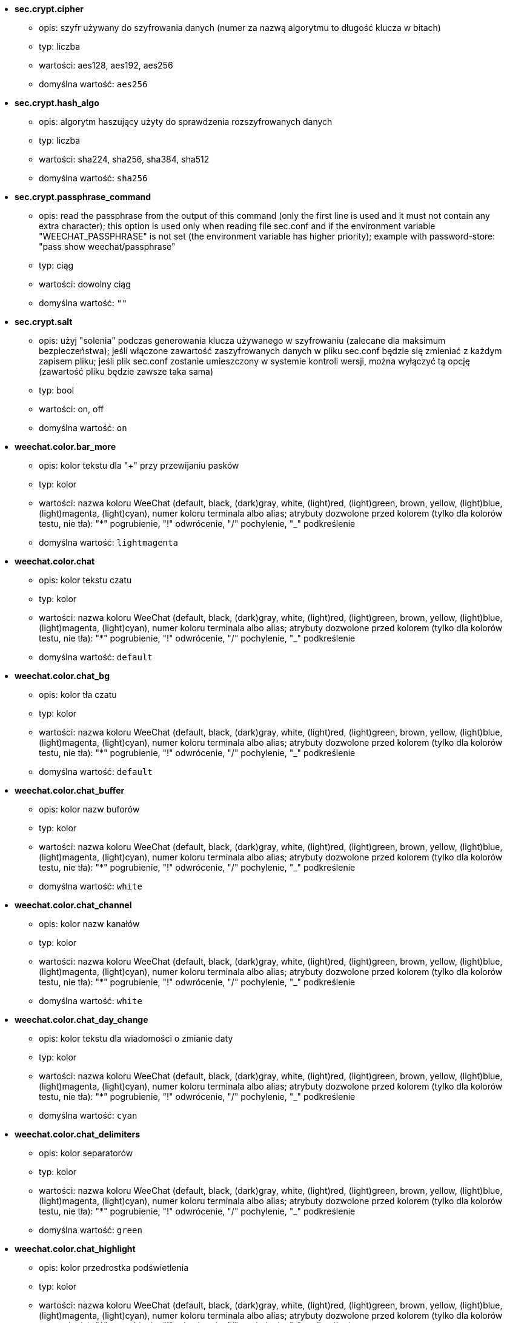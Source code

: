 //
// This file is auto-generated by script docgen.py.
// DO NOT EDIT BY HAND!
//

// tag::sec_options[]
* [[option_sec.crypt.cipher]] *sec.crypt.cipher*
** opis: pass:none[szyfr używany do szyfrowania danych (numer za nazwą algorytmu to długość klucza w bitach)]
** typ: liczba
** wartości: aes128, aes192, aes256
** domyślna wartość: `+aes256+`

* [[option_sec.crypt.hash_algo]] *sec.crypt.hash_algo*
** opis: pass:none[algorytm haszujący użyty do sprawdzenia rozszyfrowanych danych]
** typ: liczba
** wartości: sha224, sha256, sha384, sha512
** domyślna wartość: `+sha256+`

* [[option_sec.crypt.passphrase_command]] *sec.crypt.passphrase_command*
** opis: pass:none[read the passphrase from the output of this command (only the first line is used and it must not contain any extra character); this option is used only when reading file sec.conf and if the environment variable "WEECHAT_PASSPHRASE" is not set (the environment variable has higher priority); example with password-store: "pass show weechat/passphrase"]
** typ: ciąg
** wartości: dowolny ciąg
** domyślna wartość: `+""+`

* [[option_sec.crypt.salt]] *sec.crypt.salt*
** opis: pass:none[użyj "solenia" podczas generowania klucza używanego w szyfrowaniu (zalecane dla maksimum bezpieczeństwa); jeśli włączone zawartość zaszyfrowanych danych w pliku sec.conf będzie się zmieniać z każdym zapisem pliku; jeśli plik sec.conf zostanie umieszczony w systemie kontroli wersji, można wyłączyć tą opcję (zawartość pliku będzie zawsze taka sama)]
** typ: bool
** wartości: on, off
** domyślna wartość: `+on+`
// end::sec_options[]

// tag::weechat_options[]
* [[option_weechat.color.bar_more]] *weechat.color.bar_more*
** opis: pass:none[kolor tekstu dla "+" przy przewijaniu pasków]
** typ: kolor
** wartości: nazwa koloru WeeChat (default, black, (dark)gray, white, (light)red, (light)green, brown, yellow, (light)blue, (light)magenta, (light)cyan), numer koloru terminala albo alias; atrybuty dozwolone przed kolorem (tylko dla kolorów testu, nie tła): "*" pogrubienie, "!" odwrócenie, "/" pochylenie, "_" podkreślenie
** domyślna wartość: `+lightmagenta+`

* [[option_weechat.color.chat]] *weechat.color.chat*
** opis: pass:none[kolor tekstu czatu]
** typ: kolor
** wartości: nazwa koloru WeeChat (default, black, (dark)gray, white, (light)red, (light)green, brown, yellow, (light)blue, (light)magenta, (light)cyan), numer koloru terminala albo alias; atrybuty dozwolone przed kolorem (tylko dla kolorów testu, nie tła): "*" pogrubienie, "!" odwrócenie, "/" pochylenie, "_" podkreślenie
** domyślna wartość: `+default+`

* [[option_weechat.color.chat_bg]] *weechat.color.chat_bg*
** opis: pass:none[kolor tła czatu]
** typ: kolor
** wartości: nazwa koloru WeeChat (default, black, (dark)gray, white, (light)red, (light)green, brown, yellow, (light)blue, (light)magenta, (light)cyan), numer koloru terminala albo alias; atrybuty dozwolone przed kolorem (tylko dla kolorów testu, nie tła): "*" pogrubienie, "!" odwrócenie, "/" pochylenie, "_" podkreślenie
** domyślna wartość: `+default+`

* [[option_weechat.color.chat_buffer]] *weechat.color.chat_buffer*
** opis: pass:none[kolor nazw buforów]
** typ: kolor
** wartości: nazwa koloru WeeChat (default, black, (dark)gray, white, (light)red, (light)green, brown, yellow, (light)blue, (light)magenta, (light)cyan), numer koloru terminala albo alias; atrybuty dozwolone przed kolorem (tylko dla kolorów testu, nie tła): "*" pogrubienie, "!" odwrócenie, "/" pochylenie, "_" podkreślenie
** domyślna wartość: `+white+`

* [[option_weechat.color.chat_channel]] *weechat.color.chat_channel*
** opis: pass:none[kolor nazw kanałów]
** typ: kolor
** wartości: nazwa koloru WeeChat (default, black, (dark)gray, white, (light)red, (light)green, brown, yellow, (light)blue, (light)magenta, (light)cyan), numer koloru terminala albo alias; atrybuty dozwolone przed kolorem (tylko dla kolorów testu, nie tła): "*" pogrubienie, "!" odwrócenie, "/" pochylenie, "_" podkreślenie
** domyślna wartość: `+white+`

* [[option_weechat.color.chat_day_change]] *weechat.color.chat_day_change*
** opis: pass:none[kolor tekstu dla wiadomości o zmianie daty]
** typ: kolor
** wartości: nazwa koloru WeeChat (default, black, (dark)gray, white, (light)red, (light)green, brown, yellow, (light)blue, (light)magenta, (light)cyan), numer koloru terminala albo alias; atrybuty dozwolone przed kolorem (tylko dla kolorów testu, nie tła): "*" pogrubienie, "!" odwrócenie, "/" pochylenie, "_" podkreślenie
** domyślna wartość: `+cyan+`

* [[option_weechat.color.chat_delimiters]] *weechat.color.chat_delimiters*
** opis: pass:none[kolor separatorów]
** typ: kolor
** wartości: nazwa koloru WeeChat (default, black, (dark)gray, white, (light)red, (light)green, brown, yellow, (light)blue, (light)magenta, (light)cyan), numer koloru terminala albo alias; atrybuty dozwolone przed kolorem (tylko dla kolorów testu, nie tła): "*" pogrubienie, "!" odwrócenie, "/" pochylenie, "_" podkreślenie
** domyślna wartość: `+green+`

* [[option_weechat.color.chat_highlight]] *weechat.color.chat_highlight*
** opis: pass:none[kolor przedrostka podświetlenia]
** typ: kolor
** wartości: nazwa koloru WeeChat (default, black, (dark)gray, white, (light)red, (light)green, brown, yellow, (light)blue, (light)magenta, (light)cyan), numer koloru terminala albo alias; atrybuty dozwolone przed kolorem (tylko dla kolorów testu, nie tła): "*" pogrubienie, "!" odwrócenie, "/" pochylenie, "_" podkreślenie
** domyślna wartość: `+yellow+`

* [[option_weechat.color.chat_highlight_bg]] *weechat.color.chat_highlight_bg*
** opis: pass:none[kolor tła przedrostka podświetlenia]
** typ: kolor
** wartości: nazwa koloru WeeChat (default, black, (dark)gray, white, (light)red, (light)green, brown, yellow, (light)blue, (light)magenta, (light)cyan), numer koloru terminala albo alias; atrybuty dozwolone przed kolorem (tylko dla kolorów testu, nie tła): "*" pogrubienie, "!" odwrócenie, "/" pochylenie, "_" podkreślenie
** domyślna wartość: `+magenta+`

* [[option_weechat.color.chat_host]] *weechat.color.chat_host*
** opis: pass:none[kolor nazw hostów]
** typ: kolor
** wartości: nazwa koloru WeeChat (default, black, (dark)gray, white, (light)red, (light)green, brown, yellow, (light)blue, (light)magenta, (light)cyan), numer koloru terminala albo alias; atrybuty dozwolone przed kolorem (tylko dla kolorów testu, nie tła): "*" pogrubienie, "!" odwrócenie, "/" pochylenie, "_" podkreślenie
** domyślna wartość: `+cyan+`

* [[option_weechat.color.chat_inactive_buffer]] *weechat.color.chat_inactive_buffer*
** opis: pass:none[kolor tekstu dla rozmowy, kiedy linia nie jest aktywna (bufor jest połączony z innymi i nie został wybrany)]
** typ: kolor
** wartości: nazwa koloru WeeChat (default, black, (dark)gray, white, (light)red, (light)green, brown, yellow, (light)blue, (light)magenta, (light)cyan), numer koloru terminala albo alias; atrybuty dozwolone przed kolorem (tylko dla kolorów testu, nie tła): "*" pogrubienie, "!" odwrócenie, "/" pochylenie, "_" podkreślenie
** domyślna wartość: `+default+`

* [[option_weechat.color.chat_inactive_window]] *weechat.color.chat_inactive_window*
** opis: pass:none[kolor tekstu dla rozmowy, kiedy okno jest nieaktywne (obecnie nie wybrane okno)]
** typ: kolor
** wartości: nazwa koloru WeeChat (default, black, (dark)gray, white, (light)red, (light)green, brown, yellow, (light)blue, (light)magenta, (light)cyan), numer koloru terminala albo alias; atrybuty dozwolone przed kolorem (tylko dla kolorów testu, nie tła): "*" pogrubienie, "!" odwrócenie, "/" pochylenie, "_" podkreślenie
** domyślna wartość: `+default+`

* [[option_weechat.color.chat_nick]] *weechat.color.chat_nick*
** opis: pass:none[kolor tekstu dla nicków w ekranach rozmów: używane w niektórych wiadomościach serwera i w wypadku nie znalezieniu koloru nicka; w większości przypadków kolor nicka jest brany z opcji weechat.color.chat_nick_colors]
** typ: kolor
** wartości: nazwa koloru WeeChat (default, black, (dark)gray, white, (light)red, (light)green, brown, yellow, (light)blue, (light)magenta, (light)cyan), numer koloru terminala albo alias; atrybuty dozwolone przed kolorem (tylko dla kolorów testu, nie tła): "*" pogrubienie, "!" odwrócenie, "/" pochylenie, "_" podkreślenie
** domyślna wartość: `+lightcyan+`

* [[option_weechat.color.chat_nick_colors]] *weechat.color.chat_nick_colors*
** opis: pass:none[kolor tekstu nicków (oddzielona przecinkami lista kolorów, tło jest dozwolone za pomocą formatu: "fg:bg" na przykład: "lightred:blue")]
** typ: ciąg
** wartości: dowolny ciąg
** domyślna wartość: `+"cyan,magenta,green,brown,lightblue,default,lightcyan,lightmagenta,lightgreen,blue"+`

* [[option_weechat.color.chat_nick_offline]] *weechat.color.chat_nick_offline*
** opis: pass:none[kolor tekstu dla nieobecnego nicka (nie występuje już na liście nicków); ten kolor używany jest tylko jeśli włączona jest opcja weechat.look.color_nick_offline]
** typ: kolor
** wartości: nazwa koloru WeeChat (default, black, (dark)gray, white, (light)red, (light)green, brown, yellow, (light)blue, (light)magenta, (light)cyan), numer koloru terminala albo alias; atrybuty dozwolone przed kolorem (tylko dla kolorów testu, nie tła): "*" pogrubienie, "!" odwrócenie, "/" pochylenie, "_" podkreślenie
** domyślna wartość: `+default+`

* [[option_weechat.color.chat_nick_offline_highlight]] *weechat.color.chat_nick_offline_highlight*
** opis: pass:none[kolor tekstu dla podświetlenia nieobecnego nicka; ten kolor używany jest tylko jeśli włączona jest opcja weechat.look.color_nick_offline]
** typ: kolor
** wartości: nazwa koloru WeeChat (default, black, (dark)gray, white, (light)red, (light)green, brown, yellow, (light)blue, (light)magenta, (light)cyan), numer koloru terminala albo alias; atrybuty dozwolone przed kolorem (tylko dla kolorów testu, nie tła): "*" pogrubienie, "!" odwrócenie, "/" pochylenie, "_" podkreślenie
** domyślna wartość: `+default+`

* [[option_weechat.color.chat_nick_offline_highlight_bg]] *weechat.color.chat_nick_offline_highlight_bg*
** opis: pass:none[kolor tła dla podświetlenia nieobecnego nicka; ten kolor używany jest tylko jeśli włączona jest opcja weechat.look.color_nick_offline]
** typ: kolor
** wartości: nazwa koloru WeeChat (default, black, (dark)gray, white, (light)red, (light)green, brown, yellow, (light)blue, (light)magenta, (light)cyan), numer koloru terminala albo alias; atrybuty dozwolone przed kolorem (tylko dla kolorów testu, nie tła): "*" pogrubienie, "!" odwrócenie, "/" pochylenie, "_" podkreślenie
** domyślna wartość: `+blue+`

* [[option_weechat.color.chat_nick_other]] *weechat.color.chat_nick_other*
** opis: pass:none[kolor innego nicka w prywatnym buforze]
** typ: kolor
** wartości: nazwa koloru WeeChat (default, black, (dark)gray, white, (light)red, (light)green, brown, yellow, (light)blue, (light)magenta, (light)cyan), numer koloru terminala albo alias; atrybuty dozwolone przed kolorem (tylko dla kolorów testu, nie tła): "*" pogrubienie, "!" odwrócenie, "/" pochylenie, "_" podkreślenie
** domyślna wartość: `+cyan+`

* [[option_weechat.color.chat_nick_prefix]] *weechat.color.chat_nick_prefix*
** opis: pass:none[kolor przedrostka nicka (przedrostek to ciąg wyświetlany przed nickiem w prafiksie)]
** typ: kolor
** wartości: nazwa koloru WeeChat (default, black, (dark)gray, white, (light)red, (light)green, brown, yellow, (light)blue, (light)magenta, (light)cyan), numer koloru terminala albo alias; atrybuty dozwolone przed kolorem (tylko dla kolorów testu, nie tła): "*" pogrubienie, "!" odwrócenie, "/" pochylenie, "_" podkreślenie
** domyślna wartość: `+green+`

* [[option_weechat.color.chat_nick_self]] *weechat.color.chat_nick_self*
** opis: pass:none[kolor lokalnego nicka w oknie rozmowy]
** typ: kolor
** wartości: nazwa koloru WeeChat (default, black, (dark)gray, white, (light)red, (light)green, brown, yellow, (light)blue, (light)magenta, (light)cyan), numer koloru terminala albo alias; atrybuty dozwolone przed kolorem (tylko dla kolorów testu, nie tła): "*" pogrubienie, "!" odwrócenie, "/" pochylenie, "_" podkreślenie
** domyślna wartość: `+white+`

* [[option_weechat.color.chat_nick_suffix]] *weechat.color.chat_nick_suffix*
** opis: pass:none[kolor przyrostka nicka (przyrostek to ciąg wyświetlany za nickiem w prefiksie)]
** typ: kolor
** wartości: nazwa koloru WeeChat (default, black, (dark)gray, white, (light)red, (light)green, brown, yellow, (light)blue, (light)magenta, (light)cyan), numer koloru terminala albo alias; atrybuty dozwolone przed kolorem (tylko dla kolorów testu, nie tła): "*" pogrubienie, "!" odwrócenie, "/" pochylenie, "_" podkreślenie
** domyślna wartość: `+green+`

* [[option_weechat.color.chat_prefix_action]] *weechat.color.chat_prefix_action*
** opis: pass:none[kolor przedrostka akcji]
** typ: kolor
** wartości: nazwa koloru WeeChat (default, black, (dark)gray, white, (light)red, (light)green, brown, yellow, (light)blue, (light)magenta, (light)cyan), numer koloru terminala albo alias; atrybuty dozwolone przed kolorem (tylko dla kolorów testu, nie tła): "*" pogrubienie, "!" odwrócenie, "/" pochylenie, "_" podkreślenie
** domyślna wartość: `+white+`

* [[option_weechat.color.chat_prefix_buffer]] *weechat.color.chat_prefix_buffer*
** opis: pass:none[kolor nazwy bufora (przed przedrostkiem, kiedy wiele buforów jest połączonych)]
** typ: kolor
** wartości: nazwa koloru WeeChat (default, black, (dark)gray, white, (light)red, (light)green, brown, yellow, (light)blue, (light)magenta, (light)cyan), numer koloru terminala albo alias; atrybuty dozwolone przed kolorem (tylko dla kolorów testu, nie tła): "*" pogrubienie, "!" odwrócenie, "/" pochylenie, "_" podkreślenie
** domyślna wartość: `+brown+`

* [[option_weechat.color.chat_prefix_buffer_inactive_buffer]] *weechat.color.chat_prefix_buffer_inactive_buffer*
** opis: pass:none[kolor tekstu dla nazwy nieaktywnego bufora (przed przedrostkiem, kiedy wiele buforów jest połączonych z tym samym numerem, oraz jeśli bufor nie jest wybrany)]
** typ: kolor
** wartości: nazwa koloru WeeChat (default, black, (dark)gray, white, (light)red, (light)green, brown, yellow, (light)blue, (light)magenta, (light)cyan), numer koloru terminala albo alias; atrybuty dozwolone przed kolorem (tylko dla kolorów testu, nie tła): "*" pogrubienie, "!" odwrócenie, "/" pochylenie, "_" podkreślenie
** domyślna wartość: `+default+`

* [[option_weechat.color.chat_prefix_error]] *weechat.color.chat_prefix_error*
** opis: pass:none[kolor przedrostka błędu]
** typ: kolor
** wartości: nazwa koloru WeeChat (default, black, (dark)gray, white, (light)red, (light)green, brown, yellow, (light)blue, (light)magenta, (light)cyan), numer koloru terminala albo alias; atrybuty dozwolone przed kolorem (tylko dla kolorów testu, nie tła): "*" pogrubienie, "!" odwrócenie, "/" pochylenie, "_" podkreślenie
** domyślna wartość: `+yellow+`

* [[option_weechat.color.chat_prefix_join]] *weechat.color.chat_prefix_join*
** opis: pass:none[kolor przedrostka wejścia na kanał]
** typ: kolor
** wartości: nazwa koloru WeeChat (default, black, (dark)gray, white, (light)red, (light)green, brown, yellow, (light)blue, (light)magenta, (light)cyan), numer koloru terminala albo alias; atrybuty dozwolone przed kolorem (tylko dla kolorów testu, nie tła): "*" pogrubienie, "!" odwrócenie, "/" pochylenie, "_" podkreślenie
** domyślna wartość: `+lightgreen+`

* [[option_weechat.color.chat_prefix_more]] *weechat.color.chat_prefix_more*
** opis: pass:none[kolor tekstu dla "+" dla za długich przedrostków]
** typ: kolor
** wartości: nazwa koloru WeeChat (default, black, (dark)gray, white, (light)red, (light)green, brown, yellow, (light)blue, (light)magenta, (light)cyan), numer koloru terminala albo alias; atrybuty dozwolone przed kolorem (tylko dla kolorów testu, nie tła): "*" pogrubienie, "!" odwrócenie, "/" pochylenie, "_" podkreślenie
** domyślna wartość: `+lightmagenta+`

* [[option_weechat.color.chat_prefix_network]] *weechat.color.chat_prefix_network*
** opis: pass:none[kolor przedrostka sieci]
** typ: kolor
** wartości: nazwa koloru WeeChat (default, black, (dark)gray, white, (light)red, (light)green, brown, yellow, (light)blue, (light)magenta, (light)cyan), numer koloru terminala albo alias; atrybuty dozwolone przed kolorem (tylko dla kolorów testu, nie tła): "*" pogrubienie, "!" odwrócenie, "/" pochylenie, "_" podkreślenie
** domyślna wartość: `+magenta+`

* [[option_weechat.color.chat_prefix_quit]] *weechat.color.chat_prefix_quit*
** opis: pass:none[kolor przedrostka wyjścia z IRC]
** typ: kolor
** wartości: nazwa koloru WeeChat (default, black, (dark)gray, white, (light)red, (light)green, brown, yellow, (light)blue, (light)magenta, (light)cyan), numer koloru terminala albo alias; atrybuty dozwolone przed kolorem (tylko dla kolorów testu, nie tła): "*" pogrubienie, "!" odwrócenie, "/" pochylenie, "_" podkreślenie
** domyślna wartość: `+lightred+`

* [[option_weechat.color.chat_prefix_suffix]] *weechat.color.chat_prefix_suffix*
** opis: pass:none[kolor przyrostka (po przedrostku)]
** typ: kolor
** wartości: nazwa koloru WeeChat (default, black, (dark)gray, white, (light)red, (light)green, brown, yellow, (light)blue, (light)magenta, (light)cyan), numer koloru terminala albo alias; atrybuty dozwolone przed kolorem (tylko dla kolorów testu, nie tła): "*" pogrubienie, "!" odwrócenie, "/" pochylenie, "_" podkreślenie
** domyślna wartość: `+green+`

* [[option_weechat.color.chat_read_marker]] *weechat.color.chat_read_marker*
** opis: pass:none[kolor znacznika nieprzeczytanych wiadomości]
** typ: kolor
** wartości: nazwa koloru WeeChat (default, black, (dark)gray, white, (light)red, (light)green, brown, yellow, (light)blue, (light)magenta, (light)cyan), numer koloru terminala albo alias; atrybuty dozwolone przed kolorem (tylko dla kolorów testu, nie tła): "*" pogrubienie, "!" odwrócenie, "/" pochylenie, "_" podkreślenie
** domyślna wartość: `+magenta+`

* [[option_weechat.color.chat_read_marker_bg]] *weechat.color.chat_read_marker_bg*
** opis: pass:none[kolor tła znacznika nieprzeczytanych wiadomości]
** typ: kolor
** wartości: nazwa koloru WeeChat (default, black, (dark)gray, white, (light)red, (light)green, brown, yellow, (light)blue, (light)magenta, (light)cyan), numer koloru terminala albo alias; atrybuty dozwolone przed kolorem (tylko dla kolorów testu, nie tła): "*" pogrubienie, "!" odwrócenie, "/" pochylenie, "_" podkreślenie
** domyślna wartość: `+default+`

* [[option_weechat.color.chat_server]] *weechat.color.chat_server*
** opis: pass:none[kolor nazw serwerów]
** typ: kolor
** wartości: nazwa koloru WeeChat (default, black, (dark)gray, white, (light)red, (light)green, brown, yellow, (light)blue, (light)magenta, (light)cyan), numer koloru terminala albo alias; atrybuty dozwolone przed kolorem (tylko dla kolorów testu, nie tła): "*" pogrubienie, "!" odwrócenie, "/" pochylenie, "_" podkreślenie
** domyślna wartość: `+brown+`

* [[option_weechat.color.chat_tags]] *weechat.color.chat_tags*
** opis: pass:none[kolor tekstu dla tagów po wiadomościach (wyświetlanych za pomocą komendy /debug tags)]
** typ: kolor
** wartości: nazwa koloru WeeChat (default, black, (dark)gray, white, (light)red, (light)green, brown, yellow, (light)blue, (light)magenta, (light)cyan), numer koloru terminala albo alias; atrybuty dozwolone przed kolorem (tylko dla kolorów testu, nie tła): "*" pogrubienie, "!" odwrócenie, "/" pochylenie, "_" podkreślenie
** domyślna wartość: `+red+`

* [[option_weechat.color.chat_text_found]] *weechat.color.chat_text_found*
** opis: pass:none[kolor znacznika linii, w których znaleziono szukany tekst]
** typ: kolor
** wartości: nazwa koloru WeeChat (default, black, (dark)gray, white, (light)red, (light)green, brown, yellow, (light)blue, (light)magenta, (light)cyan), numer koloru terminala albo alias; atrybuty dozwolone przed kolorem (tylko dla kolorów testu, nie tła): "*" pogrubienie, "!" odwrócenie, "/" pochylenie, "_" podkreślenie
** domyślna wartość: `+yellow+`

* [[option_weechat.color.chat_text_found_bg]] *weechat.color.chat_text_found_bg*
** opis: pass:none[kolor tła znacznika linii, w których znaleziono szukany tekst]
** typ: kolor
** wartości: nazwa koloru WeeChat (default, black, (dark)gray, white, (light)red, (light)green, brown, yellow, (light)blue, (light)magenta, (light)cyan), numer koloru terminala albo alias; atrybuty dozwolone przed kolorem (tylko dla kolorów testu, nie tła): "*" pogrubienie, "!" odwrócenie, "/" pochylenie, "_" podkreślenie
** domyślna wartość: `+lightmagenta+`

* [[option_weechat.color.chat_time]] *weechat.color.chat_time*
** opis: pass:none[kolor czasu w oknie czatu]
** typ: kolor
** wartości: nazwa koloru WeeChat (default, black, (dark)gray, white, (light)red, (light)green, brown, yellow, (light)blue, (light)magenta, (light)cyan), numer koloru terminala albo alias; atrybuty dozwolone przed kolorem (tylko dla kolorów testu, nie tła): "*" pogrubienie, "!" odwrócenie, "/" pochylenie, "_" podkreślenie
** domyślna wartość: `+default+`

* [[option_weechat.color.chat_time_delimiters]] *weechat.color.chat_time_delimiters*
** opis: pass:none[kolor separatora czasu]
** typ: kolor
** wartości: nazwa koloru WeeChat (default, black, (dark)gray, white, (light)red, (light)green, brown, yellow, (light)blue, (light)magenta, (light)cyan), numer koloru terminala albo alias; atrybuty dozwolone przed kolorem (tylko dla kolorów testu, nie tła): "*" pogrubienie, "!" odwrócenie, "/" pochylenie, "_" podkreślenie
** domyślna wartość: `+brown+`

* [[option_weechat.color.chat_value]] *weechat.color.chat_value*
** opis: pass:none[kolor wyświetlania wartości]
** typ: kolor
** wartości: nazwa koloru WeeChat (default, black, (dark)gray, white, (light)red, (light)green, brown, yellow, (light)blue, (light)magenta, (light)cyan), numer koloru terminala albo alias; atrybuty dozwolone przed kolorem (tylko dla kolorów testu, nie tła): "*" pogrubienie, "!" odwrócenie, "/" pochylenie, "_" podkreślenie
** domyślna wartość: `+cyan+`

* [[option_weechat.color.chat_value_null]] *weechat.color.chat_value_null*
** opis: pass:none[kolor wyświetlania wartości null (niezdefiniowane)]
** typ: kolor
** wartości: nazwa koloru WeeChat (default, black, (dark)gray, white, (light)red, (light)green, brown, yellow, (light)blue, (light)magenta, (light)cyan), numer koloru terminala albo alias; atrybuty dozwolone przed kolorem (tylko dla kolorów testu, nie tła): "*" pogrubienie, "!" odwrócenie, "/" pochylenie, "_" podkreślenie
** domyślna wartość: `+blue+`

* [[option_weechat.color.emphasized]] *weechat.color.emphasized*
** opis: pass:none[kolor dla wyróżnionego tekstu (na przykład podczas wyszukiwania); opcja używana tylko jeśli opcja weechat.look.emphasized_attributes jest pustym ciągiem (wartość domyślna)]
** typ: kolor
** wartości: nazwa koloru WeeChat (default, black, (dark)gray, white, (light)red, (light)green, brown, yellow, (light)blue, (light)magenta, (light)cyan), numer koloru terminala albo alias; atrybuty dozwolone przed kolorem (tylko dla kolorów testu, nie tła): "*" pogrubienie, "!" odwrócenie, "/" pochylenie, "_" podkreślenie
** domyślna wartość: `+yellow+`

* [[option_weechat.color.emphasized_bg]] *weechat.color.emphasized_bg*
** opis: pass:none[kolor tła dla wyróżnionego tekstu (na przykład podczas wyszukiwania tekstu); opcja używana tylko jeśli opcja weechat.look.emphasized_attributes jest pustym ciągiem (wartość domyślna)]
** typ: kolor
** wartości: nazwa koloru WeeChat (default, black, (dark)gray, white, (light)red, (light)green, brown, yellow, (light)blue, (light)magenta, (light)cyan), numer koloru terminala albo alias; atrybuty dozwolone przed kolorem (tylko dla kolorów testu, nie tła): "*" pogrubienie, "!" odwrócenie, "/" pochylenie, "_" podkreślenie
** domyślna wartość: `+magenta+`

* [[option_weechat.color.input_actions]] *weechat.color.input_actions*
** opis: pass:none[kolor akcji w wprowadzonej linii]
** typ: kolor
** wartości: nazwa koloru WeeChat (default, black, (dark)gray, white, (light)red, (light)green, brown, yellow, (light)blue, (light)magenta, (light)cyan), numer koloru terminala albo alias; atrybuty dozwolone przed kolorem (tylko dla kolorów testu, nie tła): "*" pogrubienie, "!" odwrócenie, "/" pochylenie, "_" podkreślenie
** domyślna wartość: `+lightgreen+`

* [[option_weechat.color.input_text_not_found]] *weechat.color.input_text_not_found*
** opis: pass:none[kolor nieudanego wyszukiwania tekstu w wprowadzonej linii]
** typ: kolor
** wartości: nazwa koloru WeeChat (default, black, (dark)gray, white, (light)red, (light)green, brown, yellow, (light)blue, (light)magenta, (light)cyan), numer koloru terminala albo alias; atrybuty dozwolone przed kolorem (tylko dla kolorów testu, nie tła): "*" pogrubienie, "!" odwrócenie, "/" pochylenie, "_" podkreślenie
** domyślna wartość: `+red+`

* [[option_weechat.color.item_away]] *weechat.color.item_away*
** opis: pass:none[kolor elementu nieobecności]
** typ: kolor
** wartości: nazwa koloru WeeChat (default, black, (dark)gray, white, (light)red, (light)green, brown, yellow, (light)blue, (light)magenta, (light)cyan), numer koloru terminala albo alias; atrybuty dozwolone przed kolorem (tylko dla kolorów testu, nie tła): "*" pogrubienie, "!" odwrócenie, "/" pochylenie, "_" podkreślenie
** domyślna wartość: `+yellow+`

* [[option_weechat.color.nicklist_away]] *weechat.color.nicklist_away*
** opis: pass:none[kolor nicków ze statusem nieobecności]
** typ: kolor
** wartości: nazwa koloru WeeChat (default, black, (dark)gray, white, (light)red, (light)green, brown, yellow, (light)blue, (light)magenta, (light)cyan), numer koloru terminala albo alias; atrybuty dozwolone przed kolorem (tylko dla kolorów testu, nie tła): "*" pogrubienie, "!" odwrócenie, "/" pochylenie, "_" podkreślenie
** domyślna wartość: `+cyan+`

* [[option_weechat.color.nicklist_group]] *weechat.color.nicklist_group*
** opis: pass:none[kolor grup na liście nicków]
** typ: kolor
** wartości: nazwa koloru WeeChat (default, black, (dark)gray, white, (light)red, (light)green, brown, yellow, (light)blue, (light)magenta, (light)cyan), numer koloru terminala albo alias; atrybuty dozwolone przed kolorem (tylko dla kolorów testu, nie tła): "*" pogrubienie, "!" odwrócenie, "/" pochylenie, "_" podkreślenie
** domyślna wartość: `+green+`

* [[option_weechat.color.separator]] *weechat.color.separator*
** opis: pass:none[kolor tła dla separatorów (kiedy podzielone) i separatorów obok pasków (jak lista nicków)]
** typ: kolor
** wartości: nazwa koloru WeeChat (default, black, (dark)gray, white, (light)red, (light)green, brown, yellow, (light)blue, (light)magenta, (light)cyan), numer koloru terminala albo alias; atrybuty dozwolone przed kolorem (tylko dla kolorów testu, nie tła): "*" pogrubienie, "!" odwrócenie, "/" pochylenie, "_" podkreślenie
** domyślna wartość: `+blue+`

* [[option_weechat.color.status_count_highlight]] *weechat.color.status_count_highlight*
** opis: pass:none[kolor tekstu dla licznika podświetleń w hotliście (pasek statusu)]
** typ: kolor
** wartości: nazwa koloru WeeChat (default, black, (dark)gray, white, (light)red, (light)green, brown, yellow, (light)blue, (light)magenta, (light)cyan), numer koloru terminala albo alias; atrybuty dozwolone przed kolorem (tylko dla kolorów testu, nie tła): "*" pogrubienie, "!" odwrócenie, "/" pochylenie, "_" podkreślenie
** domyślna wartość: `+magenta+`

* [[option_weechat.color.status_count_msg]] *weechat.color.status_count_msg*
** opis: pass:none[kolor tekstu dla licznika wiadomości w hotliście (pasek statusu)]
** typ: kolor
** wartości: nazwa koloru WeeChat (default, black, (dark)gray, white, (light)red, (light)green, brown, yellow, (light)blue, (light)magenta, (light)cyan), numer koloru terminala albo alias; atrybuty dozwolone przed kolorem (tylko dla kolorów testu, nie tła): "*" pogrubienie, "!" odwrócenie, "/" pochylenie, "_" podkreślenie
** domyślna wartość: `+brown+`

* [[option_weechat.color.status_count_other]] *weechat.color.status_count_other*
** opis: pass:none[kolor tekstu dla licznika innych wiadomości w hotliście (pasek statusu)]
** typ: kolor
** wartości: nazwa koloru WeeChat (default, black, (dark)gray, white, (light)red, (light)green, brown, yellow, (light)blue, (light)magenta, (light)cyan), numer koloru terminala albo alias; atrybuty dozwolone przed kolorem (tylko dla kolorów testu, nie tła): "*" pogrubienie, "!" odwrócenie, "/" pochylenie, "_" podkreślenie
** domyślna wartość: `+default+`

* [[option_weechat.color.status_count_private]] *weechat.color.status_count_private*
** opis: pass:none[kolor tekstu dla licznika prywatnych wiadomości w hotliście (pasek statusu)]
** typ: kolor
** wartości: nazwa koloru WeeChat (default, black, (dark)gray, white, (light)red, (light)green, brown, yellow, (light)blue, (light)magenta, (light)cyan), numer koloru terminala albo alias; atrybuty dozwolone przed kolorem (tylko dla kolorów testu, nie tła): "*" pogrubienie, "!" odwrócenie, "/" pochylenie, "_" podkreślenie
** domyślna wartość: `+green+`

* [[option_weechat.color.status_data_highlight]] *weechat.color.status_data_highlight*
** opis: pass:none[kolor bufora z podświetleniem (pasek statusu)]
** typ: kolor
** wartości: nazwa koloru WeeChat (default, black, (dark)gray, white, (light)red, (light)green, brown, yellow, (light)blue, (light)magenta, (light)cyan), numer koloru terminala albo alias; atrybuty dozwolone przed kolorem (tylko dla kolorów testu, nie tła): "*" pogrubienie, "!" odwrócenie, "/" pochylenie, "_" podkreślenie
** domyślna wartość: `+lightmagenta+`

* [[option_weechat.color.status_data_msg]] *weechat.color.status_data_msg*
** opis: pass:none[kolor bufora z nowymi wiadomościami (pasek statusu)]
** typ: kolor
** wartości: nazwa koloru WeeChat (default, black, (dark)gray, white, (light)red, (light)green, brown, yellow, (light)blue, (light)magenta, (light)cyan), numer koloru terminala albo alias; atrybuty dozwolone przed kolorem (tylko dla kolorów testu, nie tła): "*" pogrubienie, "!" odwrócenie, "/" pochylenie, "_" podkreślenie
** domyślna wartość: `+yellow+`

* [[option_weechat.color.status_data_other]] *weechat.color.status_data_other*
** opis: pass:none[kolor bufora z nowymi zdarzeniami (nie wiadomościami) (pasek statusu)]
** typ: kolor
** wartości: nazwa koloru WeeChat (default, black, (dark)gray, white, (light)red, (light)green, brown, yellow, (light)blue, (light)magenta, (light)cyan), numer koloru terminala albo alias; atrybuty dozwolone przed kolorem (tylko dla kolorów testu, nie tła): "*" pogrubienie, "!" odwrócenie, "/" pochylenie, "_" podkreślenie
** domyślna wartość: `+default+`

* [[option_weechat.color.status_data_private]] *weechat.color.status_data_private*
** opis: pass:none[kolor bufora z prywatną wiadomością (pasek statusu)]
** typ: kolor
** wartości: nazwa koloru WeeChat (default, black, (dark)gray, white, (light)red, (light)green, brown, yellow, (light)blue, (light)magenta, (light)cyan), numer koloru terminala albo alias; atrybuty dozwolone przed kolorem (tylko dla kolorów testu, nie tła): "*" pogrubienie, "!" odwrócenie, "/" pochylenie, "_" podkreślenie
** domyślna wartość: `+lightgreen+`

* [[option_weechat.color.status_filter]] *weechat.color.status_filter*
** opis: pass:none[kolor wskaźnika filtru w pasku statusu]
** typ: kolor
** wartości: nazwa koloru WeeChat (default, black, (dark)gray, white, (light)red, (light)green, brown, yellow, (light)blue, (light)magenta, (light)cyan), numer koloru terminala albo alias; atrybuty dozwolone przed kolorem (tylko dla kolorów testu, nie tła): "*" pogrubienie, "!" odwrócenie, "/" pochylenie, "_" podkreślenie
** domyślna wartość: `+green+`

* [[option_weechat.color.status_more]] *weechat.color.status_more*
** opis: pass:none[kolor bufora z nowymi zdarzeniami (pasek statusu)]
** typ: kolor
** wartości: nazwa koloru WeeChat (default, black, (dark)gray, white, (light)red, (light)green, brown, yellow, (light)blue, (light)magenta, (light)cyan), numer koloru terminala albo alias; atrybuty dozwolone przed kolorem (tylko dla kolorów testu, nie tła): "*" pogrubienie, "!" odwrócenie, "/" pochylenie, "_" podkreślenie
** domyślna wartość: `+yellow+`

* [[option_weechat.color.status_mouse]] *weechat.color.status_mouse*
** opis: pass:none[kolor wskaźnika myszy w pasku statusu]
** typ: kolor
** wartości: nazwa koloru WeeChat (default, black, (dark)gray, white, (light)red, (light)green, brown, yellow, (light)blue, (light)magenta, (light)cyan), numer koloru terminala albo alias; atrybuty dozwolone przed kolorem (tylko dla kolorów testu, nie tła): "*" pogrubienie, "!" odwrócenie, "/" pochylenie, "_" podkreślenie
** domyślna wartość: `+green+`

* [[option_weechat.color.status_name]] *weechat.color.status_name*
** opis: pass:none[kolor nazwy obecnego bufora w pasku statusu]
** typ: kolor
** wartości: nazwa koloru WeeChat (default, black, (dark)gray, white, (light)red, (light)green, brown, yellow, (light)blue, (light)magenta, (light)cyan), numer koloru terminala albo alias; atrybuty dozwolone przed kolorem (tylko dla kolorów testu, nie tła): "*" pogrubienie, "!" odwrócenie, "/" pochylenie, "_" podkreślenie
** domyślna wartość: `+white+`

* [[option_weechat.color.status_name_ssl]] *weechat.color.status_name_ssl*
** opis: pass:none[kolor nazwy obecnego bufora w pasku statusu, jeśli połączenie jest szyfrowane np poprzez SSL]
** typ: kolor
** wartości: nazwa koloru WeeChat (default, black, (dark)gray, white, (light)red, (light)green, brown, yellow, (light)blue, (light)magenta, (light)cyan), numer koloru terminala albo alias; atrybuty dozwolone przed kolorem (tylko dla kolorów testu, nie tła): "*" pogrubienie, "!" odwrócenie, "/" pochylenie, "_" podkreślenie
** domyślna wartość: `+lightgreen+`

* [[option_weechat.color.status_nicklist_count]] *weechat.color.status_nicklist_count*
** opis: pass:none[kolor tekstu dla numeru nicków w liście nicków (pasek statusu)]
** typ: kolor
** wartości: nazwa koloru WeeChat (default, black, (dark)gray, white, (light)red, (light)green, brown, yellow, (light)blue, (light)magenta, (light)cyan), numer koloru terminala albo alias; atrybuty dozwolone przed kolorem (tylko dla kolorów testu, nie tła): "*" pogrubienie, "!" odwrócenie, "/" pochylenie, "_" podkreślenie
** domyślna wartość: `+default+`

* [[option_weechat.color.status_number]] *weechat.color.status_number*
** opis: pass:none[kolor numeru obecnego bufora w pasku statusu]
** typ: kolor
** wartości: nazwa koloru WeeChat (default, black, (dark)gray, white, (light)red, (light)green, brown, yellow, (light)blue, (light)magenta, (light)cyan), numer koloru terminala albo alias; atrybuty dozwolone przed kolorem (tylko dla kolorów testu, nie tła): "*" pogrubienie, "!" odwrócenie, "/" pochylenie, "_" podkreślenie
** domyślna wartość: `+yellow+`

* [[option_weechat.color.status_time]] *weechat.color.status_time*
** opis: pass:none[kolor czasu (pasek statusu)]
** typ: kolor
** wartości: nazwa koloru WeeChat (default, black, (dark)gray, white, (light)red, (light)green, brown, yellow, (light)blue, (light)magenta, (light)cyan), numer koloru terminala albo alias; atrybuty dozwolone przed kolorem (tylko dla kolorów testu, nie tła): "*" pogrubienie, "!" odwrócenie, "/" pochylenie, "_" podkreślenie
** domyślna wartość: `+default+`

* [[option_weechat.completion.base_word_until_cursor]] *weechat.completion.base_word_until_cursor*
** opis: pass:none[jeśli włączone, bazowe słowo do dopełniania kończy się na znaku przed kursorem; w innym wypadku słowo bazowe kończy się na pierwszej spacji po kursorze]
** typ: bool
** wartości: on, off
** domyślna wartość: `+on+`

* [[option_weechat.completion.command_inline]] *weechat.completion.command_inline*
** opis: pass:none[jeśli włączone, komendy wewnątrz linii komend są dopełniane (komenda na początku linii ma wyższy priorytet i zostanie użyta pierwsza); uwaga: włączenie tej opcji wyłącza automatyczne dopełnianie ścieżek zaczynających się od "/" (poza argumentami komend)]
** typ: bool
** wartości: on, off
** domyślna wartość: `+on+`

* [[option_weechat.completion.default_template]] *weechat.completion.default_template*
** opis: pass:none[domyślny szablon dopełnień (zajrzyj do dokumentacji w celu uzyskania kodów i wartości szablonów: opis API wtyczek, funkcja "weechat_hook_command")]
** typ: ciąg
** wartości: dowolny ciąg
** domyślna wartość: `+"%(nicks)|%(irc_channels)"+`

* [[option_weechat.completion.nick_add_space]] *weechat.completion.nick_add_space*
** opis: pass:none[dodaj spację po dopełnionym nicku (kiedy nick nie jest pierwszym słowem w linii poleceń)]
** typ: bool
** wartości: on, off
** domyślna wartość: `+on+`

* [[option_weechat.completion.nick_case_sensitive]] *weechat.completion.nick_case_sensitive*
** opis: pass:none[dopełnienie dla nicków (rozróżniana jest wielkość liter)]
** typ: bool
** wartości: on, off
** domyślna wartość: `+off+`

* [[option_weechat.completion.nick_completer]] *weechat.completion.nick_completer*
** opis: pass:none[ciąg wstawiany  po dopełnionym nicku (kiedy nick jest pierwszym słowem w linii poleceń)]
** typ: ciąg
** wartości: dowolny ciąg
** domyślna wartość: `+": "+`

* [[option_weechat.completion.nick_first_only]] *weechat.completion.nick_first_only*
** opis: pass:none[dopełniaj tylko pierwszym znalezionym nickiem]
** typ: bool
** wartości: on, off
** domyślna wartość: `+off+`

* [[option_weechat.completion.nick_ignore_chars]] *weechat.completion.nick_ignore_chars*
** opis: pass:none[znaki ignorowane przy dopełnieniu nicków]
** typ: ciąg
** wartości: dowolny ciąg
** domyślna wartość: `+"[]`_-^"+`

* [[option_weechat.completion.partial_completion_alert]] *weechat.completion.partial_completion_alert*
** opis: pass:none[wyślij alarm (BEL), kiedy nastąpi częściowe dopełnienie]
** typ: bool
** wartości: on, off
** domyślna wartość: `+on+`

* [[option_weechat.completion.partial_completion_command]] *weechat.completion.partial_completion_command*
** opis: pass:none[częściowe dopełnienie nazwy komend (zatrzymaj, kiedy wiele komend zaczyna się od tych samych liter)]
** typ: bool
** wartości: on, off
** domyślna wartość: `+off+`

* [[option_weechat.completion.partial_completion_command_arg]] *weechat.completion.partial_completion_command_arg*
** opis: pass:none[częściowe dopełnienie argumentów komend (zatrzymaj, gdy wiele argumentów zaczyna się jednakowym przedrostkiem)]
** typ: bool
** wartości: on, off
** domyślna wartość: `+off+`

* [[option_weechat.completion.partial_completion_count]] *weechat.completion.partial_completion_count*
** opis: pass:none[wyświetlaj ilość wszystkich częściowych dopełnień w elemencie paska]
** typ: bool
** wartości: on, off
** domyślna wartość: `+on+`

* [[option_weechat.completion.partial_completion_other]] *weechat.completion.partial_completion_other*
** opis: pass:none[częściowe dopełnienie zewnętrznych komend (zatrzymaj, kiedy wiele słów zaczyna się takimi samymi literami)]
** typ: bool
** wartości: on, off
** domyślna wartość: `+off+`

* [[option_weechat.completion.partial_completion_templates]] *weechat.completion.partial_completion_templates*
** opis: pass:none[oddzielona przecinkiem lista wzorców, dla których częściowe doprłnienia są domyślnie włączone (za pomocą klawisza Tab zamiast shift-Tab); listę wzorców wzorców można znaleźć w dokumentacji: opis API wtyczek, funkcja "weechat_hook_command"]
** typ: ciąg
** wartości: dowolny ciąg
** domyślna wartość: `+"config_options"+`

* [[option_weechat.history.display_default]] *weechat.history.display_default*
** opis: pass:none[maksymalna ilość komend domyślnie wyświetlanych w listingu historii (0 = bez ograniczeń)]
** typ: liczba
** wartości: 0 .. 2147483647
** domyślna wartość: `+5+`

* [[option_weechat.history.max_buffer_lines_minutes]] *weechat.history.max_buffer_lines_minutes*
** opis: pass:none[maksymalna ilość minut w historii każdego bufora (0 = bez ograniczeń); przykłady: 1440 = dzień, 10080 = tydzień, 43200 = miesiąc, 525600 = rok; 0 można użyć TYLKO jeśli opcja weechat.history.max_buffer_lines_number NIE JEST ustawiona na 0]
** typ: liczba
** wartości: 0 .. 2147483647
** domyślna wartość: `+0+`

* [[option_weechat.history.max_buffer_lines_number]] *weechat.history.max_buffer_lines_number*
** opis: pass:none[maksymalna ilość linii w historii każdego bufora (0 = bez ograniczeń); 0 można użyć TYLKO jeśli opcja weechat.history.max_buffer_lines_minutes NIE JEST ustawiona na 0]
** typ: liczba
** wartości: 0 .. 2147483647
** domyślna wartość: `+4096+`

* [[option_weechat.history.max_commands]] *weechat.history.max_commands*
** opis: pass:none[maksymalna ilość komend użytkownika w historii (0 = bez ograniczeń, NIE ZALECANE: brak limitu w zajmowanej pamięci)]
** typ: liczba
** wartości: 0 .. 2147483647
** domyślna wartość: `+100+`

* [[option_weechat.history.max_visited_buffers]] *weechat.history.max_visited_buffers*
** opis: pass:none[maksymalna ilość odwiedzonych buforów trzymana w pamięci]
** typ: liczba
** wartości: 0 .. 1000
** domyślna wartość: `+50+`

* [[option_weechat.look.align_end_of_lines]] *weechat.look.align_end_of_lines*
** opis: pass:none[wyrównanie dla końca linii (wszystkie po pierwszej): zaczynają się od tego (time, buffer, prefix, suffix, message (domyślnie))]
** typ: liczba
** wartości: time, buffer, prefix, suffix, message
** domyślna wartość: `+message+`

* [[option_weechat.look.align_multiline_words]] *weechat.look.align_multiline_words*
** opis: pass:none[wyrównanie dla wielolinijkowych słów zgodnie z opcją  weechat.look.align_end_of_lines; jeśli wyłączone wieloliniowe słowa nie będą wyrównane, co może być przydatne do nie dzielenia długich adresów URL]
** typ: bool
** wartości: on, off
** domyślna wartość: `+on+`

* [[option_weechat.look.bar_more_down]] *weechat.look.bar_more_down*
** opis: pass:none[ciąg wyświetlany jeśli pasek może zostać przewinięty w dół (dla pasków z wypełnieniem innym niż "horizontal")]
** typ: ciąg
** wartości: dowolny ciąg
** domyślna wartość: `+"++"+`

* [[option_weechat.look.bar_more_left]] *weechat.look.bar_more_left*
** opis: pass:none[ciąg wyświetlany jeśli pasek może zostać przewinięty w lewo (dla pasków z wypełnieniem innym niż "horizontal")]
** typ: ciąg
** wartości: dowolny ciąg
** domyślna wartość: `+"<<"+`

* [[option_weechat.look.bar_more_right]] *weechat.look.bar_more_right*
** opis: pass:none[ciąg wyświetlany jeśli pasek może zostać przewinięty w prawo (dla pasków z wypełnieniem innym niż "horizontal")]
** typ: ciąg
** wartości: dowolny ciąg
** domyślna wartość: `+">>"+`

* [[option_weechat.look.bar_more_up]] *weechat.look.bar_more_up*
** opis: pass:none[ciąg wyświetlany jeśli pasek może zostać przewinięty w górę (dla pasków z wypełnieniem innym niż "horizontal")]
** typ: ciąg
** wartości: dowolny ciąg
** domyślna wartość: `+"--"+`

* [[option_weechat.look.bare_display_exit_on_input]] *weechat.look.bare_display_exit_on_input*
** opis: pass:none[wyjście z trybu niesformatowanego wyświetlania po każdej zmianie wejścia]
** typ: bool
** wartości: on, off
** domyślna wartość: `+on+`

* [[option_weechat.look.bare_display_time_format]] *weechat.look.bare_display_time_format*
** opis: pass:none[format czasu dla trybu niesformatowanego wyświetlania  (zobacz man strftime dla specyfikatorów daty/czasu)]
** typ: ciąg
** wartości: dowolny ciąg
** domyślna wartość: `+"%H:%M"+`

* [[option_weechat.look.buffer_auto_renumber]] *weechat.look.buffer_auto_renumber*
** opis: pass:none[automatyczna zmiana numerów buforów, aby uzyskać tylko kolejne numery i zaczynać od numeru 1; jeśli wyłączone dozwolone są przerwy między numerami buforów i pierwszy bufor może mieć numer większy od 1]
** typ: bool
** wartości: on, off
** domyślna wartość: `+on+`

* [[option_weechat.look.buffer_notify_default]] *weechat.look.buffer_notify_default*
** opis: pass:none[domyślny poziom powiadomień dla buforów (używany do powiedzenia WeeChat czy bufor musi być wyświetlany na hotliście czy nie, w zależności od wagi wiadomości): all=wszystkie wiadomości (domyślnie), message=wiadomości+podświetlenia, highlight=tylko podświetlenia, none=nigdy nie wyświetlany na hotliście]
** typ: liczba
** wartości: none, highlight, message, all
** domyślna wartość: `+all+`

* [[option_weechat.look.buffer_position]] *weechat.look.buffer_position*
** opis: pass:none[pozycja nowego bufora: end = na końcu listy (numer = ostatni +1)(domyślne), first_gap = na pierwszym wolnym miejscu w liście (na końcu listy, jeśli nie ma wcześniej wolnego miejsca); ta opcja używana jest tylko, jeśli bufor nie ma numeru układu]
** typ: liczba
** wartości: end, first_gap
** domyślna wartość: `+end+`

* [[option_weechat.look.buffer_search_case_sensitive]] *weechat.look.buffer_search_case_sensitive*
** opis: pass:none[domyślne wyszukiwanie w buforze: uwzględniające wielkość liter lub nie]
** typ: bool
** wartości: on, off
** domyślna wartość: `+off+`

* [[option_weechat.look.buffer_search_force_default]] *weechat.look.buffer_search_force_default*
** opis: pass:none[wymusza domyślne wartości dla wyszukiwań tekstowych w buforze (zamiast wartości z poprzedniego wyszukiwania)]
** typ: bool
** wartości: on, off
** domyślna wartość: `+off+`

* [[option_weechat.look.buffer_search_regex]] *weechat.look.buffer_search_regex*
** opis: pass:none[domyślne wyszukiwanie w buforze: jeśli włączone szukane jest rozszerzone wyrażenie regularne POSIX, w przeciwnym wypadku prosty ciąg]
** typ: bool
** wartości: on, off
** domyślna wartość: `+off+`

* [[option_weechat.look.buffer_search_where]] *weechat.look.buffer_search_where*
** opis: pass:none[domyślny tekst do wyszukiwania w buforze: w wiadomości, prefiksie, prefiksie i wiadomości]
** typ: liczba
** wartości: prefix, message, prefix_message
** domyślna wartość: `+prefix_message+`

* [[option_weechat.look.buffer_time_format]] *weechat.look.buffer_time_format*
** opis: pass:none[format czasu używany dla każdej linii w buforze (zobacz man strftime dla specyfikatorów daty/czasu) (uwaga: zawartość jest przetwarzana, dlatego można użyć kolorów w formacie "${color:xxx}", zobacz /help eval); na przykład czas w odcieniach szarości (wymaga wsparcia dla 256 kolorów):"${color:252}%H${color:245}%M${color:240}%S"]
** typ: ciąg
** wartości: dowolny ciąg
** domyślna wartość: `+"%H:%M:%S"+`

* [[option_weechat.look.buffer_time_same]] *weechat.look.buffer_time_same*
** opis: pass:none[czas wyświetlany dla wiadomości z takim samym czasem jak poprzednia wiadomość: spacja " " chowa czas, inny ciąg wyświetlany zamiast czasu lub pusty ciąg dla wyłączenia opcji (wyświetlanie czasu) (uwaga: zawartość jest przetwarzana, możesz użyć kolorów w formacie "$(color:xxx}", zobacz /help eval)]
** typ: ciąg
** wartości: dowolny ciąg
** domyślna wartość: `+""+`

* [[option_weechat.look.color_basic_force_bold]] *weechat.look.color_basic_force_bold*
** opis: pass:none[wymusza atrybut "bold" dla jasnych kolorów oraz "darkgray" w kolorach podstawowych (ta opcja jest domyślnie wyłączona: pogrubienie jest używane tylko jeśli terminal obsługuje poniżej 16 kolorów)]
** typ: bool
** wartości: on, off
** domyślna wartość: `+off+`

* [[option_weechat.look.color_inactive_buffer]] *weechat.look.color_inactive_buffer*
** opis: pass:none[użycie rożnych kolorów dla linii w nieaktywnym buforze (kiedy linia pochodzi z niewybranego połączonego bufora)]
** typ: bool
** wartości: on, off
** domyślna wartość: `+on+`

* [[option_weechat.look.color_inactive_message]] *weechat.look.color_inactive_message*
** opis: pass:none[używa innego koloru dla nieaktywnych wiadomości (dla okien nie będących obecnie wybranych lub jeśli linia pochodzi z niewybranego z połączonych buforów)]
** typ: bool
** wartości: on, off
** domyślna wartość: `+on+`

* [[option_weechat.look.color_inactive_prefix]] *weechat.look.color_inactive_prefix*
** opis: pass:none[użyj różnych kolorów dla nieaktywnych prefiksów (kiedy okno nie jest obecnym oknem lub linia pochodzi z niewybranego z połączonych buforów)]
** typ: bool
** wartości: on, off
** domyślna wartość: `+on+`

* [[option_weechat.look.color_inactive_prefix_buffer]] *weechat.look.color_inactive_prefix_buffer*
** opis: pass:none[użycie rożnych kolorów dla przedrostka nazwy nieaktywnego bufora (kiedy okno nie jest obecnym, lub linia w połączonych buforach nie pochodzi z wybranego)]
** typ: bool
** wartości: on, off
** domyślna wartość: `+on+`

* [[option_weechat.look.color_inactive_time]] *weechat.look.color_inactive_time*
** opis: pass:none[używaj różnych kolorów dla czasu (dla okien poza obecnym lub jeśli linia pochodzi niewybranego z połączonych buforów)]
** typ: bool
** wartości: on, off
** domyślna wartość: `+off+`

* [[option_weechat.look.color_inactive_window]] *weechat.look.color_inactive_window*
** opis: pass:none[użycie rożnych kolorów dla linii w nieaktywnym oknie (kiedy okno nie jest obecnym oknem)]
** typ: bool
** wartości: on, off
** domyślna wartość: `+on+`

* [[option_weechat.look.color_nick_offline]] *weechat.look.color_nick_offline*
** opis: pass:none[użyj innego koloru dla nieobecnych nicków (nie znajdujących się na liście nicków)]
** typ: bool
** wartości: on, off
** domyślna wartość: `+off+`

* [[option_weechat.look.color_pairs_auto_reset]] *weechat.look.color_pairs_auto_reset*
** opis: pass:none[automatycznie resetuje tablicę par kolorów, kiedy ilość dostępnych par jest niższa lub równa tej wartości ( -1 = wyłączone, wymagane jest ręczne wykonywanie polecenia "/color reset", kiedy tablica jest pełna)]
** typ: liczba
** wartości: -1 .. 256
** domyślna wartość: `+5+`

* [[option_weechat.look.color_real_white]] *weechat.look.color_real_white*
** opis: pass:none[jeśli ustawiona, używa prawdziwego białego koloru, domyślnie wyłączona dla terminali z białym tłem (jeśli biały kolor tła nigdy nie jest używany powinno się włączyć tę opcję, aby zobaczyć prawdziwy biały zamiast domyślnego koloru czcionki w terminalu)]
** typ: bool
** wartości: on, off
** domyślna wartość: `+off+`

* [[option_weechat.look.command_chars]] *weechat.look.command_chars*
** opis: pass:none[znaki użyte do określenia czy wprowadzony ciąg jest komendą czy nie: wprowadzony ciąg musi się zaczynać od jednego z tych znaków; slash ("/") jest zawsze uważany za prefiks komendy (np: ".$")]
** typ: ciąg
** wartości: dowolny ciąg
** domyślna wartość: `+""+`

* [[option_weechat.look.command_incomplete]] *weechat.look.command_incomplete*
** opis: pass:none[jeśli ustawione, niekompletne i jednoznaczne komendy są dozwolone, na przykład /he dla /help]
** typ: bool
** wartości: on, off
** domyślna wartość: `+off+`

* [[option_weechat.look.confirm_quit]] *weechat.look.confirm_quit*
** opis: pass:none[jeśli ustawione, komenda /quit musi być potwierdzona dodatkowym argumentem "-yes" (zobacz /help quit)]
** typ: bool
** wartości: on, off
** domyślna wartość: `+off+`

* [[option_weechat.look.confirm_upgrade]] *weechat.look.confirm_upgrade*
** opis: pass:none[jeśli ustawione, komenda /upgrade musi być potwierdzona dodatkowym argumentem "-yes" (zobacz /help upgrade)]
** typ: bool
** wartości: on, off
** domyślna wartość: `+off+`

* [[option_weechat.look.day_change]] *weechat.look.day_change*
** opis: pass:none[wyświetlaj specjalną wiadomość, kiedy zmienia się dzień]
** typ: bool
** wartości: on, off
** domyślna wartość: `+on+`

* [[option_weechat.look.day_change_message_1date]] *weechat.look.day_change_message_1date*
** opis: pass:none[wiadomość wyświetlana po zmianie dnia, wyświetlając tylko jedną datę (na przykład na początku bufora) (zobacz man strftime dla listy specyfikatorów daty/czasu) (uwaga: zawartość jest przetwarzana, dlatego można używać kolorów w formacie "${color:xxx}", zobacz /help eval)]
** typ: ciąg
** wartości: dowolny ciąg
** domyślna wartość: `+"-- %a, %d %b %Y --"+`

* [[option_weechat.look.day_change_message_2dates]] *weechat.look.day_change_message_2dates*
** opis: pass:none[wiadomość wyświetlana po zmianie dnia, wyświetlając dwie daty (pomiędzy wiadomościami); specyfikatory drugiej daty muszą zaczynać się od dwóch "%" ponieważ strftime jest wywoływane dwa razy dla tego ciągu (zobacz man strftime dla listy specyfikatorów daty/czasu) (uwaga: zawartość jest przetwarzana, dlatego można używać kolorów w formacie "${color:xxx}", zobacz /help eval)]
** typ: ciąg
** wartości: dowolny ciąg
** domyślna wartość: `+"-- %%a, %%d %%b %%Y (%a, %d %b %Y) --"+`

* [[option_weechat.look.eat_newline_glitch]] *weechat.look.eat_newline_glitch*
** opis: pass:none[jeśli ustawione  eat_newline_glitch zostanie ustawione na 0; używa się tego w celu nie dodawania znaku nowej linii na końcu każdej linii, powoduje to nie łamanie tekstu podczas kopiowania/wklejania tekstu z WeeChat do innej aplikacji (domyślnie ta opcja jest wyłączona, ponieważ może spowodować poważne błędy wyświetlania)]
** typ: bool
** wartości: on, off
** domyślna wartość: `+off+`

* [[option_weechat.look.emphasized_attributes]] *weechat.look.emphasized_attributes*
** opis: pass:none[atrybuty dla wyróżnionego tekstu: jeden lub więcej znaków atrybutu ("*" dla pogrubienia, "!" dla odwrócenia, "/" dla pochylenia,  "_" dla podkreślenia); jeśli ciąg jest pusty, używane są kolory weechat.color.emphasized*]
** typ: ciąg
** wartości: dowolny ciąg
** domyślna wartość: `+""+`

* [[option_weechat.look.highlight]] *weechat.look.highlight*
** opis: pass:none[lista słów do podświetlania oddzielona przecinkami; wielkość znaków nie ma znaczenia przy porównywaniu (użyj "(?-i)" na początku słów, aby wielkość znaków miała znaczenie), słowa mogą zaczynać się od "*" dla częściowego dopasowania; przykład: "test,(?-i)*toto*,flash*"]
** typ: ciąg
** wartości: dowolny ciąg
** domyślna wartość: `+""+`

* [[option_weechat.look.highlight_regex]] *weechat.look.highlight_regex*
** opis: pass:none[Rozszerzone wyrażenie regularne POSIX używane do sprawdzenia, czy wiadomość posiada podświetlenie czy nie, przynajmniej jedno dopasowanie w ciąg musi być otoczone separatorami (znaki inne niż: alfanumeryczne, "-", "_" lub "|"), wielkość znaków nie ma wpływu na wyrażenie (użyj "(?-i)" na początku, aby wielkość znaków miała znaczenie), przykłady: "flashcode|flashy", "(?-i)FlashCode|flashy"]
** typ: ciąg
** wartości: dowolny ciąg
** domyślna wartość: `+""+`

* [[option_weechat.look.highlight_tags]] *weechat.look.highlight_tags*
** opis: pass:none[oddzielona przecinkami lista tagów do podświetleń; porównywanie bez uwzględnienia wielkości znaków; wildcard "*" jest dozwolony w każdym tagu; wiele tagów może być oddzielonych "+" jako logicznym "i" pomiędzy tagami; przykłady: "nick_flashcode" dla wiadomości od nicka "FlashCode", "irc_notice+nick_toto*" dla powiadomień od nicka zaczynającego się na "toto"]
** typ: ciąg
** wartości: dowolny ciąg
** domyślna wartość: `+""+`

* [[option_weechat.look.hotlist_add_conditions]] *weechat.look.hotlist_add_conditions*
** opis: pass:none[warunki dla dodania buforu na hotlistę (jeśli poziom powiadomień jest OK dla bufora); możesz użyć następujących warunków:  "window" (wskaźnik obecnego okna), "buffer" (wskaźnik bufora do dodania na hotlistę), "priority" (0 = niski, 1 = wiadomość, 2 = rozmowa prywatna, 3 = highlight); domyślnie bufor jest dodawany do hotlisty jeśli jesteś niedostępny lub jeśli bufor nie jest widoczny na ekranie (nie jest wyświetlany w żadnym oknie), lub jeśli przynajmniej jeden klient relay jest podłączony za pomocą protokołu weechat]
** typ: ciąg
** wartości: dowolny ciąg
** domyślna wartość: `+"${away} || ${buffer.num_displayed} == 0 || ${info:relay_client_count,weechat,connected} > 0"+`

* [[option_weechat.look.hotlist_buffer_separator]] *weechat.look.hotlist_buffer_separator*
** opis: pass:none[ciąg znaków wyświetlany pomiędzy buforami w hotliście]
** typ: ciąg
** wartości: dowolny ciąg
** domyślna wartość: `+", "+`

* [[option_weechat.look.hotlist_count_max]] *weechat.look.hotlist_count_max*
** opis: pass:none[maksymalna ilość wiadomości do wyświetlenia w hotliście dla bufora: 0 = nigdy nie wyświetlaj, inna liczba = wyświetlaj maksymalnie N ilości wiadomości (od najwyższego do najniższego priorytetu)]
** typ: liczba
** wartości: 0 .. 4
** domyślna wartość: `+2+`

* [[option_weechat.look.hotlist_count_min_msg]] *weechat.look.hotlist_count_min_msg*
** opis: pass:none[wyświetla licznik wiadomości jeśli ilość wiadomości jest większa lub równa tej wartości]
** typ: liczba
** wartości: 1 .. 100
** domyślna wartość: `+2+`

* [[option_weechat.look.hotlist_names_count]] *weechat.look.hotlist_names_count*
** opis: pass:none[maksymalna ilość nazw w hotliście (0 = żadna nazwa nie zostanie wyświetlona, tylko numery buforów)]
** typ: liczba
** wartości: 0 .. 10000
** domyślna wartość: `+3+`

* [[option_weechat.look.hotlist_names_length]] *weechat.look.hotlist_names_length*
** opis: pass:none[maksymalna długość nazwy w hotliście (0 = brak limitu)]
** typ: liczba
** wartości: 0 .. 32
** domyślna wartość: `+0+`

* [[option_weechat.look.hotlist_names_level]] *weechat.look.hotlist_names_level*
** opis: pass:none[poziom wyświetlania nazw w hotlście (kombinacja: 1 = join/part, 2 = wiadomość, 4 = prywatne, 8 = podświetlenie, na przykład: 12 = prywatne+podświetlenie)]
** typ: liczba
** wartości: 1 .. 15
** domyślna wartość: `+12+`

* [[option_weechat.look.hotlist_names_merged_buffers]] *weechat.look.hotlist_names_merged_buffers*
** opis: pass:none[jeśli ustawione, wymusza wyświetlanie nazw w hotliście dla połączonych buforów]
** typ: bool
** wartości: on, off
** domyślna wartość: `+off+`

* [[option_weechat.look.hotlist_prefix]] *weechat.look.hotlist_prefix*
** opis: pass:none[ciąg znaków wyświetlany na początku hotlisty]
** typ: ciąg
** wartości: dowolny ciąg
** domyślna wartość: `+"H: "+`

* [[option_weechat.look.hotlist_remove]] *weechat.look.hotlist_remove*
** opis: pass:none[usuwa bufor z hotlisty: buffer = usuwa bufor po buforze, merged = usuwa wszystkie widoczne połączone bufory]
** typ: liczba
** wartości: buffer, merged
** domyślna wartość: `+merged+`

* [[option_weechat.look.hotlist_short_names]] *weechat.look.hotlist_short_names*
** opis: pass:none[jeśli ustawione, używa krótkich nazw do wyświetlania nazw buforów w hotliście (zaczyna po pierwszym wystąpieniu '.' w nazwie)]
** typ: bool
** wartości: on, off
** domyślna wartość: `+on+`

* [[option_weechat.look.hotlist_sort]] *weechat.look.hotlist_sort*
** opis: pass:none[sortowanie hotlisty: group_time_*: grupuj po poziomie powiadomień (powiadomienia pierwsze) następnie sortuj po czasie, group_number_*: grupuj po poziomie powiadomień (powiadomienia pierwsze) następnie sortuj po numerze, number_*: sortuj po numerze; asc = sortowanie rosnące, desc = sortowanie malejące]
** typ: liczba
** wartości: group_time_asc, group_time_desc, group_number_asc, group_number_desc, number_asc, number_desc
** domyślna wartość: `+group_time_asc+`

* [[option_weechat.look.hotlist_suffix]] *weechat.look.hotlist_suffix*
** opis: pass:none[ciąg znaków wyświetlany na końcu hotlisty]
** typ: ciąg
** wartości: dowolny ciąg
** domyślna wartość: `+""+`

* [[option_weechat.look.hotlist_unique_numbers]] *weechat.look.hotlist_unique_numbers*
** opis: pass:none[zatrzymaj unikalne numery na hotliście (stosowane tylko dla elementów hotlisty, w których nazwa NIE jest wyświetlana po numerze)]
** typ: bool
** wartości: on, off
** domyślna wartość: `+on+`

* [[option_weechat.look.input_cursor_scroll]] *weechat.look.input_cursor_scroll*
** opis: pass:none[ilość znaków wyświetlanych po końcu linii wejściowej, kiedy przewijamy do wyświetlenia końca linii]
** typ: liczba
** wartości: 0 .. 100
** domyślna wartość: `+20+`

* [[option_weechat.look.input_share]] *weechat.look.input_share*
** opis: pass:none[udostępnia komendy, tekst lub oba w wejściach dla wszystkich buforów (nadal każdy bufor posiada lokalną historię)]
** typ: liczba
** wartości: none, commands, text, all
** domyślna wartość: `+none+`

* [[option_weechat.look.input_share_overwrite]] *weechat.look.input_share_overwrite*
** opis: pass:none[jeśli ustawiono i wejście jest dzielone, zawsze nadpisuje wejście w danym buforze]
** typ: bool
** wartości: on, off
** domyślna wartość: `+off+`

* [[option_weechat.look.input_undo_max]] *weechat.look.input_undo_max*
** opis: pass:none[maksymalna ilość "cofnięć" dla linii poleceń dla bufora (0 = wyłączone)]
** typ: liczba
** wartości: 0 .. 65535
** domyślna wartość: `+32+`

* [[option_weechat.look.item_away_message]] *weechat.look.item_away_message*
** opis: pass:none[wyświetla wiadomość o nieobecności dla serwera w elemencie paska]
** typ: bool
** wartości: on, off
** domyślna wartość: `+on+`

* [[option_weechat.look.item_buffer_filter]] *weechat.look.item_buffer_filter*
** opis: pass:none[ciąg użyty do pokazania, że część linii jest filtrowana w obecnym buforze (element paska "buffer_filter")]
** typ: ciąg
** wartości: dowolny ciąg
** domyślna wartość: `+"*"+`

* [[option_weechat.look.item_buffer_zoom]] *weechat.look.item_buffer_zoom*
** opis: pass:none[ciąg użyty do pokazania przybliżenia w połączonym buforze (element paska "buffer_zoom")]
** typ: ciąg
** wartości: dowolny ciąg
** domyślna wartość: `+"!"+`

* [[option_weechat.look.item_mouse_status]] *weechat.look.item_mouse_status*
** opis: pass:none[ciąg użyty do pokazania czy obsługa myszy jest włączona (element paska "mouse_status")]
** typ: ciąg
** wartości: dowolny ciąg
** domyślna wartość: `+"M"+`

* [[option_weechat.look.item_time_format]] *weechat.look.item_time_format*
** opis: pass:none[format czasu dla elementu paska "time" (listę dostępnych specyfikatorów daty/czasu można znaleźć w man strftime) (uwaga: zawartość jest przetwarzana, dlatego można użyć kolorów w formacie "${color:xxx}", zobacz /help eval)]
** typ: ciąg
** wartości: dowolny ciąg
** domyślna wartość: `+"%H:%M"+`

* [[option_weechat.look.jump_current_to_previous_buffer]] *weechat.look.jump_current_to_previous_buffer*
** opis: pass:none[skocz do poprzednio wyświetlanego bufora, podczas skoku do obecnego bufora o numerze za pomocą /buffer *N (gdzie N jest numerem bufora), aby łatwo przełączyć się do kolejnego bufora, następnie wracając do obecnego]
** typ: bool
** wartości: on, off
** domyślna wartość: `+on+`

* [[option_weechat.look.jump_previous_buffer_when_closing]] *weechat.look.jump_previous_buffer_when_closing*
** opis: pass:none[skocz do poprzedniego buforu, po zamknięciu obecnego (jeśli wyłączona, wtedy skocz do buforu numer -1)]
** typ: bool
** wartości: on, off
** domyślna wartość: `+on+`

* [[option_weechat.look.jump_smart_back_to_buffer]] *weechat.look.jump_smart_back_to_buffer*
** opis: pass:none[wróć do początkowego buforu po dotarciu na koniec hotlisty]
** typ: bool
** wartości: on, off
** domyślna wartość: `+on+`

* [[option_weechat.look.key_bind_safe]] *weechat.look.key_bind_safe*
** opis: pass:none[pozwala przypisać tylko "bezpieczne" skróty (zaczynające się od kodu ctrl albo meta)]
** typ: bool
** wartości: on, off
** domyślna wartość: `+on+`

* [[option_weechat.look.key_grab_delay]] *weechat.look.key_grab_delay*
** opis: pass:none[domyślne opóźnienie (w milisekundach) do przechwycenia klawiszy (za pomocą domyślnego skrótu alt-k); to opóźnienie może zostać nadpisane przez komendę /input (zobacz /help input)]
** typ: liczba
** wartości: 1 .. 10000
** domyślna wartość: `+800+`

* [[option_weechat.look.mouse]] *weechat.look.mouse*
** opis: pass:none[włącza wsparcie dla myszy]
** typ: bool
** wartości: on, off
** domyślna wartość: `+off+`

* [[option_weechat.look.mouse_timer_delay]] *weechat.look.mouse_timer_delay*
** opis: pass:none[odstęp (w milisekundach) przechwytywania zdarzeń myszy: WeeChat zawsze poczeka ten czas przed obsługą zdarzenia]
** typ: liczba
** wartości: 1 .. 10000
** domyślna wartość: `+100+`

* [[option_weechat.look.nick_color_force]] *weechat.look.nick_color_force*
** opis: pass:none[wymusza kolory dla niektórych nicków: hash połączony z nickiem w celu znalezienia koloru nie zostanie użyty dla tych nicków (format: "nick1:kolor1;nick2:kolor2"); wyszukiwanie nicków odbywa się na zasadzie dopasowania porównania dokładnego, następnie z małych liter, jest więc możliwe używanie tylko małych liter w tej opcji; kolor może zawierać tło w formacie "tekst,tło", na przykład "yellow,red"]
** typ: ciąg
** wartości: dowolny ciąg
** domyślna wartość: `+""+`

* [[option_weechat.look.nick_color_hash]] *weechat.look.nick_color_hash*
** opis: pass:none[algorytm haszujący używany do znalezienia koloru dla nicka: djb2 = odmiana djb2 (pozycja liter ma znaczenie: anagramy nicka mają różne kolory), djb2_32 = wariant djb2 używający 32 bitowej liczby zamiast 64 bitowej, sum = suma liter, sum_32 = suma liter używając 32 bitowej liczby zamiast 64 bitowej]
** typ: liczba
** wartości: djb2, sum, djb2_32, sum_32
** domyślna wartość: `+djb2+`

* [[option_weechat.look.nick_color_hash_salt]] *weechat.look.nick_color_hash_salt*
** opis: pass:none[sól dla algorytmu haszującego używanego do wyszukiwania kolorów nicków (nick jest dodawany do tej soli i algorytm pracuje na tym ciągu); zmiana wartości powoduje przetasowanie kolorów nicków]
** typ: ciąg
** wartości: dowolny ciąg
** domyślna wartość: `+""+`

* [[option_weechat.look.nick_color_stop_chars]] *weechat.look.nick_color_stop_chars*
** opis: pass:none[znaki używane do zatrzymania odczytywania koloru nicka (przynajmniej jeden znak poza tą listą musi się znajdować przed zatrzymaniem) (przykład: nick "|nick|away" ze znakami "|" zwróci kolor nicka "|nick"); ta opcja ma wpływ na opcję weechat.look.nick_color_force, nick z wymuszonym kolorem nie może zawierać znaków ignorowanych przez tą opcję]
** typ: ciąg
** wartości: dowolny ciąg
** domyślna wartość: `+"_|["+`

* [[option_weechat.look.nick_prefix]] *weechat.look.nick_prefix*
** opis: pass:none[teks wyświetlany przed nickiem w prefiksie wiadomości, przykład: "<"]
** typ: ciąg
** wartości: dowolny ciąg
** domyślna wartość: `+""+`

* [[option_weechat.look.nick_suffix]] *weechat.look.nick_suffix*
** opis: pass:none[teks wyświetlany za nickiem w prefiksie wiadomości, przykład: przykład: ">"]
** typ: ciąg
** wartości: dowolny ciąg
** domyślna wartość: `+""+`

* [[option_weechat.look.paste_auto_add_newline]] *weechat.look.paste_auto_add_newline*
** opis: pass:none[automatyczne dodawanie nowej linii na końcu wklejanego tesktu jeśli wklejane są co najmniej dwie linie i jeśli potwierdzenie jest wmagane]
** typ: bool
** wartości: on, off
** domyślna wartość: `+on+`

* [[option_weechat.look.paste_bracketed]] *weechat.look.paste_bracketed*
** opis: pass:none[włącza tryb terminala "bracketed paste mode" (nie wszystkie terminale/multiplexery ją wspierają): w tym trybie, wklejany tekst jest otoczony sekwencją kontrolna, dzięki czemu WeeChat może odróżnić tekst wklejony od wpisanego ("ESC[200~", wklejony tekst, "ESC[201~")]
** typ: bool
** wartości: on, off
** domyślna wartość: `+on+`

* [[option_weechat.look.paste_bracketed_timer_delay]] *weechat.look.paste_bracketed_timer_delay*
** opis: pass:none[wymusza zakończenie ograniczenia wklejanego tekstu po upływie określonego czasu (w sekundach) jeśli sekwencja kontrolna zakańczająca wklejany tekst ("ESC[201~") nie została otrzymana na czas]
** typ: liczba
** wartości: 1 .. 60
** domyślna wartość: `+10+`

* [[option_weechat.look.paste_max_lines]] *weechat.look.paste_max_lines*
** opis: pass:none[maksymalna ilość linii do wklejenia bez pytania użytkownika (-1 = wyłącz tą opcję); ta opcja jest używana tylko jesli element "input_paste" jest użyty w przynajmniej jednym pasku (domyślnie używany jest w pasku "input")]
** typ: liczba
** wartości: -1 .. 2147483647
** domyślna wartość: `+1+`

* [[option_weechat.look.prefix_action]] *weechat.look.prefix_action*
** opis: pass:none[przedrostek dla wiadomości o akcjach (uwaga: zawartość jest przetwarzana, dlatego można użyć kolorów w formacie "${color:xxx}", zobacz /help eval)]
** typ: ciąg
** wartości: dowolny ciąg
** domyślna wartość: `+" *"+`

* [[option_weechat.look.prefix_align]] *weechat.look.prefix_align*
** opis: pass:none[wyrównanie przedrostków (none, left, right (domyślne))]
** typ: liczba
** wartości: none, left, right
** domyślna wartość: `+right+`

* [[option_weechat.look.prefix_align_max]] *weechat.look.prefix_align_max*
** opis: pass:none[maksymalny rozmiar przedrostka (0 = brak maksymalnego rozmiaru)]
** typ: liczba
** wartości: 0 .. 128
** domyślna wartość: `+0+`

* [[option_weechat.look.prefix_align_min]] *weechat.look.prefix_align_min*
** opis: pass:none[minimalny rozmiar przedrostka]
** typ: liczba
** wartości: 0 .. 128
** domyślna wartość: `+0+`

* [[option_weechat.look.prefix_align_more]] *weechat.look.prefix_align_more*
** opis: pass:none[znak wyświetlany jeśli przedrostek został obcięty (dokładnie jeden znak na ekranie)]
** typ: ciąg
** wartości: dowolny ciąg
** domyślna wartość: `+"+"+`

* [[option_weechat.look.prefix_align_more_after]] *weechat.look.prefix_align_more_after*
** opis: pass:none[znak wyświetlany jako skrócenie (domyślnie "+") po tekście (zamiast spacji, która powinna zostać wyświetlona); jeśli wyłączone, znak zastępuje ostatni znak tekstu]
** typ: bool
** wartości: on, off
** domyślna wartość: `+on+`

* [[option_weechat.look.prefix_buffer_align]] *weechat.look.prefix_buffer_align*
** opis: pass:none[wyrównanie przedrostków nazw buforów, kiedy wiele buforów jest połączonych z tą samą nazwą (none, left, right (domyślnie))]
** typ: liczba
** wartości: none, left, right
** domyślna wartość: `+right+`

* [[option_weechat.look.prefix_buffer_align_max]] *weechat.look.prefix_buffer_align_max*
** opis: pass:none[maksymalna długość nazwy bufora, kiedy wiele buforów jest połączonych z identycznym numerem (0 = brak maksymalnej długości)]
** typ: liczba
** wartości: 0 .. 128
** domyślna wartość: `+0+`

* [[option_weechat.look.prefix_buffer_align_more]] *weechat.look.prefix_buffer_align_more*
** opis: pass:none[znak wyświetlany jeśli nazwa bufora została obcięta (kiedy wiele buforów jest scalonych z takim samym numerem)(dokładnie jeden znak na ekranie)]
** typ: ciąg
** wartości: dowolny ciąg
** domyślna wartość: `+"+"+`

* [[option_weechat.look.prefix_buffer_align_more_after]] *weechat.look.prefix_buffer_align_more_after*
** opis: pass:none[znak wyświetlany jako skrócenie (domyślnie "+") po tekście (zamiast spacji, która powinna zostać wyświetlona); jeśli wyłączone, znak zastępuje ostatni znak tekstu]
** typ: bool
** wartości: on, off
** domyślna wartość: `+on+`

* [[option_weechat.look.prefix_error]] *weechat.look.prefix_error*
** opis: pass:none[przedrostek dla wiadomości o błędach (uwaga: zawartość jest przetwarzana, dlatego można użyć kolorów w formacie "${color:xxx}", zobacz /help eval)]
** typ: ciąg
** wartości: dowolny ciąg
** domyślna wartość: `+"=!="+`

* [[option_weechat.look.prefix_join]] *weechat.look.prefix_join*
** opis: pass:none[prefiks dla wiadomości o wejściach na kanał (uwaga: zawartość jest przetwarzana, dlatego można użyć kolorów w formacie "${color:xxx}", zobacz /help eval)]
** typ: ciąg
** wartości: dowolny ciąg
** domyślna wartość: `+"-->"+`

* [[option_weechat.look.prefix_network]] *weechat.look.prefix_network*
** opis: pass:none[przedrostek dla wiadomości sieciowych (uwaga: zawartość jest przetwarzana, dlatego można użyć kolorów w formacie "${color:xxx}", zobacz /help eval)]
** typ: ciąg
** wartości: dowolny ciąg
** domyślna wartość: `+"--"+`

* [[option_weechat.look.prefix_quit]] *weechat.look.prefix_quit*
** opis: pass:none[prefiks dla wiadomości o wyjściach (uwaga: zawartość jest przetwarzana, dlatego można użyć kolorów w formacie "${color:xxx}", zobacz /help eval)]
** typ: ciąg
** wartości: dowolny ciąg
** domyślna wartość: `+"<--"+`

* [[option_weechat.look.prefix_same_nick]] *weechat.look.prefix_same_nick*
** opis: pass:none[prefiks wyświetlany dla wiadomości z takim samym nickiem jak poprzednia ale nie jak następna wiadomość: spacja " " chowa prefiks, inny ciąg wyświetlany zamiast prefiksu lub pusty ciąg dla wyłączenia opcji (wyświetlanie przedrostka)]
** typ: ciąg
** wartości: dowolny ciąg
** domyślna wartość: `+""+`

* [[option_weechat.look.prefix_same_nick_middle]] *weechat.look.prefix_same_nick_middle*
** opis: pass:none[prefiks wyświetlany dla wiadomości z takim samym nickiem jak poprzednia i następna wiadomość: spacja " " chowa prefiks, inny ciąg wyświetlany zamiast prefiksu lub pusty ciąg dla wyłączenia opcji (wyświetlanie przedrostka)]
** typ: ciąg
** wartości: dowolny ciąg
** domyślna wartość: `+""+`

* [[option_weechat.look.prefix_suffix]] *weechat.look.prefix_suffix*
** opis: pass:none[ciąg wyświetlany po przedrostku]
** typ: ciąg
** wartości: dowolny ciąg
** domyślna wartość: `+"|"+`

* [[option_weechat.look.quote_nick_prefix]] *weechat.look.quote_nick_prefix*
** opis: pass:none[teks wyświetlany przed nickiem podczas cytowania wiadomości (zobacz /help cursor)]
** typ: ciąg
** wartości: dowolny ciąg
** domyślna wartość: `+"<"+`

* [[option_weechat.look.quote_nick_suffix]] *weechat.look.quote_nick_suffix*
** opis: pass:none[teks wyświetlany za nickiem podczas cytowania wiadomości (zobacz /help cursor)]
** typ: ciąg
** wartości: dowolny ciąg
** domyślna wartość: `+">"+`

* [[option_weechat.look.quote_time_format]] *weechat.look.quote_time_format*
** opis: pass:none[format czasu podczas cytowania wiadomości (zobacz /help cursor)]
** typ: ciąg
** wartości: dowolny ciąg
** domyślna wartość: `+"%H:%M:%S"+`

* [[option_weechat.look.read_marker]] *weechat.look.read_marker*
** opis: pass:none[używaj znacznika (linii albo znaku) do zaznaczania pierwszej nieprzeczytanej linii w buforze]
** typ: liczba
** wartości: none, line, char
** domyślna wartość: `+line+`

* [[option_weechat.look.read_marker_always_show]] *weechat.look.read_marker_always_show*
** opis: pass:none[zawsze pokazuj wskaźnik przeczytania, nawet jeśli jest po ostatniej linii w buforze]
** typ: bool
** wartości: on, off
** domyślna wartość: `+off+`

* [[option_weechat.look.read_marker_string]] *weechat.look.read_marker_string*
** opis: pass:none[ciąg używany do rysowania znacznika przeczytanej linii (ciąg jest powtarzany do końca linii)]
** typ: ciąg
** wartości: dowolny ciąg
** domyślna wartość: `+"- "+`

* [[option_weechat.look.save_config_on_exit]] *weechat.look.save_config_on_exit*
** opis: pass:none[zapisz plik konfiguracyjny przy wyjściu]
** typ: bool
** wartości: on, off
** domyślna wartość: `+on+`

* [[option_weechat.look.save_config_with_fsync]] *weechat.look.save_config_with_fsync*
** opis: pass:none[użyj fsync do synchronizacji konfiguracji na zewnętrznym nośniku (zobacz man fsync); jest to wolniejsze ale powinno zapobiec utracie danych w przypadku zaniku napięcia podczas zapisu danych konfiguracyjnych]
** typ: bool
** wartości: on, off
** domyślna wartość: `+off+`

* [[option_weechat.look.save_layout_on_exit]] *weechat.look.save_layout_on_exit*
** opis: pass:none[zapisz układ przy wyjściu (bufory, okna lub oba)]
** typ: liczba
** wartości: none, buffers, windows, all
** domyślna wartość: `+none+`

* [[option_weechat.look.scroll_amount]] *weechat.look.scroll_amount*
** opis: pass:none[ile linii przewijać za pomocą scroll_up i scroll_down]
** typ: liczba
** wartości: 1 .. 2147483647
** domyślna wartość: `+3+`

* [[option_weechat.look.scroll_bottom_after_switch]] *weechat.look.scroll_bottom_after_switch*
** opis: pass:none[przewiń na spód okna po przełączeniu do innego bufora (nie zapamiętuj pozycji w oknie); przewijanie wykonywane jest tylko w buforach ze sformatowaną zawartością]
** typ: bool
** wartości: on, off
** domyślna wartość: `+off+`

* [[option_weechat.look.scroll_page_percent]] *weechat.look.scroll_page_percent*
** opis: pass:none[procent ekranu do przewinięcia podczas przewijania strony w górę lub w dół (na przykład 100 oznacza jedną stronę, 50 pół strony)]
** typ: liczba
** wartości: 1 .. 100
** domyślna wartość: `+100+`

* [[option_weechat.look.search_text_not_found_alert]] *weechat.look.search_text_not_found_alert*
** opis: pass:none[powiadamia użytkownika, kiedy wyszukiwany tekst nie został znaleziony w buforze]
** typ: bool
** wartości: on, off
** domyślna wartość: `+on+`

* [[option_weechat.look.separator_horizontal]] *weechat.look.separator_horizontal*
** opis: pass:none[znak używany do rysowania poziomych separatorów dookoła pasków i okien (pusta wartość oznacza rysowanie prawdziwych linii za pomocą ncurses, jednak może powodować błędy w zaznaczaniu URLi w niektórych terminalach); szerokość na ekranie musi wynosić dokładnie jeden znak]
** typ: ciąg
** wartości: dowolny ciąg
** domyślna wartość: `+"-"+`

* [[option_weechat.look.separator_vertical]] *weechat.look.separator_vertical*
** opis: pass:none[znak używany do rysowania poziomych separatorów dookoła pasków i okien (pusta wartość oznacza rysowanie prawdziwych linii za pomocą ncurses); szerokość na ekranie musi wynosić dokładnie jeden znak]
** typ: ciąg
** wartości: dowolny ciąg
** domyślna wartość: `+""+`

* [[option_weechat.look.tab_width]] *weechat.look.tab_width*
** opis: pass:none[liczba spacji używana do wyświetlania tabulacji w wiadomościach]
** typ: liczba
** wartości: 1 .. 64
** domyślna wartość: `+1+`

* [[option_weechat.look.time_format]] *weechat.look.time_format*
** opis: pass:none[format czasu dla dat, konwertowany do ciągu i wyświetlany w wiadomościach (zobacz man strftime dla specyfikatorów daty/czasu)]
** typ: ciąg
** wartości: dowolny ciąg
** domyślna wartość: `+"%a, %d %b %Y %T"+`

* [[option_weechat.look.window_auto_zoom]] *weechat.look.window_auto_zoom*
** opis: pass:none[automatycznie skup się na obecnym oknie jeśli terminal stanie się zbyt mały do wyświetlenia wszystkich okien (użyj alt-z w celu oddalenia okien, kiedy terminal będzie dostatecznie duży)]
** typ: bool
** wartości: on, off
** domyślna wartość: `+off+`

* [[option_weechat.look.window_separator_horizontal]] *weechat.look.window_separator_horizontal*
** opis: pass:none[wyświetl poziomy separator pomiędzy oknami]
** typ: bool
** wartości: on, off
** domyślna wartość: `+on+`

* [[option_weechat.look.window_separator_vertical]] *weechat.look.window_separator_vertical*
** opis: pass:none[wyświetl pionowy separator pomiędzy oknami]
** typ: bool
** wartości: on, off
** domyślna wartość: `+on+`

* [[option_weechat.look.window_title]] *weechat.look.window_title*
** opis: pass:none[tytuł dla okna (terminal dla GUI Curses), ustawiany na starcie; pusty ciąg pozostawi tytuł bez zmian (zawartość jest przetwarzana, zobacz /help eval); przykład: "WeeChat ${info:version}"]
** typ: ciąg
** wartości: dowolny ciąg
** domyślna wartość: `+""+`

* [[option_weechat.look.word_chars_highlight]] *weechat.look.word_chars_highlight*
** opis: pass:none[oddzielona przecinkami lista znaków (lub zakres znaków) rozważanych jako część słowa podświetlenia; każdy element może być pojedynczym znakiem, zakresem znaków (format: a-z), klasą znaków (przykład "alnum", zobacz man wctype); znak "!" przed elementem neguje go (znak NIE jest uznawany za część słowa); wartość "*" pasuje do dowolnego znaku; znaki unikodu są dozwolone w formacie \u1234, na przykład \u00A0 dla niełamliwej spacji (wspierane formaty można znaleźć w /help print)]
** typ: ciąg
** wartości: dowolny ciąg
** domyślna wartość: `+"!\u00A0,-,_,|,alnum"+`

* [[option_weechat.look.word_chars_input]] *weechat.look.word_chars_input*
** opis: pass:none[oddzielona przecinkami lista znaków (lub zakres znaków) rozważanych jako część słowa linii poleceń; każdy element może być pojedynczym znakiem, zakresem znaków (format: a-z), klasą znaków (przykład "alnum", zobacz man wctype); znak "!" przed elementem neguje go (znak NIE jest uznawany za część słowa); wartość "*" pasuje do dowolnego znaku; znaki unikodu są dozwolone w formacie \u1234, na przykład \u00A0 dla niełamliwej spacji (wspierane formaty można znaleźć w /help print)]
** typ: ciąg
** wartości: dowolny ciąg
** domyślna wartość: `+"!\u00A0,-,_,|,alnum"+`

* [[option_weechat.network.connection_timeout]] *weechat.network.connection_timeout*
** opis: pass:none[czas oczekiwania (w sekundach) na połączenie ze zdalnym serwerem (wykonywane w procesie potomnym)]
** typ: liczba
** wartości: 1 .. 2147483647
** domyślna wartość: `+60+`

* [[option_weechat.network.gnutls_ca_file]] *weechat.network.gnutls_ca_file*
** opis: pass:none[plik zawierający CA ("%h" zostanie zastąpione katalogiem domowym WeeChat - domyślnie "~/.weechat")]
** typ: ciąg
** wartości: dowolny ciąg
** domyślna wartość: `+"/etc/ssl/certs/ca-certificates.crt"+`

* [[option_weechat.network.gnutls_handshake_timeout]] *weechat.network.gnutls_handshake_timeout*
** opis: pass:none[czas oczekiwania (w sekundach) na uwierzytelnienie gnutls]
** typ: liczba
** wartości: 1 .. 2147483647
** domyślna wartość: `+30+`

* [[option_weechat.network.proxy_curl]] *weechat.network.proxy_curl*
** opis: pass:none[nazwa pośrednika używanego do pobierania URLi za pomocą Curl (używane do pobierania listy skryptów oraz w skryptach wywołujących funkcję hook_process); pośrednik musi być zdefiniowany za pomocą komendy /proxy]
** typ: ciąg
** wartości: dowolny ciąg
** domyślna wartość: `+""+`

* [[option_weechat.plugin.autoload]] *weechat.plugin.autoload*
** opis: pass:none[oddzielona przecinkami lista wtyczek do automatycznego załadowania podczas startu, "*" oznacza wszystkie znalezione wtyczki, nazwa zaczynająca się od "!" powoduje nie ładowanie tej wtyczki, wildcard "*" jest dozwolony w nazwach (przykłady: "*" lub "*,!lua,!tcl")]
** typ: ciąg
** wartości: dowolny ciąg
** domyślna wartość: `+"*"+`

* [[option_weechat.plugin.debug]] *weechat.plugin.debug*
** opis: pass:none[włącz wiadomości debugujące domyślnie we wszystkich wtyczkach (opcja domyślnie wyłączona, co jest wysoce zalecane)]
** typ: bool
** wartości: on, off
** domyślna wartość: `+off+`

* [[option_weechat.plugin.extension]] *weechat.plugin.extension*
** opis: pass:none[oddzielona przecinkami lista rozszerzeń nazw plików dla wtyczek]
** typ: ciąg
** wartości: dowolny ciąg
** domyślna wartość: `+".so,.dll"+`

* [[option_weechat.plugin.path]] *weechat.plugin.path*
** opis: pass:none[ścieżka wyszukiwania wtyczek ("%h" zostanie zastąpione katalogiem domowym WeeChat - domyślnie "~/.weechat")]
** typ: ciąg
** wartości: dowolny ciąg
** domyślna wartość: `+"%h/plugins"+`

* [[option_weechat.plugin.save_config_on_unload]] *weechat.plugin.save_config_on_unload*
** opis: pass:none[zapisuj pliki konfiguracyjne przy wyładowywaniu wtyczek]
** typ: bool
** wartości: on, off
** domyślna wartość: `+on+`

* [[option_weechat.startup.command_after_plugins]] *weechat.startup.command_after_plugins*
** opis: pass:none[komenda wykonana kiedy WeeChat jest uruchamiany, po załadowaniu wtyczek (uwaga: zawartość jest przetwarzana, zobacz /help eval)]
** typ: ciąg
** wartości: dowolny ciąg
** domyślna wartość: `+""+`

* [[option_weechat.startup.command_before_plugins]] *weechat.startup.command_before_plugins*
** opis: pass:none[komenda wykonana kiedy WeeChat jest uruchamiany, przed załadowaniem wtyczek (uwaga: zawartość jest przetwarzana, zobacz /help eval)]
** typ: ciąg
** wartości: dowolny ciąg
** domyślna wartość: `+""+`

* [[option_weechat.startup.display_logo]] *weechat.startup.display_logo*
** opis: pass:none[wyświetl logo WeeChat podczas uruchamiania]
** typ: bool
** wartości: on, off
** domyślna wartość: `+on+`

* [[option_weechat.startup.display_version]] *weechat.startup.display_version*
** opis: pass:none[wyświetl wersję WeeChat podczas uruchamiania]
** typ: bool
** wartości: on, off
** domyślna wartość: `+on+`

* [[option_weechat.startup.sys_rlimit]] *weechat.startup.sys_rlimit*
** opis: pass:none[ustawia limit zasobów dla procesu WeeChat, format: "res1:limit1,res2:limit2"; nazwa zasobu to końcówka stałej (RLIMIT_XXX) pisana małymi literami (wartości można znaleźć w man setrlimit); limit -1 oznacza "nieograniczone"; przykład ustawienie braku limitu dla rdzenia i maksymalnie 1 GB dla pamięci wirtualnej: "core:-1,as:1000000000"]
** typ: ciąg
** wartości: dowolny ciąg
** domyślna wartość: `+""+`
// end::weechat_options[]

// tag::charset_options[]
* [[option_charset.default.decode]] *charset.default.decode*
** opis: pass:none[globalne dekodowanie: kodowanie użyte do dekodowania przychodzących wiadomości, kiedy nie są one zgodne z UTF-8]
** typ: ciąg
** wartości: dowolny ciąg
** domyślna wartość: `+"iso-8859-1"+`

* [[option_charset.default.encode]] *charset.default.encode*
** opis: pass:none[globalne dekodowanie: kodowanie użyte do dekodowania wychodzących wiadomości (jeśli się nie powiedzie, zostanie przywrócone UTF-8, ponieważ jest to domyślne kodowanie w WeeChat)]
** typ: ciąg
** wartości: dowolny ciąg
** domyślna wartość: `+""+`
// end::charset_options[]

// tag::logger_options[]
* [[option_logger.color.backlog_end]] *logger.color.backlog_end*
** opis: pass:none[kolor linii kończącej backloga]
** typ: kolor
** wartości: nazwa koloru WeeChat (default, black, (dark)gray, white, (light)red, (light)green, brown, yellow, (light)blue, (light)magenta, (light)cyan), numer koloru terminala albo alias; atrybuty dozwolone przed kolorem (tylko dla kolorów testu, nie tła): "*" pogrubienie, "!" odwrócenie, "/" pochylenie, "_" podkreślenie
** domyślna wartość: `+default+`

* [[option_logger.color.backlog_line]] *logger.color.backlog_line*
** opis: pass:none[kolor linii backloga, używany tylko jeśli opcja logger.file.color_lines jest wyłączona]
** typ: kolor
** wartości: nazwa koloru WeeChat (default, black, (dark)gray, white, (light)red, (light)green, brown, yellow, (light)blue, (light)magenta, (light)cyan), numer koloru terminala albo alias; atrybuty dozwolone przed kolorem (tylko dla kolorów testu, nie tła): "*" pogrubienie, "!" odwrócenie, "/" pochylenie, "_" podkreślenie
** domyślna wartość: `+default+`

* [[option_logger.file.auto_log]] *logger.file.auto_log*
** opis: pass:none[automatycznie zapisuj zawartość buforów do plików (chyba, że bufor ma wyłączone logowanie)]
** typ: bool
** wartości: on, off
** domyślna wartość: `+on+`

* [[option_logger.file.color_lines]] *logger.file.color_lines*
** opis: pass:none[użyj kodów kolorów ANSI w liniach zapisywanych do plików z logami oraz wyświetlaj linie backloga z tymi kolorami]
** typ: bool
** wartości: on, off
** domyślna wartość: `+off+`

* [[option_logger.file.flush_delay]] *logger.file.flush_delay*
** opis: pass:none[ilość sekund pomiędzy zapisywaniem plików z logami (0 = zapisuj pliki natychmiast po pojawieniu sie każdej nowej linii)]
** typ: liczba
** wartości: 0 .. 3600
** domyślna wartość: `+120+`

* [[option_logger.file.fsync]] *logger.file.fsync*
** opis: pass:none[użyj fsync do synchronizacji plików z logami z zewnętrznym nośnikiem (zobacz man fsync); jest to wolniejsze ale powinno zapobiec utracie danych w przypadku zaniku napięcia podczas zapisu plików z logami]
** typ: bool
** wartości: on, off
** domyślna wartość: `+off+`

* [[option_logger.file.info_lines]] *logger.file.info_lines*
** opis: pass:none[zapisuje informacje w pliku z logami o rozpoczęciu i zakończeniu logowania buforu]
** typ: bool
** wartości: on, off
** domyślna wartość: `+off+`

* [[option_logger.file.mask]] *logger.file.mask*
** opis: pass:none[domyślna maska nazw plików z logami (format to "ścieżka/do/pliku" lub "plik", bez pierwszego "/" ponieważ opcja "path" jest użyta do stworzenia kompletnej ścieżki do pliku); lokalne zmienne buforów dozwolone; (powinno się używać tylko zmiennych zdefiniowanych dla wszytkich buforów, na przykład nie należy używać $server ani $channel); określenia dla daty są dozwolone (zobacz man  strftime)]
** typ: ciąg
** wartości: dowolny ciąg
** domyślna wartość: `+"$plugin.$name.weechatlog"+`

* [[option_logger.file.name_lower_case]] *logger.file.name_lower_case*
** opis: pass:none[używaj tylko małych liter dla nazw plików z logami]
** typ: bool
** wartości: on, off
** domyślna wartość: `+on+`

* [[option_logger.file.nick_prefix]] *logger.file.nick_prefix*
** opis: pass:none[tekst wyświetlany przed nickiem w przedrostku wiadomości, przykład: "<"]
** typ: ciąg
** wartości: dowolny ciąg
** domyślna wartość: `+""+`

* [[option_logger.file.nick_suffix]] *logger.file.nick_suffix*
** opis: pass:none[tekst wyświetlany za nickiem w przedrostku wiadomości, przykład: ">"]
** typ: ciąg
** wartości: dowolny ciąg
** domyślna wartość: `+""+`

* [[option_logger.file.path]] *logger.file.path*
** opis: pass:none[ścieżka do plików z logami WeeChat; "%h" na początku ciągu zostanie zastąpione przez katalog domowy WeeChat (domyślnie "~/.weechat"); określenia dla daty są dozwolone (zobacz man  strftime) (uwaga: zawartość jest przetwarzana, zobacz /help eval)]
** typ: ciąg
** wartości: dowolny ciąg
** domyślna wartość: `+"%h/logs/"+`

* [[option_logger.file.replacement_char]] *logger.file.replacement_char*
** opis: pass:none[znak zastępczy dla znaków specjalnych w plikach stworzonych przy użyciu maski (jak separator katalogów)]
** typ: ciąg
** wartości: dowolny ciąg
** domyślna wartość: `+"_"+`

* [[option_logger.file.time_format]] *logger.file.time_format*
** opis: pass:none[format czasu użyty w plikach z logami (zobacz man strftime dla specyfikatorów daty/czasu)]
** typ: ciąg
** wartości: dowolny ciąg
** domyślna wartość: `+"%Y-%m-%d %H:%M:%S"+`

* [[option_logger.look.backlog]] *logger.look.backlog*
** opis: pass:none[maksymalna ilość linii wyświetlana z logu podczas tworzenia nowego bufora (0 = bez historii)]
** typ: liczba
** wartości: 0 .. 2147483647
** domyślna wartość: `+20+`

* [[option_logger.look.backlog_conditions]] *logger.look.backlog_conditions*
** opis: pass:none[warunki do wyświetlania backlogu (uwaga: zawartość jest przetwarzana, zobacz /help eval); pusta wartość wyświetla backlog we wszystkich buforach; na przykład żeby wyświetlić backlog tylko w prywatnych buforach: "${type} == private"]
** typ: ciąg
** wartości: dowolny ciąg
** domyślna wartość: `+""+`
// end::logger_options[]

// tag::exec_options[]
* [[option_exec.color.flag_finished]] *exec.color.flag_finished*
** opis: pass:none[kolor tekstu dla flagi zakończonej komendy na liście komend]
** typ: kolor
** wartości: nazwa koloru WeeChat (default, black, (dark)gray, white, (light)red, (light)green, brown, yellow, (light)blue, (light)magenta, (light)cyan), numer koloru terminala albo alias; atrybuty dozwolone przed kolorem (tylko dla kolorów testu, nie tła): "*" pogrubienie, "!" odwrócenie, "/" pochylenie, "_" podkreślenie
** domyślna wartość: `+lightred+`

* [[option_exec.color.flag_running]] *exec.color.flag_running*
** opis: pass:none[kolor dla flagi wykonywanej komendy na liście komend]
** typ: kolor
** wartości: nazwa koloru WeeChat (default, black, (dark)gray, white, (light)red, (light)green, brown, yellow, (light)blue, (light)magenta, (light)cyan), numer koloru terminala albo alias; atrybuty dozwolone przed kolorem (tylko dla kolorów testu, nie tła): "*" pogrubienie, "!" odwrócenie, "/" pochylenie, "_" podkreślenie
** domyślna wartość: `+lightgreen+`

* [[option_exec.command.default_options]] *exec.command.default_options*
** opis: pass:none[domyślne opcje dla komendy /exec (zobacz /help exec): przykład: "-nosh -bg" uruchomi wszystkie komendy w tle (brak wyjścia) i bez używania powłoki]
** typ: ciąg
** wartości: dowolny ciąg
** domyślna wartość: `+""+`

* [[option_exec.command.purge_delay]] *exec.command.purge_delay*
** opis: pass:none[opóźnienie dla kasowania zakończonych komend (w sekundach, 0 = natychmiast, -1 = nigdy)]
** typ: liczba
** wartości: -1 .. 25920000
** domyślna wartość: `+0+`

* [[option_exec.command.shell]] *exec.command.shell*
** opis: pass:none[powłoka używana przez komendę "/exec -sh"; może to być nazwa powłoki jeśli znajduje się ona w PATH (na przykład "bash") lub ścieżka absolutna (na przykład "/bin/bash"); jeśli wartość jest pusta, zostanie użyte "sh" (uwaga: zawartość jest przetwarzana, zobacz /help eval)]
** typ: ciąg
** wartości: dowolny ciąg
** domyślna wartość: `+"${env:SHELL}"+`
// end::exec_options[]

// tag::trigger_options[]
* [[option_trigger.color.flag_command]] *trigger.color.flag_command*
** opis: pass:none[kolor tekstu dla flag komend (w /trigger list)]
** typ: kolor
** wartości: nazwa koloru WeeChat (default, black, (dark)gray, white, (light)red, (light)green, brown, yellow, (light)blue, (light)magenta, (light)cyan), numer koloru terminala albo alias; atrybuty dozwolone przed kolorem (tylko dla kolorów testu, nie tła): "*" pogrubienie, "!" odwrócenie, "/" pochylenie, "_" podkreślenie
** domyślna wartość: `+lightgreen+`

* [[option_trigger.color.flag_conditions]] *trigger.color.flag_conditions*
** opis: pass:none[kolor tekstu dla flag warunków (w /trigger list)]
** typ: kolor
** wartości: nazwa koloru WeeChat (default, black, (dark)gray, white, (light)red, (light)green, brown, yellow, (light)blue, (light)magenta, (light)cyan), numer koloru terminala albo alias; atrybuty dozwolone przed kolorem (tylko dla kolorów testu, nie tła): "*" pogrubienie, "!" odwrócenie, "/" pochylenie, "_" podkreślenie
** domyślna wartość: `+yellow+`

* [[option_trigger.color.flag_post_action]] *trigger.color.flag_post_action*
** opis: pass:none[kolor tekstu dla flagi końca akcji (w /trigger list)]
** typ: kolor
** wartości: nazwa koloru WeeChat (default, black, (dark)gray, white, (light)red, (light)green, brown, yellow, (light)blue, (light)magenta, (light)cyan), numer koloru terminala albo alias; atrybuty dozwolone przed kolorem (tylko dla kolorów testu, nie tła): "*" pogrubienie, "!" odwrócenie, "/" pochylenie, "_" podkreślenie
** domyślna wartość: `+lightblue+`

* [[option_trigger.color.flag_regex]] *trigger.color.flag_regex*
** opis: pass:none[kolor tekstu dla flag wyrażeń regularnych (w /trigger list)]
** typ: kolor
** wartości: nazwa koloru WeeChat (default, black, (dark)gray, white, (light)red, (light)green, brown, yellow, (light)blue, (light)magenta, (light)cyan), numer koloru terminala albo alias; atrybuty dozwolone przed kolorem (tylko dla kolorów testu, nie tła): "*" pogrubienie, "!" odwrócenie, "/" pochylenie, "_" podkreślenie
** domyślna wartość: `+lightcyan+`

* [[option_trigger.color.flag_return_code]] *trigger.color.flag_return_code*
** opis: pass:none[kolor tekstu dla flagi zwracanego kodu (w /trigger list)]
** typ: kolor
** wartości: nazwa koloru WeeChat (default, black, (dark)gray, white, (light)red, (light)green, brown, yellow, (light)blue, (light)magenta, (light)cyan), numer koloru terminala albo alias; atrybuty dozwolone przed kolorem (tylko dla kolorów testu, nie tła): "*" pogrubienie, "!" odwrócenie, "/" pochylenie, "_" podkreślenie
** domyślna wartość: `+lightmagenta+`

* [[option_trigger.color.regex]] *trigger.color.regex*
** opis: pass:none[kolor tekstu dla wyrażeń regularnych]
** typ: kolor
** wartości: nazwa koloru WeeChat (default, black, (dark)gray, white, (light)red, (light)green, brown, yellow, (light)blue, (light)magenta, (light)cyan), numer koloru terminala albo alias; atrybuty dozwolone przed kolorem (tylko dla kolorów testu, nie tła): "*" pogrubienie, "!" odwrócenie, "/" pochylenie, "_" podkreślenie
** domyślna wartość: `+white+`

* [[option_trigger.color.replace]] *trigger.color.replace*
** opis: pass:none[kolor tekstu dla tekstu zastępczego (dla wyrażeń regularnych)]
** typ: kolor
** wartości: nazwa koloru WeeChat (default, black, (dark)gray, white, (light)red, (light)green, brown, yellow, (light)blue, (light)magenta, (light)cyan), numer koloru terminala albo alias; atrybuty dozwolone przed kolorem (tylko dla kolorów testu, nie tła): "*" pogrubienie, "!" odwrócenie, "/" pochylenie, "_" podkreślenie
** domyślna wartość: `+cyan+`

* [[option_trigger.color.trigger]] *trigger.color.trigger*
** opis: pass:none[kolor tekstu dla nazwy triggera]
** typ: kolor
** wartości: nazwa koloru WeeChat (default, black, (dark)gray, white, (light)red, (light)green, brown, yellow, (light)blue, (light)magenta, (light)cyan), numer koloru terminala albo alias; atrybuty dozwolone przed kolorem (tylko dla kolorów testu, nie tła): "*" pogrubienie, "!" odwrócenie, "/" pochylenie, "_" podkreślenie
** domyślna wartość: `+green+`

* [[option_trigger.color.trigger_disabled]] *trigger.color.trigger_disabled*
** opis: pass:none[kolor tekstu dla nazwy wyłączonego triggera]
** typ: kolor
** wartości: nazwa koloru WeeChat (default, black, (dark)gray, white, (light)red, (light)green, brown, yellow, (light)blue, (light)magenta, (light)cyan), numer koloru terminala albo alias; atrybuty dozwolone przed kolorem (tylko dla kolorów testu, nie tła): "*" pogrubienie, "!" odwrócenie, "/" pochylenie, "_" podkreślenie
** domyślna wartość: `+red+`

* [[option_trigger.look.enabled]] *trigger.look.enabled*
** opis: pass:none[włącza wsparcie dla triggerów]
** typ: bool
** wartości: on, off
** domyślna wartość: `+on+`

* [[option_trigger.look.monitor_strip_colors]] *trigger.look.monitor_strip_colors*
** opis: pass:none[usuń kolory w wartościach tablic haszy wyświetlanych w buforze monitorującym]
** typ: bool
** wartości: on, off
** domyślna wartość: `+off+`
// end::trigger_options[]

// tag::spell_options[]
* [[option_spell.check.commands]] *spell.check.commands*
** opis: pass:none[oddzielona przecinkiem lista komend, dla których sprawdzana jest poprawna pisownia (sprawdzanie pisowni jest wyłączone dla pozostałych komend)]
** typ: ciąg
** wartości: dowolny ciąg
** domyślna wartość: `+"away,command,cycle,kick,kickban,me,msg,notice,part,query,quit,topic"+`

* [[option_spell.check.default_dict]] *spell.check.default_dict*
** opis: pass:none[domyślny słownik (lub oddzielona przecinkami lista słowników) używany, kiedy bufor nie ma zdefiniowanego słownika (zostaw puste, aby wyłączyć sprawdzanie pisowni w buforach, w których nie zostało to włączone)]
** typ: ciąg
** wartości: dowolny ciąg
** domyślna wartość: `+""+`

* [[option_spell.check.during_search]] *spell.check.during_search*
** opis: pass:none[sprawdzaj słowa podczas wyszukiwania tekstu w buforze]
** typ: bool
** wartości: on, off
** domyślna wartość: `+off+`

* [[option_spell.check.enabled]] *spell.check.enabled*
** opis: pass:none[włącza sprawdzanie pisowni dla linii komend]
** typ: bool
** wartości: on, off
** domyślna wartość: `+off+`

* [[option_spell.check.real_time]] *spell.check.real_time*
** opis: pass:none[sprawdzanie pisowni w czasie rzeczywistym (wolniejsze, wyłączone domyślnie: słowa są sprawdzane tylko jeśli za nimi znajduje się separator)]
** typ: bool
** wartości: on, off
** domyślna wartość: `+off+`

* [[option_spell.check.suggestions]] *spell.check.suggestions*
** opis: pass:none[numer podpowiedzi wyświetlanych w elemencie paska "spell_suggest" dla każdego słownika ustawionego w buforze (-1 = wyłącza podpowiedzi, 0 = wyświetla wszystkie możliwe podpowiedzi dla każdego języka)]
** typ: liczba
** wartości: -1 .. 2147483647
** domyślna wartość: `+-1+`

* [[option_spell.check.word_min_length]] *spell.check.word_min_length*
** opis: pass:none[minimalna długość słowa do sprawdzenia ( 0 - sprawdzaj wszystkie słowa)]
** typ: liczba
** wartości: 0 .. 2147483647
** domyślna wartość: `+2+`

* [[option_spell.color.misspelled]] *spell.color.misspelled*
** opis: pass:none[kolor używany dla błędnie zapisanych słów (pasek wprowadzania)]
** typ: kolor
** wartości: nazwa koloru WeeChat (default, black, (dark)gray, white, (light)red, (light)green, brown, yellow, (light)blue, (light)magenta, (light)cyan), numer koloru terminala albo alias; atrybuty dozwolone przed kolorem (tylko dla kolorów testu, nie tła): "*" pogrubienie, "!" odwrócenie, "/" pochylenie, "_" podkreślenie
** domyślna wartość: `+lightred+`

* [[option_spell.color.suggestion]] *spell.color.suggestion*
** opis: pass:none[kolor tekstu sugestii dla błędnie wprowadzonego słowa w elemencie paska "spell_suggest"]
** typ: kolor
** wartości: nazwa koloru WeeChat (default, black, (dark)gray, white, (light)red, (light)green, brown, yellow, (light)blue, (light)magenta, (light)cyan), numer koloru terminala albo alias; atrybuty dozwolone przed kolorem (tylko dla kolorów testu, nie tła): "*" pogrubienie, "!" odwrócenie, "/" pochylenie, "_" podkreślenie
** domyślna wartość: `+default+`

* [[option_spell.color.suggestion_delimiter_dict]] *spell.color.suggestion_delimiter_dict*
** opis: pass:none[kolor tekstu separatorów wyświetlanych pomiędzy dwoma słownikami w elemenci paska "spell_suggest"]
** typ: kolor
** wartości: nazwa koloru WeeChat (default, black, (dark)gray, white, (light)red, (light)green, brown, yellow, (light)blue, (light)magenta, (light)cyan), numer koloru terminala albo alias; atrybuty dozwolone przed kolorem (tylko dla kolorów testu, nie tła): "*" pogrubienie, "!" odwrócenie, "/" pochylenie, "_" podkreślenie
** domyślna wartość: `+cyan+`

* [[option_spell.color.suggestion_delimiter_word]] *spell.color.suggestion_delimiter_word*
** opis: pass:none[kolor tekstu dla separatorów wyświetlanych pomiędzy dwoma słowami w elemencie paska "spell_suggest"]
** typ: kolor
** wartości: nazwa koloru WeeChat (default, black, (dark)gray, white, (light)red, (light)green, brown, yellow, (light)blue, (light)magenta, (light)cyan), numer koloru terminala albo alias; atrybuty dozwolone przed kolorem (tylko dla kolorów testu, nie tła): "*" pogrubienie, "!" odwrócenie, "/" pochylenie, "_" podkreślenie
** domyślna wartość: `+cyan+`

* [[option_spell.look.suggestion_delimiter_dict]] *spell.look.suggestion_delimiter_dict*
** opis: pass:none[separator wyświetlany pomiędzy dwoma słownikami w elemencie paska "spell_suggest"]
** typ: ciąg
** wartości: dowolny ciąg
** domyślna wartość: `+" / "+`

* [[option_spell.look.suggestion_delimiter_word]] *spell.look.suggestion_delimiter_word*
** opis: pass:none[separator wyświetlany pomiędzy dwoma słowami w elemencie paska "spell_suggest"]
** typ: ciąg
** wartości: dowolny ciąg
** domyślna wartość: `+","+`
// end::spell_options[]

// tag::buflist_options[]
* [[option_buflist.format.buffer]] *buflist.format.buffer*
** opis: pass:none[format każdej linii w buforze (uwaga: zawartość jest przetwarzana, zobacz /help buflist); przykład: standardowy format dla elementu paska „buflist” i tylko numer bufora w nawiasach kwadratowych dla pozostałych elementów („buflist2” i „buflist3”): "${if:${bar_item.name}==buflist?${format_number}${indent}${format_nick_prefix}${color_hotlist}${format_name}:[${number}\]}"]
** typ: ciąg
** wartości: dowolny ciąg
** domyślna wartość: `+"${format_number}${indent}${format_nick_prefix}${color_hotlist}${format_name}"+`

* [[option_buflist.format.buffer_current]] *buflist.format.buffer_current*
** opis: pass:none[format linii z obecnym buforem (uwaga: zawartość jest przetwarzana, zobacz /help buflist)]
** typ: ciąg
** wartości: dowolny ciąg
** domyślna wartość: `+"${color:,blue}${format_buffer}"+`

* [[option_buflist.format.hotlist]] *buflist.format.hotlist*
** opis: pass:none[format hotlisty (uwaga: zawartość jest przetwarzana, zobacz /help buflist)]
** typ: ciąg
** wartości: dowolny ciąg
** domyślna wartość: `+" ${color:green}(${hotlist}${color:green})"+`

* [[option_buflist.format.hotlist_highlight]] *buflist.format.hotlist_highlight*
** opis: pass:none[format dla bufora z poziomem hotlisty "highlight" (uwaga: zawartość jest przetwarzana, zobacz /help buflist)]
** typ: ciąg
** wartości: dowolny ciąg
** domyślna wartość: `+"${color:magenta}"+`

* [[option_buflist.format.hotlist_low]] *buflist.format.hotlist_low*
** opis: pass:none[format dla bufora z poziomem hotlisty "low" (uwaga: zawartość jest przetwarzana, zobacz /help buflist)]
** typ: ciąg
** wartości: dowolny ciąg
** domyślna wartość: `+"${color:white}"+`

* [[option_buflist.format.hotlist_message]] *buflist.format.hotlist_message*
** opis: pass:none[format dla bufora z poziomem hotlisty "message" (uwaga: zawartość jest przetwarzana, zobacz /help buflist)]
** typ: ciąg
** wartości: dowolny ciąg
** domyślna wartość: `+"${color:brown}"+`

* [[option_buflist.format.hotlist_none]] *buflist.format.hotlist_none*
** opis: pass:none[format dla bufora nie znajdującego się na hotliście (uwaga: zawartość jest przetwarzana, zobacz /help buflist)]
** typ: ciąg
** wartości: dowolny ciąg
** domyślna wartość: `+"${color:default}"+`

* [[option_buflist.format.hotlist_private]] *buflist.format.hotlist_private*
** opis: pass:none[format dla bufora z poziomem hotlisty "private" (uwaga: zawartość jest przetwarzana, zobacz /help buflist)]
** typ: ciąg
** wartości: dowolny ciąg
** domyślna wartość: `+"${color:green}"+`

* [[option_buflist.format.hotlist_separator]] *buflist.format.hotlist_separator*
** opis: pass:none[separator dla zliczeń na hotliście (uwaga: zawartość jest przetwarzana, zobacz /help buflist)]
** typ: ciąg
** wartości: dowolny ciąg
** domyślna wartość: `+"${color:default},"+`

* [[option_buflist.format.indent]] *buflist.format.indent*
** opis: pass:none[ciąg wyświetlany dla wyrównania kanału i prywatnego bufora (uwaga: zawartość jest przetwarzana, zobacz /help buflist)]
** typ: ciąg
** wartości: dowolny ciąg
** domyślna wartość: `+"  "+`

* [[option_buflist.format.lag]] *buflist.format.lag*
** opis: pass:none[format dla opóźnienia dla buforu serwera IRC (uwaga: zawartość jest przetwarzana, zobacz /help buflist)]
** typ: ciąg
** wartości: dowolny ciąg
** domyślna wartość: `+" ${color:green}[${color:brown}${lag}${color:green}]"+`

* [[option_buflist.format.name]] *buflist.format.name*
** opis: pass:none[format dla nazwy bufora (uwaga: zawartość jest przetwarzana, zobacz /help buflist)]
** typ: ciąg
** wartości: dowolny ciąg
** domyślna wartość: `+"${name}"+`

* [[option_buflist.format.nick_prefix]] *buflist.format.nick_prefix*
** opis: pass:none[format dla prefiksu nicka na kanale (uwaga: zawartość jest przetwarzana, zobacz /help buflist)]
** typ: ciąg
** wartości: dowolny ciąg
** domyślna wartość: `+"${color_nick_prefix}${nick_prefix}"+`

* [[option_buflist.format.number]] *buflist.format.number*
** opis: pass:none[format dla numeru bufora, ${number} to wyrównany numr (uwaga: zawartość jest przetwarzana, zobacz /help buflist)]
** typ: ciąg
** wartości: dowolny ciąg
** domyślna wartość: `+"${color:green}${number}${if:${number_displayed}?.: }"+`

* [[option_buflist.look.add_newline]] *buflist.look.add_newline*
** opis: pass:none[dodaje pustą linię pomiędzy wyświetlanymi buforami, każdy bufor jest wyświetlany w oddzielnej linii (zalecane); jeśli wyłączone, nowe linie muszą być manualnie dodawane w formatach za pomocą "${\n}", oraz akcje myszy przestają być możliwe]
** typ: bool
** wartości: on, off
** domyślna wartość: `+on+`

* [[option_buflist.look.auto_scroll]] *buflist.look.auto_scroll*
** opis: pass:none[automatycznie przewiń litę kanałów, żeby zawsze wyświetlała obecny bufor (działa tylko, kiedy lita kanałów ma pozycję lewo/prawo z uzupełnianiem "vertical"); ta wartość określa procentowo ilość linii wyświetlanych przed obecnym buforem podczas przewijania (-1 = wyłącz przewijanie); na przykład 50 oznacza, że po przewinięciu obecny bufor jest na środku listy, 0 oznacza górę listy, 100 dół listy]
** typ: liczba
** wartości: -1 .. 100
** domyślna wartość: `+50+`

* [[option_buflist.look.display_conditions]] *buflist.look.display_conditions*
** opis: pass:none[warunki do wyświetlenia buforu (uwaga: zawartość jest przetwarzana, zobacz /help buflist); na przykład w celu ukrycia buforów serwerów, kiedy są połączone z głównym buforem: "${buffer.hidden}==0 && ((${type}!=server && ${buffer.full_name}!=core.weechat) || ${buffer.active}==1)"]
** typ: ciąg
** wartości: dowolny ciąg
** domyślna wartość: `+"${buffer.hidden}==0"+`

* [[option_buflist.look.enabled]] *buflist.look.enabled*
** opis: pass:none[włącz liste buforów]
** typ: bool
** wartości: on, off
** domyślna wartość: `+on+`

* [[option_buflist.look.mouse_jump_visited_buffer]] *buflist.look.mouse_jump_visited_buffer*
** opis: pass:none[jeśli włączone, kliknięcie lewym/prawym przyciskiem na linii z obecnym buforem przeskakuje do poprzedniego/następnego odwiedzonego buforu]
** typ: bool
** wartości: on, off
** domyślna wartość: `+off+`

* [[option_buflist.look.mouse_move_buffer]] *buflist.look.mouse_move_buffer*
** opis: pass:none[jeśli włączone, gesty myszy (przeciągnij i upuść) przesuwają bufory na liście]
** typ: bool
** wartości: on, off
** domyślna wartość: `+on+`

* [[option_buflist.look.mouse_wheel]] *buflist.look.mouse_wheel*
** opis: pass:none[jeśli włączone, ruch rolką myszy w góre/dół przeskakuje do poprzedniego/następnego bufora na liście]
** typ: bool
** wartości: on, off
** domyślna wartość: `+on+`

* [[option_buflist.look.nick_prefix]] *buflist.look.nick_prefix*
** opis: pass:none[pobiera prefiks i kolor nicka na liście nicków, dzięki czemu ${nick_prefix} może byc użyte w formacie; może to być wolne w buforach z duża ilością nicków widocznych na licie nicków, opcja domyślnie wyłączona]
** typ: bool
** wartości: on, off
** domyślna wartość: `+off+`

* [[option_buflist.look.nick_prefix_empty]] *buflist.look.nick_prefix_empty*
** opis: pass:none[kiedy prefiks nicka jet włączony, wywietla spacje, kiedy nick nie ma prefiksu w buforze]
** typ: bool
** wartości: on, off
** domyślna wartość: `+on+`

* [[option_buflist.look.signals_refresh]] *buflist.look.signals_refresh*
** opis: pass:none[oddzielona przecinkami lista dodatkowych podłączonych sygnałów i wyzwalających odświeżenie listy buforów; może to być przydatne jeśli ustawione są jakieś zmienne używane do formatowania wymagające odpowiedniego odświeżania]
** typ: ciąg
** wartości: dowolny ciąg
** domyślna wartość: `+""+`

* [[option_buflist.look.sort]] *buflist.look.sort*
** opis: pass:none[oddzielona przecinkami lista pól do sortowania buforów; każde pole to zmienna hdata bufora ("var"), zmienna hdata serwera IRC ("irc_server.var") lub zmienna hdata kanału IRC ("irc_channel.var"); znak "-" użyty przed nazwą pola odwraca kolejność, znak "~" może zostać użyty do porównań niewrażliwych na wielkość liter; przykład: "-~short_name" dla sortowania odwrotnego, niewrażliwego na wielkość liter po skróconej nazwie bufora (uwaga: zawartość jest przetwarzana, tylko wskaźnik na bar_item może zostać użyty, na przykład "bar_item.name")]
** typ: ciąg
** wartości: dowolny ciąg
** domyślna wartość: `+"number,-active"+`
// end::buflist_options[]

// tag::fifo_options[]
* [[option_fifo.file.enabled]] *fifo.file.enabled*
** opis: pass:none[włącza strumień FIFO]
** typ: bool
** wartości: on, off
** domyślna wartość: `+on+`

* [[option_fifo.file.path]] *fifo.file.path*
** opis: pass:none[ścieżka dla pliku FIFO; "%h" na początku ciągu zostanie zastąpione przez katalog domowy WeeChat (domyślnie "~/.weechat"); PID WeeChat możezostać użyty poprzez ${info:pid} (uwaga: zawartość jest przetwarzana, zobacz /help eval)]
** typ: ciąg
** wartości: dowolny ciąg
** domyślna wartość: `+"%h/weechat_fifo"+`
// end::fifo_options[]

// tag::xfer_options[]
* [[option_xfer.color.status_aborted]] *xfer.color.status_aborted*
** opis: pass:none[kolor statusu "aborted"]
** typ: kolor
** wartości: nazwa koloru WeeChat (default, black, (dark)gray, white, (light)red, (light)green, brown, yellow, (light)blue, (light)magenta, (light)cyan), numer koloru terminala albo alias; atrybuty dozwolone przed kolorem (tylko dla kolorów testu, nie tła): "*" pogrubienie, "!" odwrócenie, "/" pochylenie, "_" podkreślenie
** domyślna wartość: `+lightred+`

* [[option_xfer.color.status_active]] *xfer.color.status_active*
** opis: pass:none[kolor statusu "active"]
** typ: kolor
** wartości: nazwa koloru WeeChat (default, black, (dark)gray, white, (light)red, (light)green, brown, yellow, (light)blue, (light)magenta, (light)cyan), numer koloru terminala albo alias; atrybuty dozwolone przed kolorem (tylko dla kolorów testu, nie tła): "*" pogrubienie, "!" odwrócenie, "/" pochylenie, "_" podkreślenie
** domyślna wartość: `+lightblue+`

* [[option_xfer.color.status_connecting]] *xfer.color.status_connecting*
** opis: pass:none[kolor statusu "connecting"]
** typ: kolor
** wartości: nazwa koloru WeeChat (default, black, (dark)gray, white, (light)red, (light)green, brown, yellow, (light)blue, (light)magenta, (light)cyan), numer koloru terminala albo alias; atrybuty dozwolone przed kolorem (tylko dla kolorów testu, nie tła): "*" pogrubienie, "!" odwrócenie, "/" pochylenie, "_" podkreślenie
** domyślna wartość: `+yellow+`

* [[option_xfer.color.status_done]] *xfer.color.status_done*
** opis: pass:none[kolor statusu "done"]
** typ: kolor
** wartości: nazwa koloru WeeChat (default, black, (dark)gray, white, (light)red, (light)green, brown, yellow, (light)blue, (light)magenta, (light)cyan), numer koloru terminala albo alias; atrybuty dozwolone przed kolorem (tylko dla kolorów testu, nie tła): "*" pogrubienie, "!" odwrócenie, "/" pochylenie, "_" podkreślenie
** domyślna wartość: `+lightgreen+`

* [[option_xfer.color.status_failed]] *xfer.color.status_failed*
** opis: pass:none[kolor statusu "failed"]
** typ: kolor
** wartości: nazwa koloru WeeChat (default, black, (dark)gray, white, (light)red, (light)green, brown, yellow, (light)blue, (light)magenta, (light)cyan), numer koloru terminala albo alias; atrybuty dozwolone przed kolorem (tylko dla kolorów testu, nie tła): "*" pogrubienie, "!" odwrócenie, "/" pochylenie, "_" podkreślenie
** domyślna wartość: `+lightred+`

* [[option_xfer.color.status_waiting]] *xfer.color.status_waiting*
** opis: pass:none[kolor statusu "waiting"]
** typ: kolor
** wartości: nazwa koloru WeeChat (default, black, (dark)gray, white, (light)red, (light)green, brown, yellow, (light)blue, (light)magenta, (light)cyan), numer koloru terminala albo alias; atrybuty dozwolone przed kolorem (tylko dla kolorów testu, nie tła): "*" pogrubienie, "!" odwrócenie, "/" pochylenie, "_" podkreślenie
** domyślna wartość: `+lightcyan+`

* [[option_xfer.color.text]] *xfer.color.text*
** opis: pass:none[kolor tekstu w buforze xfer]
** typ: kolor
** wartości: nazwa koloru WeeChat (default, black, (dark)gray, white, (light)red, (light)green, brown, yellow, (light)blue, (light)magenta, (light)cyan), numer koloru terminala albo alias; atrybuty dozwolone przed kolorem (tylko dla kolorów testu, nie tła): "*" pogrubienie, "!" odwrócenie, "/" pochylenie, "_" podkreślenie
** domyślna wartość: `+default+`

* [[option_xfer.color.text_bg]] *xfer.color.text_bg*
** opis: pass:none[kolor tła w buforze xfer]
** typ: kolor
** wartości: nazwa koloru WeeChat (default, black, (dark)gray, white, (light)red, (light)green, brown, yellow, (light)blue, (light)magenta, (light)cyan), numer koloru terminala albo alias; atrybuty dozwolone przed kolorem (tylko dla kolorów testu, nie tła): "*" pogrubienie, "!" odwrócenie, "/" pochylenie, "_" podkreślenie
** domyślna wartość: `+default+`

* [[option_xfer.color.text_selected]] *xfer.color.text_selected*
** opis: pass:none[kolor tekstu zaznaczonej linii w buforze xfer]
** typ: kolor
** wartości: nazwa koloru WeeChat (default, black, (dark)gray, white, (light)red, (light)green, brown, yellow, (light)blue, (light)magenta, (light)cyan), numer koloru terminala albo alias; atrybuty dozwolone przed kolorem (tylko dla kolorów testu, nie tła): "*" pogrubienie, "!" odwrócenie, "/" pochylenie, "_" podkreślenie
** domyślna wartość: `+white+`

* [[option_xfer.file.auto_accept_chats]] *xfer.file.auto_accept_chats*
** opis: pass:none[automatycznie akceptuj prośby o rozmowę (ostrożnie!)]
** typ: bool
** wartości: on, off
** domyślna wartość: `+off+`

* [[option_xfer.file.auto_accept_files]] *xfer.file.auto_accept_files*
** opis: pass:none[automatycznie akceptuj pliki przychodzące (ostrożnie!)]
** typ: bool
** wartości: on, off
** domyślna wartość: `+off+`

* [[option_xfer.file.auto_accept_nicks]] *xfer.file.auto_accept_nicks*
** opis: pass:none[oddzielona przecinkami lista nicków, od których przychodzące pliki i rozmowy są automatycznie akceptowane; format to "serwer.nick" (dla konkretnego serwera) lub "nick" (dla wszystkich serwerów; przykład "freenode.FlashCode,andrew"]
** typ: ciąg
** wartości: dowolny ciąg
** domyślna wartość: `+""+`

* [[option_xfer.file.auto_check_crc32]] *xfer.file.auto_check_crc32*
** opis: pass:none[automatycznie sprawdzaj sumę CRC32 dla pliku, jeśli znajduje się ona w jego nazwie (osiem znaków heksadecymalnych)]
** typ: bool
** wartości: on, off
** domyślna wartość: `+off+`

* [[option_xfer.file.auto_rename]] *xfer.file.auto_rename*
** opis: pass:none[zmień nazwę pliku przychodzącego jeśli juz istnieje (dodaj ".1", ".2", ...)]
** typ: bool
** wartości: on, off
** domyślna wartość: `+on+`

* [[option_xfer.file.auto_resume]] *xfer.file.auto_resume*
** opis: pass:none[automatycznie wznów przesył po utracie połączenia]
** typ: bool
** wartości: on, off
** domyślna wartość: `+on+`

* [[option_xfer.file.convert_spaces]] *xfer.file.convert_spaces*
** opis: pass:none[zamień spacje na podkreślenia podczas wysyłania i odbierania plików]
** typ: bool
** wartości: on, off
** domyślna wartość: `+on+`

* [[option_xfer.file.download_path]] *xfer.file.download_path*
** opis: pass:none[ścieżka, do której zapisywane będą pliki przychodzące; "%h" na początku ciągu zostanie zastąpione przez katalog domowy WeeChat (domyślnie "~/.weechat")  (uwaga: zawartość jest przetwarzana, zobacz /help eval)]
** typ: ciąg
** wartości: dowolny ciąg
** domyślna wartość: `+"%h/xfer"+`

* [[option_xfer.file.download_temporary_suffix]] *xfer.file.download_temporary_suffix*
** opis: pass:none[sufiks tymczasowego pliku użyty podczas pobierania pliku, zostanie usunięty po pomyślnym transferze; pusty ciąg oznacza, że nie zostanie użyty żaden przyrostek podczas transferu pliku]
** typ: ciąg
** wartości: dowolny ciąg
** domyślna wartość: `+".part"+`

* [[option_xfer.file.upload_path]] *xfer.file.upload_path*
** opis: pass:none[ścieżka do wysyłanych plików (jeśli nie zostanie ona podana przez użykownika); "%h" na początku ciągu zostanie zastąpione przez katalog domowy WeeChat (domyślnie "~/.weechat")  (uwaga: zawartość jest przetwarzana, zobacz /help eval)]
** typ: ciąg
** wartości: dowolny ciąg
** domyślna wartość: `+"~"+`

* [[option_xfer.file.use_nick_in_filename]] *xfer.file.use_nick_in_filename*
** opis: pass:none[użyj nicku nadawcy jako przedrostka w nazwie odebranego pliku]
** typ: bool
** wartości: on, off
** domyślna wartość: `+on+`

* [[option_xfer.look.auto_open_buffer]] *xfer.look.auto_open_buffer*
** opis: pass:none[automatycznie otwieraj bufor xfer, kiedy nowy xfer zostanie dodany do listy]
** typ: bool
** wartości: on, off
** domyślna wartość: `+on+`

* [[option_xfer.look.progress_bar_size]] *xfer.look.progress_bar_size*
** opis: pass:none[rozmiar paska postępu, w znakach (jeśli 0 pasek postępu zostanie wyłączony)]
** typ: liczba
** wartości: 0 .. 256
** domyślna wartość: `+20+`

* [[option_xfer.look.pv_tags]] *xfer.look.pv_tags*
** opis: pass:none[oddzielona przecinkami lista tagów użytych w prywatnych wiadomościach na przykład:  "notify_message", "notify_private" or "notify_highlight"]
** typ: ciąg
** wartości: dowolny ciąg
** domyślna wartość: `+"notify_private"+`

* [[option_xfer.network.blocksize]] *xfer.network.blocksize*
** opis: pass:none[rozmiar bloku dla wysyłanych pakietów, w bajtach]
** typ: liczba
** wartości: 1024 .. 102400
** domyślna wartość: `+65536+`

* [[option_xfer.network.fast_send]] *xfer.network.fast_send*
** opis: pass:none[nie czeka na potwierdzenie podczas wysyłania pliku]
** typ: bool
** wartości: on, off
** domyślna wartość: `+on+`

* [[option_xfer.network.own_ip]] *xfer.network.own_ip*
** opis: pass:none[Adres IP lub DNS użyty do wysłania pliku/rozmowy (jeśli pusty zostanie użyty adres IP lokalnego interfejsu)]
** typ: ciąg
** wartości: dowolny ciąg
** domyślna wartość: `+""+`

* [[option_xfer.network.port_range]] *xfer.network.port_range*
** opis: pass:none[ogranicza wychodzące pliki/rozmowy do używania tylko portów w podanym zakresie (przydatne dla NAT) (składnia: pojedynczy port, np. 5000 lub zakres portów, np. 5000-5015, pusta wartość oznacza dowolny port, zaleca się stosowanie portów powyżej 1024, ponieważ niższe porty mogą być użyte tylko przez roota)]
** typ: ciąg
** wartości: dowolny ciąg
** domyślna wartość: `+""+`

* [[option_xfer.network.send_ack]] *xfer.network.send_ack*
** opis: pass:none[wysyła ack podczas odbierania plików; jeśli wyłączone przesyłanie może się zawiesić jeśli nadawca czeka na ack (na przykład WeeChat wysyłający plik z opcją xfer.network.fast_send ustawioną na off); z drugiej strony, wyłączenie tej opcji może zapobiec zawieszeniu jeśli ack nie zostaną wysłane od razu do nadawcy]
** typ: bool
** wartości: on, off
** domyślna wartość: `+on+`

* [[option_xfer.network.speed_limit_recv]] *xfer.network.speed_limit_recv*
** opis: pass:none[limit prędkości odbierania plików, w kilobajtach na sekundę (0 oznacza brak limitu)]
** typ: liczba
** wartości: 0 .. 2147483647
** domyślna wartość: `+0+`

* [[option_xfer.network.speed_limit_send]] *xfer.network.speed_limit_send*
** opis: pass:none[limit prędkości wysyłania plików, w kilobajtach na sekundę (0 oznacza brak limitu)]
** typ: liczba
** wartości: 0 .. 2147483647
** domyślna wartość: `+0+`

* [[option_xfer.network.timeout]] *xfer.network.timeout*
** opis: pass:none[czas oczekiwania na żądanie xfer (w sekundach)]
** typ: liczba
** wartości: 5 .. 2147483647
** domyślna wartość: `+300+`
// end::xfer_options[]

// tag::irc_options[]
* [[option_irc.color.input_nick]] *irc.color.input_nick*
** opis: pass:none[kolor nicka w pasku danych wejściowych]
** typ: kolor
** wartości: nazwa koloru WeeChat (default, black, (dark)gray, white, (light)red, (light)green, brown, yellow, (light)blue, (light)magenta, (light)cyan), numer koloru terminala albo alias; atrybuty dozwolone przed kolorem (tylko dla kolorów testu, nie tła): "*" pogrubienie, "!" odwrócenie, "/" pochylenie, "_" podkreślenie
** domyślna wartość: `+lightcyan+`

* [[option_irc.color.item_channel_modes]] *irc.color.item_channel_modes*
** opis: pass:none[kolor trybów kanału, przy nazwie kanału]
** typ: kolor
** wartości: nazwa koloru WeeChat (default, black, (dark)gray, white, (light)red, (light)green, brown, yellow, (light)blue, (light)magenta, (light)cyan), numer koloru terminala albo alias; atrybuty dozwolone przed kolorem (tylko dla kolorów testu, nie tła): "*" pogrubienie, "!" odwrócenie, "/" pochylenie, "_" podkreślenie
** domyślna wartość: `+default+`

* [[option_irc.color.item_lag_counting]] *irc.color.item_lag_counting*
** opis: pass:none[kolor wskaźnika opóźnienia, podczas naliczania (pong nie otrzymany od serwera, lag rośnie)]
** typ: kolor
** wartości: nazwa koloru WeeChat (default, black, (dark)gray, white, (light)red, (light)green, brown, yellow, (light)blue, (light)magenta, (light)cyan), numer koloru terminala albo alias; atrybuty dozwolone przed kolorem (tylko dla kolorów testu, nie tła): "*" pogrubienie, "!" odwrócenie, "/" pochylenie, "_" podkreślenie
** domyślna wartość: `+default+`

* [[option_irc.color.item_lag_finished]] *irc.color.item_lag_finished*
** opis: pass:none[kolor wskaźnika opóźnienia, kiedy otrzymamy pong od serwera]
** typ: kolor
** wartości: nazwa koloru WeeChat (default, black, (dark)gray, white, (light)red, (light)green, brown, yellow, (light)blue, (light)magenta, (light)cyan), numer koloru terminala albo alias; atrybuty dozwolone przed kolorem (tylko dla kolorów testu, nie tła): "*" pogrubienie, "!" odwrócenie, "/" pochylenie, "_" podkreślenie
** domyślna wartość: `+yellow+`

* [[option_irc.color.item_nick_modes]] *irc.color.item_nick_modes*
** opis: pass:none[kolor dla atrybutów nicka w elemencie paska "input_prompt"]
** typ: kolor
** wartości: nazwa koloru WeeChat (default, black, (dark)gray, white, (light)red, (light)green, brown, yellow, (light)blue, (light)magenta, (light)cyan), numer koloru terminala albo alias; atrybuty dozwolone przed kolorem (tylko dla kolorów testu, nie tła): "*" pogrubienie, "!" odwrócenie, "/" pochylenie, "_" podkreślenie
** domyślna wartość: `+default+`

* [[option_irc.color.message_account]] *irc.color.message_account*
** opis: pass:none[kolor tekstu w wiadomościach konta]
** typ: kolor
** wartości: nazwa koloru WeeChat (default, black, (dark)gray, white, (light)red, (light)green, brown, yellow, (light)blue, (light)magenta, (light)cyan), numer koloru terminala albo alias; atrybuty dozwolone przed kolorem (tylko dla kolorów testu, nie tła): "*" pogrubienie, "!" odwrócenie, "/" pochylenie, "_" podkreślenie
** domyślna wartość: `+cyan+`

* [[option_irc.color.message_chghost]] *irc.color.message_chghost*
** opis: pass:none[kolor tekstu w wiadomościach o zmianie hosta]
** typ: kolor
** wartości: nazwa koloru WeeChat (default, black, (dark)gray, white, (light)red, (light)green, brown, yellow, (light)blue, (light)magenta, (light)cyan), numer koloru terminala albo alias; atrybuty dozwolone przed kolorem (tylko dla kolorów testu, nie tła): "*" pogrubienie, "!" odwrócenie, "/" pochylenie, "_" podkreślenie
** domyślna wartość: `+brown+`

* [[option_irc.color.message_join]] *irc.color.message_join*
** opis: pass:none[kolor tekstu w wiadomościach o wejściu na kanał]
** typ: kolor
** wartości: nazwa koloru WeeChat (default, black, (dark)gray, white, (light)red, (light)green, brown, yellow, (light)blue, (light)magenta, (light)cyan), numer koloru terminala albo alias; atrybuty dozwolone przed kolorem (tylko dla kolorów testu, nie tła): "*" pogrubienie, "!" odwrócenie, "/" pochylenie, "_" podkreślenie
** domyślna wartość: `+green+`

* [[option_irc.color.message_kick]] *irc.color.message_kick*
** opis: pass:none[kolor tekstu w wiadomości kick/kill]
** typ: kolor
** wartości: nazwa koloru WeeChat (default, black, (dark)gray, white, (light)red, (light)green, brown, yellow, (light)blue, (light)magenta, (light)cyan), numer koloru terminala albo alias; atrybuty dozwolone przed kolorem (tylko dla kolorów testu, nie tła): "*" pogrubienie, "!" odwrócenie, "/" pochylenie, "_" podkreślenie
** domyślna wartość: `+red+`

* [[option_irc.color.message_quit]] *irc.color.message_quit*
** opis: pass:none[kolor tekstu w wiadomościach o opuszczeniu kanału/wyjściu z IRC]
** typ: kolor
** wartości: nazwa koloru WeeChat (default, black, (dark)gray, white, (light)red, (light)green, brown, yellow, (light)blue, (light)magenta, (light)cyan), numer koloru terminala albo alias; atrybuty dozwolone przed kolorem (tylko dla kolorów testu, nie tła): "*" pogrubienie, "!" odwrócenie, "/" pochylenie, "_" podkreślenie
** domyślna wartość: `+red+`

* [[option_irc.color.mirc_remap]] *irc.color.mirc_remap*
** opis: pass:none[zamień kolory mirca w wiadomościach używając tablicy hashy: klucze to  "fg,bg" przyjmują one wartości pomiędzy -1 (nie określono) a 15, wartości to nazwy lub numery kolorów WeeChat (format: "1,-1:kolor1;2,7:kolor2"), przykład: "1,-1:darkgray;1,2:white,blue" w celu przemapowania czarnego na "darkgray" oraz czarnego na niebieskim tle na "white,blue"; domyślne kolory WeeChat dla kodów IRC: 0=white, 1=black, 2=blue, 3=green, 4=lightred, 5=red, 6=magenta, 7=brown, 8=yellow, 9=lightgreen, 10=cyan, 11=lightcyan, 12=lightblue, 13=lightmagenta, 14=darkgray, 15=gray]
** typ: ciąg
** wartości: dowolny ciąg
** domyślna wartość: `+"1,-1:darkgray"+`

* [[option_irc.color.nick_prefixes]] *irc.color.nick_prefixes*
** opis: pass:none[kolor dla przedrostków nicków zawierających oznaczenie statusu (o=operator, h=halfop, v=voice, ..), format: "o:kolor1;h:kolor2;v:kolor3" (jeśli nie znaleziono statusu, WeeChat sprawdzi następne atrybuty uzyskane od serwera ("PREFIX"); specjalny tryb "*" może zostać użyty jako domyślny kolor jeśli nie znaleziono atrybutu na liście)]
** typ: ciąg
** wartości: dowolny ciąg
** domyślna wartość: `+"y:lightred;q:lightred;a:lightcyan;o:lightgreen;h:lightmagenta;v:yellow;*:lightblue"+`

* [[option_irc.color.notice]] *irc.color.notice*
** opis: pass:none[kolor tekstu "Notice" w podświetleniach]
** typ: kolor
** wartości: nazwa koloru WeeChat (default, black, (dark)gray, white, (light)red, (light)green, brown, yellow, (light)blue, (light)magenta, (light)cyan), numer koloru terminala albo alias; atrybuty dozwolone przed kolorem (tylko dla kolorów testu, nie tła): "*" pogrubienie, "!" odwrócenie, "/" pochylenie, "_" podkreślenie
** domyślna wartość: `+green+`

* [[option_irc.color.reason_kick]] *irc.color.reason_kick*
** opis: pass:none[kolor tekstu powodu w wiadomości kick/kill]
** typ: kolor
** wartości: nazwa koloru WeeChat (default, black, (dark)gray, white, (light)red, (light)green, brown, yellow, (light)blue, (light)magenta, (light)cyan), numer koloru terminala albo alias; atrybuty dozwolone przed kolorem (tylko dla kolorów testu, nie tła): "*" pogrubienie, "!" odwrócenie, "/" pochylenie, "_" podkreślenie
** domyślna wartość: `+default+`

* [[option_irc.color.reason_quit]] *irc.color.reason_quit*
** opis: pass:none[kolor tekstu powodu opuszczenia kanału/wyjścia z IRC]
** typ: kolor
** wartości: nazwa koloru WeeChat (default, black, (dark)gray, white, (light)red, (light)green, brown, yellow, (light)blue, (light)magenta, (light)cyan), numer koloru terminala albo alias; atrybuty dozwolone przed kolorem (tylko dla kolorów testu, nie tła): "*" pogrubienie, "!" odwrócenie, "/" pochylenie, "_" podkreślenie
** domyślna wartość: `+default+`

* [[option_irc.color.topic_current]] *irc.color.topic_current*
** opis: pass:none[kolor obecnego tematu kanału (podczas wejścia na kanał lub użycia /topic)]
** typ: kolor
** wartości: nazwa koloru WeeChat (default, black, (dark)gray, white, (light)red, (light)green, brown, yellow, (light)blue, (light)magenta, (light)cyan), numer koloru terminala albo alias; atrybuty dozwolone przed kolorem (tylko dla kolorów testu, nie tła): "*" pogrubienie, "!" odwrócenie, "/" pochylenie, "_" podkreślenie
** domyślna wartość: `+default+`

* [[option_irc.color.topic_new]] *irc.color.topic_new*
** opis: pass:none[kolor nowego tematu kanału (kiedy temat został zmieniony)]
** typ: kolor
** wartości: nazwa koloru WeeChat (default, black, (dark)gray, white, (light)red, (light)green, brown, yellow, (light)blue, (light)magenta, (light)cyan), numer koloru terminala albo alias; atrybuty dozwolone przed kolorem (tylko dla kolorów testu, nie tła): "*" pogrubienie, "!" odwrócenie, "/" pochylenie, "_" podkreślenie
** domyślna wartość: `+white+`

* [[option_irc.color.topic_old]] *irc.color.topic_old*
** opis: pass:none[kolor starego tematu kanału (kiedy temat został zmieniony)]
** typ: kolor
** wartości: nazwa koloru WeeChat (default, black, (dark)gray, white, (light)red, (light)green, brown, yellow, (light)blue, (light)magenta, (light)cyan), numer koloru terminala albo alias; atrybuty dozwolone przed kolorem (tylko dla kolorów testu, nie tła): "*" pogrubienie, "!" odwrócenie, "/" pochylenie, "_" podkreślenie
** domyślna wartość: `+default+`

* [[option_irc.look.buffer_open_before_autojoin]] *irc.look.buffer_open_before_autojoin*
** opis: pass:none[otwórz bufor kanału przed odebraniem JOIN od serwera, kiedy automatyczne wchodzenie na kanały jest włączone (opcja serwera "autojoin"); przydatne żeby bufory kanałów miały zawsze ten sam numer po uruchomieniu]
** typ: bool
** wartości: on, off
** domyślna wartość: `+on+`

* [[option_irc.look.buffer_open_before_join]] *irc.look.buffer_open_before_join*
** opis: pass:none[otwórz bufor kanału przed otrzymaniem JOIN od serwera, przy manualnym wejściu (za pomocą komendy /join)]
** typ: bool
** wartości: on, off
** domyślna wartość: `+off+`

* [[option_irc.look.buffer_switch_autojoin]] *irc.look.buffer_switch_autojoin*
** opis: pass:none[automatycznie przełącz się na bufor kanału po automatycznym wejściu (opcja serwera "autojoin")]
** typ: bool
** wartości: on, off
** domyślna wartość: `+on+`

* [[option_irc.look.buffer_switch_join]] *irc.look.buffer_switch_join*
** opis: pass:none[automatycznie przełącz się na bufor kanału po ręcznym wejściu (za pomocą komendy /join)]
** typ: bool
** wartości: on, off
** domyślna wartość: `+on+`

* [[option_irc.look.color_nicks_in_names]] *irc.look.color_nicks_in_names*
** opis: pass:none[użyj koloru nicka w wynikach komendy /names (lub liście nicków wyświetlanej po wejściu na kanał)]
** typ: bool
** wartości: on, off
** domyślna wartość: `+off+`

* [[option_irc.look.color_nicks_in_nicklist]] *irc.look.color_nicks_in_nicklist*
** opis: pass:none[używaj kolorów nicków na liście nicków]
** typ: bool
** wartości: on, off
** domyślna wartość: `+off+`

* [[option_irc.look.color_nicks_in_server_messages]] *irc.look.color_nicks_in_server_messages*
** opis: pass:none[użyj koloru nicka w wiadomościach od serwera]
** typ: bool
** wartości: on, off
** domyślna wartość: `+on+`

* [[option_irc.look.color_pv_nick_like_channel]] *irc.look.color_pv_nick_like_channel*
** opis: pass:none[użyj takiego samego koloru nicka na kanałach i prywatnych rozmowach]
** typ: bool
** wartości: on, off
** domyślna wartość: `+on+`

* [[option_irc.look.ctcp_time_format]] *irc.look.ctcp_time_format*
** opis: pass:none[format czasu używany w odpowiedzi na wiadomość CTCP TIME (zobacz man strftime dla specyfikatorów daty/czasu)]
** typ: ciąg
** wartości: dowolny ciąg
** domyślna wartość: `+"%a, %d %b %Y %T %z"+`

* [[option_irc.look.display_away]] *irc.look.display_away*
** opis: pass:none[wyświetl wiadomość, kiedy w(y)łączamy tryb oddalenia (off: nie wyświetlaj/wysyłaj nic, local: wyświetl lokalnie, channel: wyślij akcję na kanały)]
** typ: liczba
** wartości: off, local, channel
** domyślna wartość: `+local+`

* [[option_irc.look.display_ctcp_blocked]] *irc.look.display_ctcp_blocked*
** opis: pass:none[wyświetl wiadomość CTCP nawet jeśli jest blokowana]
** typ: bool
** wartości: on, off
** domyślna wartość: `+on+`

* [[option_irc.look.display_ctcp_reply]] *irc.look.display_ctcp_reply*
** opis: pass:none[wyświetlaj odpowiedź CTCP wysłaną przez WeeChat]
** typ: bool
** wartości: on, off
** domyślna wartość: `+on+`

* [[option_irc.look.display_ctcp_unknown]] *irc.look.display_ctcp_unknown*
** opis: pass:none[wyświetl wiadomość CTCP nawet jeśli jest to nieznana CTCP]
** typ: bool
** wartości: on, off
** domyślna wartość: `+on+`

* [[option_irc.look.display_host_join]] *irc.look.display_host_join*
** opis: pass:none[wyświetlaj host w wiadomościach o wejściu na kanał]
** typ: bool
** wartości: on, off
** domyślna wartość: `+on+`

* [[option_irc.look.display_host_join_local]] *irc.look.display_host_join_local*
** opis: pass:none[wyświetlaj host podczas wchodzenia na kanał]
** typ: bool
** wartości: on, off
** domyślna wartość: `+on+`

* [[option_irc.look.display_host_quit]] *irc.look.display_host_quit*
** opis: pass:none[pokazuj host w wiadomościach o opuszczeniu kanału/wyjściu z IRC]
** typ: bool
** wartości: on, off
** domyślna wartość: `+on+`

* [[option_irc.look.display_join_message]] *irc.look.display_join_message*
** opis: pass:none[oddzielona przecinkami lista wiadomości wyświetlanych po wejściu na kanał: 324 = atrybuty kanału, 329 = data utworzenia, 332 = temat, 333 = autor/data tematu, 353 = osoby na kanale, 366 = ilość osób na kanale]
** typ: ciąg
** wartości: dowolny ciąg
** domyślna wartość: `+"329,332,333,366"+`

* [[option_irc.look.display_old_topic]] *irc.look.display_old_topic*
** opis: pass:none[wyświetl stary temat, kiedy zmieniany jest temat kanału]
** typ: bool
** wartości: on, off
** domyślna wartość: `+on+`

* [[option_irc.look.display_pv_away_once]] *irc.look.display_pv_away_once*
** opis: pass:none[pokazuj wiadomości o nieobecności rozmówcy tylko raz w prywatnej rozmowie]
** typ: bool
** wartości: on, off
** domyślna wartość: `+on+`

* [[option_irc.look.display_pv_back]] *irc.look.display_pv_back*
** opis: pass:none[pokaż prywatną wiadomość, kiedy użytkownik wróci na serwer]
** typ: bool
** wartości: on, off
** domyślna wartość: `+on+`

* [[option_irc.look.display_pv_warning_address]] *irc.look.display_pv_warning_address*
** opis: pass:none[wyświetl ostrzeżenie w prywatnym buforze jeśli adres zdalnego nicka uległ zmianie; ta opcja jest domyślnie wyłączona ponieważ serwery jak bitlbee powodują wyświetlanie tego ostrzeżenia, kiedy nie powinny (adres zdalnego nicka zmienia się wiele razy przy logowaniu)]
** typ: bool
** wartości: on, off
** domyślna wartość: `+off+`

* [[option_irc.look.highlight_channel]] *irc.look.highlight_channel*
** opis: pass:none[oddzielona przecinkami lista słów do podświetleń w buforach kanałów (wielkość liter nie ma znaczenia, użyj "(?-i)" na początku słów, dla których wielkość liter ma znaczenie; zmienne specjalne $nick, $channel i $server są zastępowane odpowiednimi wartościami), słowa te są dodawane do zmiennej lokalnej bufora  "highlight_words" tylko kiedy bufor jest tworzony (nie ma wpływu na obecne bufory), pusty ciąg wyłącza domyślne podświetlenia nicka, przykłady: "$nick", "(?-i)$nick"]
** typ: ciąg
** wartości: dowolny ciąg
** domyślna wartość: `+"$nick"+`

* [[option_irc.look.highlight_pv]] *irc.look.highlight_pv*
** opis: pass:none[oddzielona przecinkami lista słów do podświetleń w prywatnych buforach (wielkość liter nie ma znaczenia, użyj "(?-i)" na początku słów, dla których wielkość liter ma znaczenie; zmienne specjalne $nick, $channel i $server są zastępowane odpowiednimi wartościami), słowa te są dodawane do zmiennej lokalnej bufora  "highlight_words" tylko kiedy bufor jest tworzony (nie ma wpływu na obecne bufory), pusty ciąg wyłącza domyślne podświetlenia nicka, przykłady: "$nick", "(?-i)$nick"]
** typ: ciąg
** wartości: dowolny ciąg
** domyślna wartość: `+"$nick"+`

* [[option_irc.look.highlight_server]] *irc.look.highlight_server*
** opis: pass:none[oddzielona przecinkami lista słów do podświetleń w buforach serwera (wielkość liter nie ma znaczenia, użyj "(?-i)" na początku słów, dla których wielkość liter ma znaczenie; zmienne specjalne $nick, $channel i $server są zastępowane odpowiednimi wartościami), słowa te są dodawane do zmiennej lokalnej bufora  "highlight_words" tylko kiedy bufor jest tworzony (nie ma wpływu na obecne bufory), pusty ciąg wyłącza domyślne podświetlenia nicka, przykłady: "$nick", "(?-i)$nick"]
** typ: ciąg
** wartości: dowolny ciąg
** domyślna wartość: `+"$nick"+`

* [[option_irc.look.highlight_tags_restrict]] *irc.look.highlight_tags_restrict*
** opis: pass:none[ogranicza podświetlenia do tych tagów w buforach irc (żeby mieć podświetlenia tylko od wiadomości użytkowników ale nie serwera); tagi muszą być oddzielone przecinkami, "+" może zostać użyty w celu uzyskania logicznego "i" pomiędzy tagami; wildcard "*" jest dozwolony w tagach; pusta wartość zezwala na podświetlenia przez dowolny tag]
** typ: ciąg
** wartości: dowolny ciąg
** domyślna wartość: `+"irc_privmsg,irc_notice"+`

* [[option_irc.look.item_channel_modes_hide_args]] *irc.look.item_channel_modes_hide_args*
** opis: pass:none[ukryj atrybuty trybów kanałów jeśli przynajmniej jeden z tych trybów jest ustawiony ("*" zawsze ukrywaj argumenty, pusta wartość - nigdy nie ukrywaj); przykład: "kf" dla ukrycia argumentów, jeśli ustawiony jest tryb "k" lub "f"]
** typ: ciąg
** wartości: dowolny ciąg
** domyślna wartość: `+"k"+`

* [[option_irc.look.item_display_server]] *irc.look.item_display_server*
** opis: pass:none[nazwa paska, w którym wyświetlany jest serwer IRC (dla paska stanu)]
** typ: liczba
** wartości: buffer_plugin, buffer_name
** domyślna wartość: `+buffer_plugin+`

* [[option_irc.look.item_nick_modes]] *irc.look.item_nick_modes*
** opis: pass:none[wyświetlaj tryby nicka w elemencie paska "input_prompt"]
** typ: bool
** wartości: on, off
** domyślna wartość: `+on+`

* [[option_irc.look.item_nick_prefix]] *irc.look.item_nick_prefix*
** opis: pass:none[wyświetlaj przedrostek nicka w elemencie paska "input_prompt"]
** typ: bool
** wartości: on, off
** domyślna wartość: `+on+`

* [[option_irc.look.join_auto_add_chantype]] *irc.look.join_auto_add_chantype*
** opis: pass:none[automatycznie dodawaj typ kanału z przodu nazwy kanału dla komendy /join jeśli nazwa kanału nie zaczyna się od poprawnego typu kanału na serwerze; na przykład: "/join weechat" zostanie wysłane jako: "/join #weechat"]
** typ: bool
** wartości: on, off
** domyślna wartość: `+off+`

* [[option_irc.look.msgbuffer_fallback]] *irc.look.msgbuffer_fallback*
** opis: pass:none[domyślny bufor docelowy dla bufora wiadomości, kiedy cel jest prywatny i nie odnaleziono tego prywatnego bufora]
** typ: liczba
** wartości: current, server
** domyślna wartość: `+current+`

* [[option_irc.look.new_channel_position]] *irc.look.new_channel_position*
** opis: pass:none[wymusza pozycję nowych kanałów na liście buforów (none = domyślna pozycja (powinien być to ostatni bufor), next = obecny bufor + 1, near_server = po ostatnim kanale/pv serwera)]
** typ: liczba
** wartości: none, next, near_server
** domyślna wartość: `+none+`

* [[option_irc.look.new_pv_position]] *irc.look.new_pv_position*
** opis: pass:none[wymusza pozycję nowych prywatnych wiadomości na liście buforów (none = domyślna pozycja (powinien być to ostatni bufor), next = obecny bufor + 1, near_server = po ostatnim kanale/pv serwera)]
** typ: liczba
** wartości: none, next, near_server
** domyślna wartość: `+none+`

* [[option_irc.look.nick_completion_smart]] *irc.look.nick_completion_smart*
** opis: pass:none[inteligentne dopełnianie nicków (dopełnia najpierw ostatnimi rozmówcami): speakers = wszyscy rozmówcy (włączając podświetlenia), speakers_highlights = tylko rozmówcy z podświetleniem]
** typ: liczba
** wartości: off, speakers, speakers_highlights
** domyślna wartość: `+speakers+`

* [[option_irc.look.nick_mode]] *irc.look.nick_mode*
** opis: pass:none[wyświetlaj atrybuty nicku (op, voice, ...) przed nickiem (none = nigdy, prefix = tylko prefiks (domyślnie), action = w wiadomości akcji, both = prefiks + wiadomość akcji)]
** typ: liczba
** wartości: none, prefix, action, both
** domyślna wartość: `+prefix+`

* [[option_irc.look.nick_mode_empty]] *irc.look.nick_mode_empty*
** opis: pass:none[wyświetl spację jeśli wyświetlanie atrybutów dla nicków jest włączone, ale nick nie ma atrybutu (brak opa, voice, ...)]
** typ: bool
** wartości: on, off
** domyślna wartość: `+off+`

* [[option_irc.look.nicks_hide_password]] *irc.look.nicks_hide_password*
** opis: pass:none[oddzielona przecinkami lista nicków, dla których hasła będą ukrywane podczas wysyłania wiadomości, na przykład w celu ukrycia hasła w wiadomości wyświetlanej przez "/msg nickserv identify hasło", przykład: "nickserv,nickbot"]
** typ: ciąg
** wartości: dowolny ciąg
** domyślna wartość: `+"nickserv"+`

* [[option_irc.look.notice_as_pv]] *irc.look.notice_as_pv*
** opis: pass:none[wyświetlaj powiadomienia jako prywatne wiadomości (jeśli auto, używa prywatnego bufora jeśli taki istnieje)]
** typ: liczba
** wartości: auto, never, always
** domyślna wartość: `+auto+`

* [[option_irc.look.notice_welcome_redirect]] *irc.look.notice_welcome_redirect*
** opis: pass:none[automatyczne przekierowanie powiadomień powitalnych do bufora kanału; takie powiadomienia mają nick jako cel i nazwę kanału na początku wiadomości, na przykład powiadomienia ENTRYMSG wysyłane przez Atheme IRC Services wyglądają następująco: "[#kanał\] Witaj na tym kanale..."]
** typ: bool
** wartości: on, off
** domyślna wartość: `+on+`

* [[option_irc.look.notice_welcome_tags]] *irc.look.notice_welcome_tags*
** opis: pass:none[oddzielona przecinkami lista tagów użytych w wiadomościach powitalnych przekierowywanych na kanał, na przykład: "notify_private"]
** typ: ciąg
** wartości: dowolny ciąg
** domyślna wartość: `+""+`

* [[option_irc.look.notify_tags_ison]] *irc.look.notify_tags_ison*
** opis: pass:none[oddzielona przecinkami lista tagów użytych w wiadomościach wyświetlanych przez powiadomienie, kiedy nick wejdzie lub wyjdzie z serwera (rezultat komendy ison lub monitor), na przykład: "notify_message", "notify_private" lub "notify_higlight"]
** typ: ciąg
** wartości: dowolny ciąg
** domyślna wartość: `+"notify_message"+`

* [[option_irc.look.notify_tags_whois]] *irc.look.notify_tags_whois*
** opis: pass:none[oddzielona przecinkami lista tagów użytych w wiadomościach wyświetlanych przez powiadomienie, kiedy zmienia się status nieobecności nicka (wynik komendy whois), na przykład: "notify_message", "notify_private" or "notify_highlight"]
** typ: ciąg
** wartości: dowolny ciąg
** domyślna wartość: `+"notify_message"+`

* [[option_irc.look.part_closes_buffer]] *irc.look.part_closes_buffer*
** opis: pass:none[zamyka bufor, kiedy na kanale wykonamy /part]
** typ: bool
** wartości: on, off
** domyślna wartość: `+off+`

* [[option_irc.look.pv_buffer]] *irc.look.pv_buffer*
** opis: pass:none[połącz bufory prywatne]
** typ: liczba
** wartości: independent, merge_by_server, merge_all
** domyślna wartość: `+independent+`

* [[option_irc.look.pv_tags]] *irc.look.pv_tags*
** opis: pass:none[oddzielona przecinkami lista tagów użytych w prywatnych wiadomościach na przykład:  "notify_message", "notify_private" or "notify_highlight"]
** typ: ciąg
** wartości: dowolny ciąg
** domyślna wartość: `+"notify_private"+`

* [[option_irc.look.raw_messages]] *irc.look.raw_messages*
** opis: pass:none[ilość nieprzetworzonych wiadomości do zachowania w pamięci, kiedy zamknięty jest bufor nieprzetworzonych danych (wiadomości zostaną wyświetlone po otworzeniu dla nich bufora)]
** typ: liczba
** wartości: 0 .. 65535
** domyślna wartość: `+256+`

* [[option_irc.look.server_buffer]] *irc.look.server_buffer*
** opis: pass:none[łączy bufory serwerów; ta opcja nie ma wpływu jeśli układ jest zapisany i nie pasuje do tej opcji (zobacz /help layout)]
** typ: liczba
** wartości: merge_with_core, merge_without_core, independent
** domyślna wartość: `+merge_with_core+`

* [[option_irc.look.smart_filter]] *irc.look.smart_filter*
** opis: pass:none[filtruj wiadomości wejścia/opuszczenia/wyjścia/nick od nicków nie będących aktywnymi od kilku minut na kanale (musisz stworzyć filtr na tagu "irc_smart_filter", zobacz /help filter)]
** typ: bool
** wartości: on, off
** domyślna wartość: `+on+`

* [[option_irc.look.smart_filter_account]] *irc.look.smart_filter_account*
** opis: pass:none[włącza mądre filtrowanie dla wiadomości "account"]
** typ: bool
** wartości: on, off
** domyślna wartość: `+on+`

* [[option_irc.look.smart_filter_chghost]] *irc.look.smart_filter_chghost*
** opis: pass:none[włącza mądre filtrowanie dla wiadomości "chghost"]
** typ: bool
** wartości: on, off
** domyślna wartość: `+on+`

* [[option_irc.look.smart_filter_delay]] *irc.look.smart_filter_delay*
** opis: pass:none[opóźnienie dla filtrowania wiadomości o wejściu/opuszczeniu/wyjściu (w minutach): jeśli osoba nie odezwała się podczas ostatnich N minut, wiadomość jest filtrowana]
** typ: liczba
** wartości: 1 .. 10080
** domyślna wartość: `+5+`

* [[option_irc.look.smart_filter_join]] *irc.look.smart_filter_join*
** opis: pass:none[włącza mądre filtrowanie dla wiadomości "join"]
** typ: bool
** wartości: on, off
** domyślna wartość: `+on+`

* [[option_irc.look.smart_filter_join_unmask]] *irc.look.smart_filter_join_unmask*
** opis: pass:none[opóźnienie dla odmaskowywania wiadomości o wejściu na kanał odfiltrowanych przez tag "irc_smart_filter" (w minutach): jeśli ktoś wszedł na kanał maksymalnie N minut temu i powiedział coś na kanale (wiadomość, powiadomienie lub aktualizacja tematu), jego wejście zostaje odmaskowane, podobnie jak zmiany nicków po jego wejściu (0 = wyłączone: nigdy nie odmaskowuj)]
** typ: liczba
** wartości: 0 .. 10080
** domyślna wartość: `+30+`

* [[option_irc.look.smart_filter_mode]] *irc.look.smart_filter_mode*
** opis: pass:none[włącz inteligentny filtr dla wiadomości "mode": "*" filtruje wszystkie tryby, "+" filtruje wszystkie tryby w prefiksach serwera (na przykład "ovh"), "xyz" filtruje tylko tryby x/y/z, "-xyz" filtruje wszystkie tryby poza x/y/z; przykład: "ovh": filtruje tryby o/v/h, "-bkl" filtruje wszystkie tryby poza b/k/l]
** typ: ciąg
** wartości: dowolny ciąg
** domyślna wartość: `+"+"+`

* [[option_irc.look.smart_filter_nick]] *irc.look.smart_filter_nick*
** opis: pass:none[włącza mądre filtrowanie dla wiadomości "nick" (zmiana nicka)]
** typ: bool
** wartości: on, off
** domyślna wartość: `+on+`

* [[option_irc.look.smart_filter_quit]] *irc.look.smart_filter_quit*
** opis: pass:none[włącza inteligentne filtrowanie dla wiadomości "part" oraz "quit"]
** typ: bool
** wartości: on, off
** domyślna wartość: `+on+`

* [[option_irc.look.temporary_servers]] *irc.look.temporary_servers*
** opis: pass:none[włącza tworzenie tymczasowych serwerów za pomocą komendy /connect]
** typ: bool
** wartości: on, off
** domyślna wartość: `+off+`

* [[option_irc.look.topic_strip_colors]] *irc.look.topic_strip_colors*
** opis: pass:none[usuń kolory w tematach (używane przy wyświetlaniu tytułu bufora)]
** typ: bool
** wartości: on, off
** domyślna wartość: `+off+`

* [[option_irc.network.autoreconnect_delay_growing]] *irc.network.autoreconnect_delay_growing*
** opis: pass:none[rosnący współczynnik opóźnienia ponownego połączenia z serwerem (1 = stała wartość, 2 = opóźnienie*2 dla każdej próby, etc.)]
** typ: liczba
** wartości: 1 .. 100
** domyślna wartość: `+2+`

* [[option_irc.network.autoreconnect_delay_max]] *irc.network.autoreconnect_delay_max*
** opis: pass:none[maksymalne opóźnienie do ponownego połączenia z serwerem (w sekundach, 0 = brak maksimum)]
** typ: liczba
** wartości: 0 .. 604800
** domyślna wartość: `+600+`

* [[option_irc.network.ban_mask_default]] *irc.network.ban_mask_default*
** opis: pass:none[domyślna maska dla bana dla komend /ban, /unban i /kickban; zmienne $nick, $user, $ident i $host są zastępowane odpowiednimi wartościami (pobranymi z "nick!user@host"); $ident jest taki sam jak $user, jeśli $user nie zaczyna się od "~", w przeciwnym wypadku jest ustawiany na "*"; domyślna maska używana jest tylko, kiedy WeeChat zna nazwę hosta dla nicka]
** typ: ciąg
** wartości: dowolny ciąg
** domyślna wartość: `+"*!$ident@$host"+`

* [[option_irc.network.colors_receive]] *irc.network.colors_receive*
** opis: pass:none[kiedy wyłączone (off) kody kolorów są ignorowane w przychodzących wiadomościach]
** typ: bool
** wartości: on, off
** domyślna wartość: `+on+`

* [[option_irc.network.colors_send]] *irc.network.colors_send*
** opis: pass:none[zezwala użytkownikowi wysyłać kolory za pomocą specjalnych kodów (ctrl-c + kod i opcjonalny kolor: b=pogrubiony, cxx=kolor, cxx,yy=kolor+tło, i=kursywa, o=wyłącz kolor/atrybuty, u=podkreślenie, r=rewers)]
** typ: bool
** wartości: on, off
** domyślna wartość: `+on+`

* [[option_irc.network.lag_check]] *irc.network.lag_check*
** opis: pass:none[przerwa między dwoma sprawdzeniami opóźnienia (w sekundach, 0 = nigdy nie sprawdzaj)]
** typ: liczba
** wartości: 0 .. 604800
** domyślna wartość: `+60+`

* [[option_irc.network.lag_max]] *irc.network.lag_max*
** opis: pass:none[maksymalne opóźnienie (w sekundach): jeśli ta wartość zostanie osiągnięta WeeChat założy, że odpowiedź od serwera (pong) nie zostanie odebrana i przestanie liczyć opóźnienie (0 = nigdy nie przestawaj)]
** typ: liczba
** wartości: 0 .. 604800
** domyślna wartość: `+1800+`

* [[option_irc.network.lag_min_show]] *irc.network.lag_min_show*
** opis: pass:none[minimalne pokazywane opóźnienie (w milisekundach)]
** typ: liczba
** wartości: 0 .. 86400000
** domyślna wartość: `+500+`

* [[option_irc.network.lag_reconnect]] *irc.network.lag_reconnect*
** opis: pass:none[łączy ponownie, jeśli serwer posiada opóźnienie większe lub równe tej wartości (w sekundach, 0 = nigdy nie łącz ponownie); wartość musi być mniejsza lub równa irc.network.lag_max]
** typ: liczba
** wartości: 0 .. 604800
** domyślna wartość: `+300+`

* [[option_irc.network.lag_refresh_interval]] *irc.network.lag_refresh_interval*
** opis: pass:none[przerwa między dwoma odświeżeniami wskaźnika lagu, kiedy się on zwiększa (w sekundach)]
** typ: liczba
** wartości: 1 .. 3600
** domyślna wartość: `+1+`

* [[option_irc.network.notify_check_ison]] *irc.network.notify_check_ison*
** opis: pass:none[przerwa pomiędzy dwoma sprawdzeniami powiadomień komendą IRC "ison" (w minutach)]
** typ: liczba
** wartości: 1 .. 10080
** domyślna wartość: `+1+`

* [[option_irc.network.notify_check_whois]] *irc.network.notify_check_whois*
** opis: pass:none[przerwa pomiędzy dwoma sprawdzeniami powiadomień komendą IRC "whois" (w minutach)]
** typ: liczba
** wartości: 1 .. 10080
** domyślna wartość: `+5+`

* [[option_irc.network.sasl_fail_unavailable]] *irc.network.sasl_fail_unavailable*
** opis: pass:none[powoduje niepowodzenie autentykacji SASL, kiedy została ona zarządana ale nie jest dostępna po stronie serwera; kiedy ta opcja jest włączona, ma ona wpływ tylko jeśli opcja "sasl_fail" jest ustawiona na "reconnect" lub "disconnect" dla serwera]
** typ: bool
** wartości: on, off
** domyślna wartość: `+on+`

* [[option_irc.network.send_unknown_commands]] *irc.network.send_unknown_commands*
** opis: pass:none[wysyłaj nieznane komendy do serwera]
** typ: bool
** wartości: on, off
** domyślna wartość: `+off+`

* [[option_irc.network.whois_double_nick]] *irc.network.whois_double_nick*
** opis: pass:none[podwaja nick w komendzie /whois (jeśli podano tylko jeden nick), w celu otrzymania w odpowiedzi czasu bezczynności; na przykład: "/whois nick" wyśle "whois nick nick"]
** typ: bool
** wartości: on, off
** domyślna wartość: `+off+`

* [[option_irc.server_default.addresses]] *irc.server_default.addresses*
** opis: pass:none[lista nazw hostów/port lub IP/port dla serwera (oddzielone przecinkiem) (uwaga: zawartość jest przetwarzana, zobacz /help eval; opcje serwera ${irc_server.xxx} i ${server} są zamieniane na nazwę serwera)]
** typ: ciąg
** wartości: dowolny ciąg
** domyślna wartość: `+""+`

* [[option_irc.server_default.anti_flood_prio_high]] *irc.server_default.anti_flood_prio_high*
** opis: pass:none[anty-flood dla kolejki o wysokim priorytecie: liczba sekund pomiędzy dwoma wiadomościami użytkownika, bądź komendami wysłanymi do serwera IRC (0 = brak anty-flooda)]
** typ: liczba
** wartości: 0 .. 60
** domyślna wartość: `+2+`

* [[option_irc.server_default.anti_flood_prio_low]] *irc.server_default.anti_flood_prio_low*
** opis: pass:none[anty-flood dla kolejek o niskim priorytecie: liczba sekund pomiędzy dwoma wiadomościami wysłanymi do serwera IRC  (wiadomości jak automatyczne odpowiedzi na CTCP) (0 = brak anty-flooda)]
** typ: liczba
** wartości: 0 .. 60
** domyślna wartość: `+2+`

* [[option_irc.server_default.autoconnect]] *irc.server_default.autoconnect*
** opis: pass:none[automatycznie połącz się z serwerem przy uruchamianiu WeeChat]
** typ: bool
** wartości: on, off
** domyślna wartość: `+off+`

* [[option_irc.server_default.autojoin]] *irc.server_default.autojoin*
** opis: pass:none[oddzielona przecinkami lista kanałów do wejścia po połączeniu z serwerem (po wykonaniu komendy + opóźnienie jeśli są ustawione); kanały wymagające hasła muszą znajdować się na początku listy, wszystkie hasła muszą zostać podane po kanałach (oddzielone spacją) (przykład: "#kanał1,#kanał2,#kanał3 hasło1,hasło2", gdzie #kanał1 i #kanał2 wymagają odpowiednio hasło1 i hasło2) (zawartość jest przetwarzana, zobacz /help eval; opcje serwera mogą zostać użytego w postaci ${irc_server.xxx} oraz ${server} jest zastępowany nazwą serwera)]
** typ: ciąg
** wartości: dowolny ciąg
** domyślna wartość: `+""+`

* [[option_irc.server_default.autoreconnect]] *irc.server_default.autoreconnect*
** opis: pass:none[automatycznie połącz się z serwerem po rozłączeniu]
** typ: bool
** wartości: on, off
** domyślna wartość: `+on+`

* [[option_irc.server_default.autoreconnect_delay]] *irc.server_default.autoreconnect_delay*
** opis: pass:none[opóźnienie (w sekundach) przed próbą ponownego połączenia się z serwerem]
** typ: liczba
** wartości: 1 .. 65535
** domyślna wartość: `+10+`

* [[option_irc.server_default.autorejoin]] *irc.server_default.autorejoin*
** opis: pass:none[automatycznie wejdź na kanały po wykopaniu; możesz zdefiniować lokalną zmienną bufora do nadpisania tej wartości (nazwa zmiennej: "autorejoin", wartości: "on" lub "off")]
** typ: bool
** wartości: on, off
** domyślna wartość: `+off+`

* [[option_irc.server_default.autorejoin_delay]] *irc.server_default.autorejoin_delay*
** opis: pass:none[opóźnienie (w sekundach) przed wejściem na kanał (po wykopaniu)]
** typ: liczba
** wartości: 0 .. 86400
** domyślna wartość: `+30+`

* [[option_irc.server_default.away_check]] *irc.server_default.away_check*
** opis: pass:none[przerwa pomiędzy dwoma sprawdzeniami stanu nieobecności (w minutach, 0 = nigdy nie sprawdzaj)]
** typ: liczba
** wartości: 0 .. 10080
** domyślna wartość: `+0+`

* [[option_irc.server_default.away_check_max_nicks]] *irc.server_default.away_check_max_nicks*
** opis: pass:none[nie sprawdzaj nieobecności osób na kanałach z dużą ilością użytkowników (0 = nieograniczone)]
** typ: liczba
** wartości: 0 .. 1000000
** domyślna wartość: `+25+`

* [[option_irc.server_default.capabilities]] *irc.server_default.capabilities*
** opis: pass:none[oddzielona przecinkami lista opcji klienta do włączenia dla serwera, jeśli są dostępne  (zobacz /help cap żeby poznać listę opcji wspieranych przez WeeChat) (przykład: "away-notify,multi-prefix")]
** typ: ciąg
** wartości: dowolny ciąg
** domyślna wartość: `+""+`

* [[option_irc.server_default.charset_message]] *irc.server_default.charset_message*
** opis: pass:none[część wiadomości IRC (otrzymanej lub wysłanej), która jest kodowana na ustawione kodowanie; message = cała wiadomość IRC (domyślne), channel = zaczynając od nazwy kanału (jeśli znaleziona, w przeciwnym wypadku text), text = zaczynając od samego tekstu (powinieneś spróbować tej wartości, jeśli masz problem z kodowaniem nazwy kanału)]
** typ: liczba
** wartości: message, channel, text
** domyślna wartość: `+message+`

* [[option_irc.server_default.command]] *irc.server_default.command*
** opis: pass:none[komenda(y) do wykonania po połączeniu z serwerem przed automatycznym wejściem na kanały (wiele komend powinno zostać oddzielone ";", użyj "\;" dla średnika, specjalne zmienne $nick, $channel oraz $server są zastępowane ich wartościami) (uwaga: zawartość jest przetwarzana, zobacz /help eval; opcje serwera mogą zostać użytego w postaci ${irc_server.xxx} oraz ${server} jest zastępowany nazwą serwera)]
** typ: ciąg
** wartości: dowolny ciąg
** domyślna wartość: `+""+`

* [[option_irc.server_default.command_delay]] *irc.server_default.command_delay*
** opis: pass:none[odstęp (w sekundach) po wykonaniu komendy i przed automatycznym wejściem na kanały (na przykład: daj trochę czasu na uwierzytelnienie przed wejściem na kanały)]
** typ: liczba
** wartości: 0 .. 3600
** domyślna wartość: `+0+`

* [[option_irc.server_default.connection_timeout]] *irc.server_default.connection_timeout*
** opis: pass:none[czas oczekiwania (w sekundach) pomiędzy połączeniem TCP z serwerem a otrzymaniem wiadomości 001, jeśli czas zostanie przekroczony przed odebraniem wiadomości 001, WeeChat rozłączy się z serwerem]
** typ: liczba
** wartości: 1 .. 3600
** domyślna wartość: `+60+`

* [[option_irc.server_default.default_chantypes]] *irc.server_default.default_chantypes*
** opis: pass:none[channel type prefixes to use if the server does not send them in message 005 (default is "#&")]
** typ: ciąg
** wartości: dowolny ciąg
** domyślna wartość: `+"#&"+`

* [[option_irc.server_default.ipv6]] *irc.server_default.ipv6*
** opis: pass:none[używaj protokołu IPv6 do komunikacji z serwerem (próbuj IPv6 później wróć do IPv4); jeśli wyłączone używane jest tylko IPv4]
** typ: bool
** wartości: on, off
** domyślna wartość: `+on+`

* [[option_irc.server_default.local_hostname]] *irc.server_default.local_hostname*
** opis: pass:none[własna lokalna nazwa hosta/adres IP dla serwera (opcjonalne, jeśli puste użyta zostanie lokalna nazwa hosta)]
** typ: ciąg
** wartości: dowolny ciąg
** domyślna wartość: `+""+`

* [[option_irc.server_default.msg_kick]] *irc.server_default.msg_kick*
** opis: pass:none[domyślna wiadomość dla wykopania z kanału używana przez komendy "/kick" i "/kickban" (uwaga: zawartość jest przetwarzana zobacz /help eval; specjalne zmienne jak ${nick}, ${channel} i ${server} są zamieniane na odpowiednie wartości)]
** typ: ciąg
** wartości: dowolny ciąg
** domyślna wartość: `+""+`

* [[option_irc.server_default.msg_part]] *irc.server_default.msg_part*
** opis: pass:none[domyślna wiadomość przy wyjściu z kanału (uwaga: zawartość jest przetwarzana zobacz /help eval; specjalne zmienne jak ${nick}, ${channel} i ${server} są zamieniane na odpowiednie wartości); "%v" jest zamieniane na wersję WeeChat jeśli w ciągu nie ma ${...})]
** typ: ciąg
** wartości: dowolny ciąg
** domyślna wartość: `+"WeeChat ${info:version}"+`

* [[option_irc.server_default.msg_quit]] *irc.server_default.msg_quit*
** opis: pass:none[domyślna wiadomość przy odłączeniu od serwera (uwaga: zawartość jest przetwarzana zobacz /help eval; specjalne zmienne jak ${nick}, ${channel} i ${server} są zamieniane na odpowiednie wartości); "%v" jest zamieniane na wersję WeeChat jeśli w ciągu nie ma ${...})]
** typ: ciąg
** wartości: dowolny ciąg
** domyślna wartość: `+"WeeChat ${info:version}"+`

* [[option_irc.server_default.nicks]] *irc.server_default.nicks*
** opis: pass:none[nicki do użycia na serwerze (oddzielone przecinkiem) (uwaga: zawartość jest przetwarzana, zobacz /help eval; opcje serwera mogą zostać użytego w postaci ${irc_server.xxx} oraz ${server} jest zastępowany nazwą serwera)]
** typ: ciąg
** wartości: dowolny ciąg
** domyślna wartość: `+""+`

* [[option_irc.server_default.nicks_alternate]] *irc.server_default.nicks_alternate*
** opis: pass:none[alternatywny nick, kiedy nick jest już zajęty na serwerze: dodaje kilka "_", aż nick będzie miał długość 9, następnie zamienia ostatni znak (lub ostatnie dwa znaki) na numer od 1 do 99, do czasu aż zostanie znaleziony nick nie użyty na swerwerze]
** typ: bool
** wartości: on, off
** domyślna wartość: `+on+`

* [[option_irc.server_default.notify]] *irc.server_default.notify*
** opis: pass:none[lista powiadomień dla tego serwera (nie powinieneś zmieniać tej opcji tylko użyć w zamian komendy /notify)]
** typ: ciąg
** wartości: dowolny ciąg
** domyślna wartość: `+""+`

* [[option_irc.server_default.password]] *irc.server_default.password*
** opis: pass:none[hasło dla serwera (uwaga: zawartość jest przetwarzana zobacz /help eval; opcje serwera mogą zostać użytego w postaci ${irc_server.xxx} oraz ${server} jest zastępowany nazwą serwera)]
** typ: ciąg
** wartości: dowolny ciąg
** domyślna wartość: `+""+`

* [[option_irc.server_default.proxy]] *irc.server_default.proxy*
** opis: pass:none[nazwa pośrednika używanego dla tego serwera (opcjonalne, pośrednik musi być zdefiniowany za pomocą komendy /proxy)]
** typ: ciąg
** wartości: dowolny ciąg
** domyślna wartość: `+""+`

* [[option_irc.server_default.realname]] *irc.server_default.realname*
** opis: pass:none[real name używany na serwerze (uwaga: zawartość jest przetwarzana zobacz /help eval; opcje serwera mogą zostać użytego w postaci ${irc_server.xxx} oraz ${server} jest zastępowany nazwą serwera)]
** typ: ciąg
** wartości: dowolny ciąg
** domyślna wartość: `+""+`

* [[option_irc.server_default.sasl_fail]] *irc.server_default.sasl_fail*
** opis: pass:none[akcja do wykonania jeśli uwierzytelnianie SASL się nie powiedzie: "continue" dla zignorowania problemu, "reconnect" ponownie połącz się z serwerem, "disconnect" odłącz od serwera (zobacz też opcję irc.network.sasl_fail_unavailable)]
** typ: liczba
** wartości: continue, reconnect, disconnect
** domyślna wartość: `+continue+`

* [[option_irc.server_default.sasl_key]] *irc.server_default.sasl_key*
** opis: pass:none[plik z kluczem prywatnym ECC dla mechanizmu "ecdsa-nist256p-challenge" ("%h" zostanie zastąpione katalogiem domowym WeeChat, domyślnie "~/.weechat")]
** typ: ciąg
** wartości: dowolny ciąg
** domyślna wartość: `+""+`

* [[option_irc.server_default.sasl_mechanism]] *irc.server_default.sasl_mechanism*
** opis: pass:none[mechanizm autentykacji SASL: "plain" dla hasła w czystym tekście, "ecdsa-nist256p-challenge" uwierzytelnianie na podstawie pary kluczy, "external" dla uwierzytelnienia za pomocą certyfikatu SSL po stronie klienta",  "dh-blowfish" dla hasła szyfrowanego za pomocą blowfish (mało bezpieczne, niepolecane), "dh-aes" dla hasła szyfrowanego za pomocą AES (mało bezpieczne, niepolecane)]
** typ: liczba
** wartości: plain, ecdsa-nist256p-challenge, external, dh-blowfish, dh-aes
** domyślna wartość: `+plain+`

* [[option_irc.server_default.sasl_password]] *irc.server_default.sasl_password*
** opis: pass:none[hasło dla uwierzytelniania SASL; ta opcja nie jest używana dla mechanizmów "ecdsa-nist256p-challenge" oraz "external"  (uwaga: zawartość jest przetwarzana, zobacz /help eval; opcje serwera mogą zostać użytego w postaci ${irc_server.xxx} oraz ${server} jest zastępowany nazwą serwera)]
** typ: ciąg
** wartości: dowolny ciąg
** domyślna wartość: `+""+`

* [[option_irc.server_default.sasl_timeout]] *irc.server_default.sasl_timeout*
** opis: pass:none[czas oczekiwania (w sekundach) przed zaprzestaniem uwierzytelniania SASL]
** typ: liczba
** wartości: 1 .. 3600
** domyślna wartość: `+15+`

* [[option_irc.server_default.sasl_username]] *irc.server_default.sasl_username*
** opis: pass:none[nazwa użytkownika dla uwierzytelniania SASL; ta opcja nie jest używana dla mechanizmu "external"  (uwaga: zawartość jest przetwarzana, zobacz /help eval; opcje serwera mogą zostać użytego w postaci ${irc_server.xxx} oraz ${server} jest zastępowany nazwą serwera)]
** typ: ciąg
** wartości: dowolny ciąg
** domyślna wartość: `+""+`

* [[option_irc.server_default.split_msg_max_length]] *irc.server_default.split_msg_max_length*
** opis: pass:none[podziel wychodzące wiadomości IRC aby mieściły się w podanej ilości znaków; domyślna wartość to 512, jest to bezpieczna i zalecana wartość; wartość 0 wyłącza podział (nie zalecane, chyba ze wiesz co robisz); dozwolone wartości to 0 lub dowolna liczba pomiędzy 128 a 4096; ta opcja powinna być zmieniana tylko dla niestandardowych serwerów IRC, na przykład dla bramek jak bitlbee]
** typ: liczba
** wartości: 0 .. 4096
** domyślna wartość: `+512+`

* [[option_irc.server_default.ssl]] *irc.server_default.ssl*
** opis: pass:none[użyj protokołu SSL do komunikacji z serwerem]
** typ: bool
** wartości: on, off
** domyślna wartość: `+off+`

* [[option_irc.server_default.ssl_cert]] *irc.server_default.ssl_cert*
** opis: pass:none[Plik certyfikatu SSL używany do automatycznego uwierzytelnienia nicka ("%h" zostanie zastąpione katalogiem domowym WeeChat, domyślnie "~/.weechat")]
** typ: ciąg
** wartości: dowolny ciąg
** domyślna wartość: `+""+`

* [[option_irc.server_default.ssl_dhkey_size]] *irc.server_default.ssl_dhkey_size*
** opis: pass:none[rozmiar klucza używanego podczas połączenia Wymiany Kluczy Diffie-Hellmana]
** typ: liczba
** wartości: 0 .. 2147483647
** domyślna wartość: `+2048+`

* [[option_irc.server_default.ssl_fingerprint]] *irc.server_default.ssl_fingerprint*
** opis: pass:none[skrót certyfikatu, który jest zaufany i akceptowany dla serwera; tylko cyfry heksadecymalne są dozwolone (0-9, a-f): 128 znaki dla SHA-512, 64 znaki dla SHA-256, 40 znaków dla SHA-1 (mało bezpieczne, nie zalecane); wiele skrótów można oddzielić przecinkami; jeśli ta opcja jest ustawiona, certyfikat NIE jest dalej sprawdzany (opcja "ssl_verify") (uwaga: zawartość jest przetwarzana, zobacz /help eval; opcje serwera mogą zostać użytego w postaci ${irc_server.xxx} oraz ${server} jest zastępowany nazwą serwera)]
** typ: ciąg
** wartości: dowolny ciąg
** domyślna wartość: `+""+`

* [[option_irc.server_default.ssl_password]] *irc.server_default.ssl_password*
** opis: pass:none[hasło do klucza prywatnego certyfikatu SSL; tylko dla gnutls w wersji >= 3.1.0 (uwaga: zawartość jest przetwarzana zobacz /help eval; opcje serwera są przetwarzane  w postaci ${irc_server.xxx},  ${server} jest zastępowany nazwą serwera)]
** typ: ciąg
** wartości: dowolny ciąg
** domyślna wartość: `+""+`

* [[option_irc.server_default.ssl_priorities]] *irc.server_default.ssl_priorities*
** opis: pass:none[ciąg z priorytetami dla gnutls (składnię można znaleźć w dokumentacji gnutls dla funkcji  gnutls_priority_init, często używane ciągi to: "PERFORMANCE", "NORMAL", "SECURE128", "SECURE256", "EXPORT", "NONE")]
** typ: ciąg
** wartości: dowolny ciąg
** domyślna wartość: `+"NORMAL:-VERS-SSL3.0"+`

* [[option_irc.server_default.ssl_verify]] *irc.server_default.ssl_verify*
** opis: pass:none[sprawdź czy połączenie ssl jest w pełni zaufane]
** typ: bool
** wartości: on, off
** domyślna wartość: `+on+`

* [[option_irc.server_default.usermode]] *irc.server_default.usermode*
** opis: pass:none[tryb(y) użytkowniak do ustawienia po połączeniu z serwerem przed wykonaniem komend oraz automatycznym wejściem na kanały; przykłady "+R" (w celu ustawienia trybu "R"), "+R-i" (w celu utawienia trbu "R" i zdjęcia trybu "i"); zobacz /help mode dla pełnej lity składni (uwaga: zawartość jest przetwarzana, zobacz /help eval; opcje serwera mogą zostać użytego w postaci ${irc_server.xxx} oraz ${server} jest zastępowany nazwą serwera)]
** typ: ciąg
** wartości: dowolny ciąg
** domyślna wartość: `+""+`

* [[option_irc.server_default.username]] *irc.server_default.username*
** opis: pass:none[nazwa użytkownika używana na serwerze (uwaga: zawartość jest przetwarzana zobacz /help eval; opcje serwera mogą zostać użytego w postaci ${irc_server.xxx} oraz ${server} jest zastępowany nazwą serwera)]
** typ: ciąg
** wartości: dowolny ciąg
** domyślna wartość: `+""+`
// end::irc_options[]

// tag::relay_options[]
* [[option_relay.color.client]] *relay.color.client*
** opis: pass:none[kolor tekstu dla opisu klienta]
** typ: kolor
** wartości: nazwa koloru WeeChat (default, black, (dark)gray, white, (light)red, (light)green, brown, yellow, (light)blue, (light)magenta, (light)cyan), numer koloru terminala albo alias; atrybuty dozwolone przed kolorem (tylko dla kolorów testu, nie tła): "*" pogrubienie, "!" odwrócenie, "/" pochylenie, "_" podkreślenie
** domyślna wartość: `+cyan+`

* [[option_relay.color.status_active]] *relay.color.status_active*
** opis: pass:none[kolor statusu "connected"]
** typ: kolor
** wartości: nazwa koloru WeeChat (default, black, (dark)gray, white, (light)red, (light)green, brown, yellow, (light)blue, (light)magenta, (light)cyan), numer koloru terminala albo alias; atrybuty dozwolone przed kolorem (tylko dla kolorów testu, nie tła): "*" pogrubienie, "!" odwrócenie, "/" pochylenie, "_" podkreślenie
** domyślna wartość: `+green+`

* [[option_relay.color.status_auth_failed]] *relay.color.status_auth_failed*
** opis: pass:none[kolor statusu "authentication failed"]
** typ: kolor
** wartości: nazwa koloru WeeChat (default, black, (dark)gray, white, (light)red, (light)green, brown, yellow, (light)blue, (light)magenta, (light)cyan), numer koloru terminala albo alias; atrybuty dozwolone przed kolorem (tylko dla kolorów testu, nie tła): "*" pogrubienie, "!" odwrócenie, "/" pochylenie, "_" podkreślenie
** domyślna wartość: `+lightmagenta+`

* [[option_relay.color.status_connecting]] *relay.color.status_connecting*
** opis: pass:none[kolor statusu "connecting"]
** typ: kolor
** wartości: nazwa koloru WeeChat (default, black, (dark)gray, white, (light)red, (light)green, brown, yellow, (light)blue, (light)magenta, (light)cyan), numer koloru terminala albo alias; atrybuty dozwolone przed kolorem (tylko dla kolorów testu, nie tła): "*" pogrubienie, "!" odwrócenie, "/" pochylenie, "_" podkreślenie
** domyślna wartość: `+white+`

* [[option_relay.color.status_disconnected]] *relay.color.status_disconnected*
** opis: pass:none[kolor statusu "disconnected"]
** typ: kolor
** wartości: nazwa koloru WeeChat (default, black, (dark)gray, white, (light)red, (light)green, brown, yellow, (light)blue, (light)magenta, (light)cyan), numer koloru terminala albo alias; atrybuty dozwolone przed kolorem (tylko dla kolorów testu, nie tła): "*" pogrubienie, "!" odwrócenie, "/" pochylenie, "_" podkreślenie
** domyślna wartość: `+lightred+`

* [[option_relay.color.status_waiting_auth]] *relay.color.status_waiting_auth*
** opis: pass:none[kolor statusu "waiting authentication"]
** typ: kolor
** wartości: nazwa koloru WeeChat (default, black, (dark)gray, white, (light)red, (light)green, brown, yellow, (light)blue, (light)magenta, (light)cyan), numer koloru terminala albo alias; atrybuty dozwolone przed kolorem (tylko dla kolorów testu, nie tła): "*" pogrubienie, "!" odwrócenie, "/" pochylenie, "_" podkreślenie
** domyślna wartość: `+yellow+`

* [[option_relay.color.text]] *relay.color.text*
** opis: pass:none[kolor tekstu w buforze pośrednika]
** typ: kolor
** wartości: nazwa koloru WeeChat (default, black, (dark)gray, white, (light)red, (light)green, brown, yellow, (light)blue, (light)magenta, (light)cyan), numer koloru terminala albo alias; atrybuty dozwolone przed kolorem (tylko dla kolorów testu, nie tła): "*" pogrubienie, "!" odwrócenie, "/" pochylenie, "_" podkreślenie
** domyślna wartość: `+default+`

* [[option_relay.color.text_bg]] *relay.color.text_bg*
** opis: pass:none[kolor tła w buforze pośrednika]
** typ: kolor
** wartości: nazwa koloru WeeChat (default, black, (dark)gray, white, (light)red, (light)green, brown, yellow, (light)blue, (light)magenta, (light)cyan), numer koloru terminala albo alias; atrybuty dozwolone przed kolorem (tylko dla kolorów testu, nie tła): "*" pogrubienie, "!" odwrócenie, "/" pochylenie, "_" podkreślenie
** domyślna wartość: `+default+`

* [[option_relay.color.text_selected]] *relay.color.text_selected*
** opis: pass:none[kolor tekstu zaznaczonej linii w buforze pośrednika]
** typ: kolor
** wartości: nazwa koloru WeeChat (default, black, (dark)gray, white, (light)red, (light)green, brown, yellow, (light)blue, (light)magenta, (light)cyan), numer koloru terminala albo alias; atrybuty dozwolone przed kolorem (tylko dla kolorów testu, nie tła): "*" pogrubienie, "!" odwrócenie, "/" pochylenie, "_" podkreślenie
** domyślna wartość: `+white+`

* [[option_relay.irc.backlog_max_minutes]] *relay.irc.backlog_max_minutes*
** opis: pass:none[maksymalna ilość minut w historii każdego bufora dla kanału IRC (0 = bez ograniczeń, przykłady: 1440 = dzień, 10080 = tydzień, 43200 = miesiąc, 525600 = rok)]
** typ: liczba
** wartości: 0 .. 2147483647
** domyślna wartość: `+0+`

* [[option_relay.irc.backlog_max_number]] *relay.irc.backlog_max_number*
** opis: pass:none[maksymalna ilość linii w historii każdego bufora dla kanału IRC (0 = bez ograniczeń)]
** typ: liczba
** wartości: 0 .. 2147483647
** domyślna wartość: `+1024+`

* [[option_relay.irc.backlog_since_last_disconnect]] *relay.irc.backlog_since_last_disconnect*
** opis: pass:none[wyświetlaj backlog zaczynając od ostatniego rozłączenia klienta]
** typ: bool
** wartości: on, off
** domyślna wartość: `+on+`

* [[option_relay.irc.backlog_since_last_message]] *relay.irc.backlog_since_last_message*
** opis: pass:none[wyświetlaj backlog zaczynając od twojej ostatniej wiadomości]
** typ: bool
** wartości: on, off
** domyślna wartość: `+off+`

* [[option_relay.irc.backlog_tags]] *relay.irc.backlog_tags*
** opis: pass:none[oddzielona przecinkami lista tagów dla wiadomości, które są wyświetlane w backlogu dla kanałów IRC (wspierane tagi: "irc_join", "irc_part", "irc_quit", "irc_nick", "irc_privmsg"), "*" = dla wszystkich wspieranych tagów]
** typ: ciąg
** wartości: dowolny ciąg
** domyślna wartość: `+"irc_privmsg"+`

* [[option_relay.irc.backlog_time_format]] *relay.irc.backlog_time_format*
** opis: pass:none[format czasu wiadomości w backlogu (zobacz man strftime dla formatu) (nie używane jeśli dla serwera ustawiono "server-time" przez klienta, ponieważ czas jest wysyłany jako tag irc); pusty ciąg = wyłącza znacznik czasu w backlogu]
** typ: ciąg
** wartości: dowolny ciąg
** domyślna wartość: `+"[%H:%M] "+`

* [[option_relay.look.auto_open_buffer]] *relay.look.auto_open_buffer*
** opis: pass:none[automatycznie otwiera bufor kiedy podłącza się nowy klient]
** typ: bool
** wartości: on, off
** domyślna wartość: `+on+`

* [[option_relay.look.raw_messages]] *relay.look.raw_messages*
** opis: pass:none[ilość nieprzetworzonych wiadomości do zachowania w pamięci, kiedy zamknięty jest bufor nieprzetworzonych danych (wiadomości zostaną wyświetlone po otworzeniu dla nich bufora)]
** typ: liczba
** wartości: 0 .. 65535
** domyślna wartość: `+256+`

* [[option_relay.network.allow_empty_password]] *relay.network.allow_empty_password*
** opis: pass:none[zezwala na puste haslo dla pośrednika (zaleca się włączać tylko dla testów albo dla sieci lokalnej)]
** typ: bool
** wartości: on, off
** domyślna wartość: `+off+`

* [[option_relay.network.allowed_ips]] *relay.network.allowed_ips*
** opis: pass:none[Rozszerzone wyrażenia regularne POSIX z adresami IP dozwolonymi dla pośrednika (nie wrażliwe na wielkość znaków, umieszczenie "(?-i)" na początku sprawi, że wielość znaków będzie miała znaczenie), przykład: "^(123\.45\.67\.89|192\.160\..*)$"]
** typ: ciąg
** wartości: dowolny ciąg
** domyślna wartość: `+""+`

* [[option_relay.network.auth_timeout]] *relay.network.auth_timeout*
** opis: pass:none[limit czasu (w sekundach) na uwierzytelnienie klienta: połączenie jest zamykane jeśli klient się nie uwierzytelni w tym czasie oraz status klienta jest ustawiany na „authentication failed” (0 = brak limitu)]
** typ: liczba
** wartości: 0 .. 2147483647
** domyślna wartość: `+60+`

* [[option_relay.network.bind_address]] *relay.network.bind_address*
** opis: pass:none[adres do przypisania (jeśli puste, połączenie jest możliwe na wszystkich interfejsach, użyj "127.0.0.1", aby pozwolić tylko na połączenia z tej maszyny)]
** typ: ciąg
** wartości: dowolny ciąg
** domyślna wartość: `+""+`

* [[option_relay.network.clients_purge_delay]] *relay.network.clients_purge_delay*
** opis: pass:none[opóźnienie, z jakim zostaną skasowane rozłączone klienty (w minutach, 0 = natychmiast, -1 nigdy)]
** typ: liczba
** wartości: -1 .. 43200
** domyślna wartość: `+0+`

* [[option_relay.network.compression_level]] *relay.network.compression_level*
** opis: pass:none[stopień kompresji pakietów wysyłanych do klienta za pomocą protokołu WeeChat (0 = kompresja wyłączona, 1 = niska kompresja ... 9 = najwyższa kompresja)]
** typ: liczba
** wartości: 0 .. 9
** domyślna wartość: `+6+`

* [[option_relay.network.ipv6]] *relay.network.ipv6*
** opis: pass:none[nasłuchuj domyślnie na gnieździe IPv6 (w dodatku do domyślnego IPv4); protokoły IPv4 i IPv6 mogą być wymuszane (pojedynczo lub razem) w nazwie protokołu (zobacz /help relay)]
** typ: bool
** wartości: on, off
** domyślna wartość: `+on+`

* [[option_relay.network.max_clients]] *relay.network.max_clients*
** opis: pass:none[maksymalna ilość klientów łączących się na port (0 = brak limitu)]
** typ: liczba
** wartości: 0 .. 2147483647
** domyślna wartość: `+5+`

* [[option_relay.network.nonce_size]] *relay.network.nonce_size*
** opis: pass:none[rozmiar noncji (w bajtach), generowane podczas połączenia klienta; klient musi użyć tej noncji w połączeniu z noncją klienta i hasłem podczas hashowania hasła w komendzie „init” protokołu weechat]
** typ: liczba
** wartości: 8 .. 128
** domyślna wartość: `+16+`

* [[option_relay.network.password]] *relay.network.password*
** opis: pass:none[hasło wymagane od klientów do połączenia z tym pośrednikiem (pusta wartość oznacza brak hasła, zobacz opcję relay.network.allow_empty_password) (uwaga: zawartość jest przetwarzana, zobacz /help eval)]
** typ: ciąg
** wartości: dowolny ciąg
** domyślna wartość: `+""+`

* [[option_relay.network.password_hash_algo]] *relay.network.password_hash_algo*
** opis: pass:none[oddzielona przecinkami lista algorytmów hashujących używanych dla uwierzytelnienia hasłem w protokole weechat, dostępne wartości: "plain" (hasło w postaci jawnej, nie zahashowane), "sha256", "sha512", "pbkdf2+sha256", "pbkdf2+sha512", "*" oznacza wszystkie algorytmy, nazwa zaczynająca się od "!" oznacza wartość negatywną w celu uniknięcia użycia algorytmu, znak "*" może zostać użyty w nazwie (przykłady: "*", "pbkdf2*", "*,!plain")]
** typ: ciąg
** wartości: dowolny ciąg
** domyślna wartość: `+"*"+`

* [[option_relay.network.password_hash_iterations]] *relay.network.password_hash_iterations*
** opis: pass:none[ilość iteracji zapytań klienta protokołu weechat w przypadku hashowania haseł algorytmem PBKDF2 podczas uwierzytelnienia; im więcej iteracji tym lepiej w kwestii bezpieczeństwa, jednak zwiększa to czas przetwarzania; ta liczba nie powinna być zbyt wysoka jeśli masz słabe CPU]
** typ: liczba
** wartości: 1 .. 1000000
** domyślna wartość: `+100000+`

* [[option_relay.network.ssl_cert_key]] *relay.network.ssl_cert_key*
** opis: pass:none[plik z certyfikatem SSL i kluczem prywatnym (dla obsługi klientów poprzez SSL)]
** typ: ciąg
** wartości: dowolny ciąg
** domyślna wartość: `+"%h/ssl/relay.pem"+`

* [[option_relay.network.ssl_priorities]] *relay.network.ssl_priorities*
** opis: pass:none[ciąg z priorytetami dla gnutls (składnię można znaleźć w dokumentacji gnutls dla funkcji  gnutls_priority_init, często używane ciągi to: "PERFORMANCE", "NORMAL", "SECURE128", "SECURE256", "EXPORT", "NONE")]
** typ: ciąg
** wartości: dowolny ciąg
** domyślna wartość: `+"NORMAL:-VERS-SSL3.0"+`

* [[option_relay.network.totp_secret]] *relay.network.totp_secret*
** opis: pass:none[sekret do generowania Time-based One-Time Password (TOTP), zakodowany w base32 (tylko litery i cyfry od 2 do 7); używany jako drugi składnik uwierzytelniania przez protokół weechat, dodatkowo do hasła, które nie może być puste (pusta wartość oznacza brak TOTP) (uwaga: zawartość jest przetwarzana, zobacz /help eval)]
** typ: ciąg
** wartości: dowolny ciąg
** domyślna wartość: `+""+`

* [[option_relay.network.totp_window]] *relay.network.totp_window*
** opis: pass:none[liczba Time-based One-Time Passwords do zaakceptowania przez i po obecnym: 0 = akceptuj tylko obecne hasło, 1 = akceptuj jedno wcześniejsze obecne i następne hasło, 2 = akceptuj dwa wcześniejsze obecne i dwa następne hasła, ...; wysoka liczba obniża poziom bezpieczeństwa (0 lub 1 to zalecane wartości)]
** typ: liczba
** wartości: 0 .. 256
** domyślna wartość: `+0+`

* [[option_relay.network.websocket_allowed_origins]] *relay.network.websocket_allowed_origins*
** opis: pass:none[Rozszerzone wyrażenia regularne POSIX ze źródłami dozwolonymi dla gniazd webowych (nie wrażliwe na wielkość znaków, umieszczenie "(?-i)" na początku sprawi, że wielość znaków będzie miała znaczenie), przykład: "^http://(www\.)?przykład\.(com|org)"]
** typ: ciąg
** wartości: dowolny ciąg
** domyślna wartość: `+""+`

* [[option_relay.weechat.commands]] *relay.weechat.commands*
** opis: pass:none[oddzielona przecinkami lista poleceń dozwolonych/zakazanych kiedy dane (tekst lub polecenia) zostaną odebrane od klienta; "*" oznacza dowolną komendę, nazwa zaczynająca się od "!" oznacza nie dozwoloną komendę, znak "*" dozwolony jest w nazwach; ta opcja powinna być ustawiona jeśli pośrednik nie jest bezpieczny (ktoś może go użyć do wykonywania poleceń); na przykład "*,!exec,!quit" zezwala na wszystkie polecenia poza /exec i /quit]
** typ: ciąg
** wartości: dowolny ciąg
** domyślna wartość: `+""+`
// end::relay_options[]

// tag::javascript_options[]
* [[option_javascript.look.check_license]] *javascript.look.check_license*
** opis: pass:none[sprawdza licencję skryptów podczas ich ładowania: jeśli licencja jest inna niż licencja wtyczki wyświetlane jest ostrzeżenie]
** typ: bool
** wartości: on, off
** domyślna wartość: `+off+`

* [[option_javascript.look.eval_keep_context]] *javascript.look.eval_keep_context*
** opis: pass:none[przechowuj kontekst pomiędzy dwoma odwołaniami do wykonania tego samego kodu źródłowego (opcja "eval" komendy script lub info "%s_eval"); ukryty sktypt jest używany do wykonania kodu skryptu; jeśli ta opcja jest wyłączona, ukryty skrypt jest wyładowywany po każdym wykonaniu: zajmuje to mniej pamięci, ale jest wolniejsze]
** typ: bool
** wartości: on, off
** domyślna wartość: `+on+`
// end::javascript_options[]

// tag::ruby_options[]
* [[option_ruby.look.check_license]] *ruby.look.check_license*
** opis: pass:none[sprawdza licencję skryptów podczas ich ładowania: jeśli licencja jest inna niż licencja wtyczki wyświetlane jest ostrzeżenie]
** typ: bool
** wartości: on, off
** domyślna wartość: `+off+`

* [[option_ruby.look.eval_keep_context]] *ruby.look.eval_keep_context*
** opis: pass:none[przechowuj kontekst pomiędzy dwoma odwołaniami do wykonania tego samego kodu źródłowego (opcja "eval" komendy script lub info "%s_eval"); ukryty sktypt jest używany do wykonania kodu skryptu; jeśli ta opcja jest wyłączona, ukryty skrypt jest wyładowywany po każdym wykonaniu: zajmuje to mniej pamięci, ale jest wolniejsze]
** typ: bool
** wartości: on, off
** domyślna wartość: `+on+`
// end::ruby_options[]

// tag::guile_options[]
* [[option_guile.look.check_license]] *guile.look.check_license*
** opis: pass:none[sprawdza licencję skryptów podczas ich ładowania: jeśli licencja jest inna niż licencja wtyczki wyświetlane jest ostrzeżenie]
** typ: bool
** wartości: on, off
** domyślna wartość: `+off+`

* [[option_guile.look.eval_keep_context]] *guile.look.eval_keep_context*
** opis: pass:none[przechowuj kontekst pomiędzy dwoma odwołaniami do wykonania tego samego kodu źródłowego (opcja "eval" komendy script lub info "%s_eval"); ukryty sktypt jest używany do wykonania kodu skryptu; jeśli ta opcja jest wyłączona, ukryty skrypt jest wyładowywany po każdym wykonaniu: zajmuje to mniej pamięci, ale jest wolniejsze]
** typ: bool
** wartości: on, off
** domyślna wartość: `+on+`
// end::guile_options[]

// tag::tcl_options[]
* [[option_tcl.look.check_license]] *tcl.look.check_license*
** opis: pass:none[sprawdza licencję skryptów podczas ich ładowania: jeśli licencja jest inna niż licencja wtyczki wyświetlane jest ostrzeżenie]
** typ: bool
** wartości: on, off
** domyślna wartość: `+off+`

* [[option_tcl.look.eval_keep_context]] *tcl.look.eval_keep_context*
** opis: pass:none[przechowuj kontekst pomiędzy dwoma odwołaniami do wykonania tego samego kodu źródłowego (opcja "eval" komendy script lub info "%s_eval"); ukryty sktypt jest używany do wykonania kodu skryptu; jeśli ta opcja jest wyłączona, ukryty skrypt jest wyładowywany po każdym wykonaniu: zajmuje to mniej pamięci, ale jest wolniejsze]
** typ: bool
** wartości: on, off
** domyślna wartość: `+on+`
// end::tcl_options[]

// tag::perl_options[]
* [[option_perl.look.check_license]] *perl.look.check_license*
** opis: pass:none[sprawdza licencję skryptów podczas ich ładowania: jeśli licencja jest inna niż licencja wtyczki wyświetlane jest ostrzeżenie]
** typ: bool
** wartości: on, off
** domyślna wartość: `+off+`

* [[option_perl.look.eval_keep_context]] *perl.look.eval_keep_context*
** opis: pass:none[przechowuj kontekst pomiędzy dwoma odwołaniami do wykonania tego samego kodu źródłowego (opcja "eval" komendy script lub info "%s_eval"); ukryty sktypt jest używany do wykonania kodu skryptu; jeśli ta opcja jest wyłączona, ukryty skrypt jest wyładowywany po każdym wykonaniu: zajmuje to mniej pamięci, ale jest wolniejsze]
** typ: bool
** wartości: on, off
** domyślna wartość: `+on+`
// end::perl_options[]

// tag::php_options[]
* [[option_php.look.check_license]] *php.look.check_license*
** opis: pass:none[sprawdza licencję skryptów podczas ich ładowania: jeśli licencja jest inna niż licencja wtyczki wyświetlane jest ostrzeżenie]
** typ: bool
** wartości: on, off
** domyślna wartość: `+off+`

* [[option_php.look.eval_keep_context]] *php.look.eval_keep_context*
** opis: pass:none[przechowuj kontekst pomiędzy dwoma odwołaniami do wykonania tego samego kodu źródłowego (opcja "eval" komendy script lub info "%s_eval"); ukryty sktypt jest używany do wykonania kodu skryptu; jeśli ta opcja jest wyłączona, ukryty skrypt jest wyładowywany po każdym wykonaniu: zajmuje to mniej pamięci, ale jest wolniejsze]
** typ: bool
** wartości: on, off
** domyślna wartość: `+on+`
// end::php_options[]

// tag::lua_options[]
* [[option_lua.look.check_license]] *lua.look.check_license*
** opis: pass:none[sprawdza licencję skryptów podczas ich ładowania: jeśli licencja jest inna niż licencja wtyczki wyświetlane jest ostrzeżenie]
** typ: bool
** wartości: on, off
** domyślna wartość: `+off+`

* [[option_lua.look.eval_keep_context]] *lua.look.eval_keep_context*
** opis: pass:none[przechowuj kontekst pomiędzy dwoma odwołaniami do wykonania tego samego kodu źródłowego (opcja "eval" komendy script lub info "%s_eval"); ukryty sktypt jest używany do wykonania kodu skryptu; jeśli ta opcja jest wyłączona, ukryty skrypt jest wyładowywany po każdym wykonaniu: zajmuje to mniej pamięci, ale jest wolniejsze]
** typ: bool
** wartości: on, off
** domyślna wartość: `+on+`
// end::lua_options[]

// tag::python_options[]
* [[option_python.look.check_license]] *python.look.check_license*
** opis: pass:none[sprawdza licencję skryptów podczas ich ładowania: jeśli licencja jest inna niż licencja wtyczki wyświetlane jest ostrzeżenie]
** typ: bool
** wartości: on, off
** domyślna wartość: `+off+`

* [[option_python.look.eval_keep_context]] *python.look.eval_keep_context*
** opis: pass:none[przechowuj kontekst pomiędzy dwoma odwołaniami do wykonania tego samego kodu źródłowego (opcja "eval" komendy script lub info "%s_eval"); ukryty sktypt jest używany do wykonania kodu skryptu; jeśli ta opcja jest wyłączona, ukryty skrypt jest wyładowywany po każdym wykonaniu: zajmuje to mniej pamięci, ale jest wolniejsze]
** typ: bool
** wartości: on, off
** domyślna wartość: `+on+`
// end::python_options[]

// tag::script_options[]
* [[option_script.color.status_autoloaded]] *script.color.status_autoloaded*
** opis: pass:none[kolor dla statusu "automatycznie ładowany" ("a")]
** typ: kolor
** wartości: nazwa koloru WeeChat (default, black, (dark)gray, white, (light)red, (light)green, brown, yellow, (light)blue, (light)magenta, (light)cyan), numer koloru terminala albo alias; atrybuty dozwolone przed kolorem (tylko dla kolorów testu, nie tła): "*" pogrubienie, "!" odwrócenie, "/" pochylenie, "_" podkreślenie
** domyślna wartość: `+cyan+`

* [[option_script.color.status_held]] *script.color.status_held*
** opis: pass:none[kolor dla statusu  "wstrzymany" ("H")]
** typ: kolor
** wartości: nazwa koloru WeeChat (default, black, (dark)gray, white, (light)red, (light)green, brown, yellow, (light)blue, (light)magenta, (light)cyan), numer koloru terminala albo alias; atrybuty dozwolone przed kolorem (tylko dla kolorów testu, nie tła): "*" pogrubienie, "!" odwrócenie, "/" pochylenie, "_" podkreślenie
** domyślna wartość: `+white+`

* [[option_script.color.status_installed]] *script.color.status_installed*
** opis: pass:none[kolor dla statusu "zainstalowany" ("i")]
** typ: kolor
** wartości: nazwa koloru WeeChat (default, black, (dark)gray, white, (light)red, (light)green, brown, yellow, (light)blue, (light)magenta, (light)cyan), numer koloru terminala albo alias; atrybuty dozwolone przed kolorem (tylko dla kolorów testu, nie tła): "*" pogrubienie, "!" odwrócenie, "/" pochylenie, "_" podkreślenie
** domyślna wartość: `+lightcyan+`

* [[option_script.color.status_obsolete]] *script.color.status_obsolete*
** opis: pass:none[kolor dla statusu  "przestarzały" ("N")]
** typ: kolor
** wartości: nazwa koloru WeeChat (default, black, (dark)gray, white, (light)red, (light)green, brown, yellow, (light)blue, (light)magenta, (light)cyan), numer koloru terminala albo alias; atrybuty dozwolone przed kolorem (tylko dla kolorów testu, nie tła): "*" pogrubienie, "!" odwrócenie, "/" pochylenie, "_" podkreślenie
** domyślna wartość: `+lightmagenta+`

* [[option_script.color.status_popular]] *script.color.status_popular*
** opis: pass:none[kolor dla statusu "popularny" ("*")]
** typ: kolor
** wartości: nazwa koloru WeeChat (default, black, (dark)gray, white, (light)red, (light)green, brown, yellow, (light)blue, (light)magenta, (light)cyan), numer koloru terminala albo alias; atrybuty dozwolone przed kolorem (tylko dla kolorów testu, nie tła): "*" pogrubienie, "!" odwrócenie, "/" pochylenie, "_" podkreślenie
** domyślna wartość: `+yellow+`

* [[option_script.color.status_running]] *script.color.status_running*
** opis: pass:none[kolor dla statusu  "uruchomiony" ("r")]
** typ: kolor
** wartości: nazwa koloru WeeChat (default, black, (dark)gray, white, (light)red, (light)green, brown, yellow, (light)blue, (light)magenta, (light)cyan), numer koloru terminala albo alias; atrybuty dozwolone przed kolorem (tylko dla kolorów testu, nie tła): "*" pogrubienie, "!" odwrócenie, "/" pochylenie, "_" podkreślenie
** domyślna wartość: `+lightgreen+`

* [[option_script.color.status_unknown]] *script.color.status_unknown*
** opis: pass:none[kolor dla statusu  "nieznany" ("?")]
** typ: kolor
** wartości: nazwa koloru WeeChat (default, black, (dark)gray, white, (light)red, (light)green, brown, yellow, (light)blue, (light)magenta, (light)cyan), numer koloru terminala albo alias; atrybuty dozwolone przed kolorem (tylko dla kolorów testu, nie tła): "*" pogrubienie, "!" odwrócenie, "/" pochylenie, "_" podkreślenie
** domyślna wartość: `+lightred+`

* [[option_script.color.text]] *script.color.text*
** opis: pass:none[kolor tekstu w buforze skryptów]
** typ: kolor
** wartości: nazwa koloru WeeChat (default, black, (dark)gray, white, (light)red, (light)green, brown, yellow, (light)blue, (light)magenta, (light)cyan), numer koloru terminala albo alias; atrybuty dozwolone przed kolorem (tylko dla kolorów testu, nie tła): "*" pogrubienie, "!" odwrócenie, "/" pochylenie, "_" podkreślenie
** domyślna wartość: `+default+`

* [[option_script.color.text_bg]] *script.color.text_bg*
** opis: pass:none[kolor tła w buforze skryptów]
** typ: kolor
** wartości: nazwa koloru WeeChat (default, black, (dark)gray, white, (light)red, (light)green, brown, yellow, (light)blue, (light)magenta, (light)cyan), numer koloru terminala albo alias; atrybuty dozwolone przed kolorem (tylko dla kolorów testu, nie tła): "*" pogrubienie, "!" odwrócenie, "/" pochylenie, "_" podkreślenie
** domyślna wartość: `+default+`

* [[option_script.color.text_bg_selected]] *script.color.text_bg_selected*
** opis: pass:none[kolor tła dla zaznaczonej linii w buforze skryptów]
** typ: kolor
** wartości: nazwa koloru WeeChat (default, black, (dark)gray, white, (light)red, (light)green, brown, yellow, (light)blue, (light)magenta, (light)cyan), numer koloru terminala albo alias; atrybuty dozwolone przed kolorem (tylko dla kolorów testu, nie tła): "*" pogrubienie, "!" odwrócenie, "/" pochylenie, "_" podkreślenie
** domyślna wartość: `+red+`

* [[option_script.color.text_date]] *script.color.text_date*
** opis: pass:none[kolor dat w buforze skryptów]
** typ: kolor
** wartości: nazwa koloru WeeChat (default, black, (dark)gray, white, (light)red, (light)green, brown, yellow, (light)blue, (light)magenta, (light)cyan), numer koloru terminala albo alias; atrybuty dozwolone przed kolorem (tylko dla kolorów testu, nie tła): "*" pogrubienie, "!" odwrócenie, "/" pochylenie, "_" podkreślenie
** domyślna wartość: `+default+`

* [[option_script.color.text_date_selected]] *script.color.text_date_selected*
** opis: pass:none[kolor daty w zaznaczonej linii w buforze skryptów]
** typ: kolor
** wartości: nazwa koloru WeeChat (default, black, (dark)gray, white, (light)red, (light)green, brown, yellow, (light)blue, (light)magenta, (light)cyan), numer koloru terminala albo alias; atrybuty dozwolone przed kolorem (tylko dla kolorów testu, nie tła): "*" pogrubienie, "!" odwrócenie, "/" pochylenie, "_" podkreślenie
** domyślna wartość: `+white+`

* [[option_script.color.text_delimiters]] *script.color.text_delimiters*
** opis: pass:none[kolor ograniczników w buforze skryptów]
** typ: kolor
** wartości: nazwa koloru WeeChat (default, black, (dark)gray, white, (light)red, (light)green, brown, yellow, (light)blue, (light)magenta, (light)cyan), numer koloru terminala albo alias; atrybuty dozwolone przed kolorem (tylko dla kolorów testu, nie tła): "*" pogrubienie, "!" odwrócenie, "/" pochylenie, "_" podkreślenie
** domyślna wartość: `+default+`

* [[option_script.color.text_description]] *script.color.text_description*
** opis: pass:none[kolor opisu w buforze skryptów]
** typ: kolor
** wartości: nazwa koloru WeeChat (default, black, (dark)gray, white, (light)red, (light)green, brown, yellow, (light)blue, (light)magenta, (light)cyan), numer koloru terminala albo alias; atrybuty dozwolone przed kolorem (tylko dla kolorów testu, nie tła): "*" pogrubienie, "!" odwrócenie, "/" pochylenie, "_" podkreślenie
** domyślna wartość: `+default+`

* [[option_script.color.text_description_selected]] *script.color.text_description_selected*
** opis: pass:none[kolor opisu w zaznaczonej linii w buforze skryptów]
** typ: kolor
** wartości: nazwa koloru WeeChat (default, black, (dark)gray, white, (light)red, (light)green, brown, yellow, (light)blue, (light)magenta, (light)cyan), numer koloru terminala albo alias; atrybuty dozwolone przed kolorem (tylko dla kolorów testu, nie tła): "*" pogrubienie, "!" odwrócenie, "/" pochylenie, "_" podkreślenie
** domyślna wartość: `+white+`

* [[option_script.color.text_extension]] *script.color.text_extension*
** opis: pass:none[kolor rozszerzenia w buforze skryptów]
** typ: kolor
** wartości: nazwa koloru WeeChat (default, black, (dark)gray, white, (light)red, (light)green, brown, yellow, (light)blue, (light)magenta, (light)cyan), numer koloru terminala albo alias; atrybuty dozwolone przed kolorem (tylko dla kolorów testu, nie tła): "*" pogrubienie, "!" odwrócenie, "/" pochylenie, "_" podkreślenie
** domyślna wartość: `+default+`

* [[option_script.color.text_extension_selected]] *script.color.text_extension_selected*
** opis: pass:none[kolor rozszerzenia w zaznaczonej linii w buforze skryptów]
** typ: kolor
** wartości: nazwa koloru WeeChat (default, black, (dark)gray, white, (light)red, (light)green, brown, yellow, (light)blue, (light)magenta, (light)cyan), numer koloru terminala albo alias; atrybuty dozwolone przed kolorem (tylko dla kolorów testu, nie tła): "*" pogrubienie, "!" odwrócenie, "/" pochylenie, "_" podkreślenie
** domyślna wartość: `+white+`

* [[option_script.color.text_name]] *script.color.text_name*
** opis: pass:none[kolor nazwy skryptu w buforze skryptów]
** typ: kolor
** wartości: nazwa koloru WeeChat (default, black, (dark)gray, white, (light)red, (light)green, brown, yellow, (light)blue, (light)magenta, (light)cyan), numer koloru terminala albo alias; atrybuty dozwolone przed kolorem (tylko dla kolorów testu, nie tła): "*" pogrubienie, "!" odwrócenie, "/" pochylenie, "_" podkreślenie
** domyślna wartość: `+cyan+`

* [[option_script.color.text_name_selected]] *script.color.text_name_selected*
** opis: pass:none[kolor nazwy skryptu w zaznaczonej linii w buforze skryptów]
** typ: kolor
** wartości: nazwa koloru WeeChat (default, black, (dark)gray, white, (light)red, (light)green, brown, yellow, (light)blue, (light)magenta, (light)cyan), numer koloru terminala albo alias; atrybuty dozwolone przed kolorem (tylko dla kolorów testu, nie tła): "*" pogrubienie, "!" odwrócenie, "/" pochylenie, "_" podkreślenie
** domyślna wartość: `+lightcyan+`

* [[option_script.color.text_selected]] *script.color.text_selected*
** opis: pass:none[kolor tekstu w zaznaczonej linii w buforze skryptów]
** typ: kolor
** wartości: nazwa koloru WeeChat (default, black, (dark)gray, white, (light)red, (light)green, brown, yellow, (light)blue, (light)magenta, (light)cyan), numer koloru terminala albo alias; atrybuty dozwolone przed kolorem (tylko dla kolorów testu, nie tła): "*" pogrubienie, "!" odwrócenie, "/" pochylenie, "_" podkreślenie
** domyślna wartość: `+white+`

* [[option_script.color.text_tags]] *script.color.text_tags*
** opis: pass:none[kolor tagów w buforze skryptów]
** typ: kolor
** wartości: nazwa koloru WeeChat (default, black, (dark)gray, white, (light)red, (light)green, brown, yellow, (light)blue, (light)magenta, (light)cyan), numer koloru terminala albo alias; atrybuty dozwolone przed kolorem (tylko dla kolorów testu, nie tła): "*" pogrubienie, "!" odwrócenie, "/" pochylenie, "_" podkreślenie
** domyślna wartość: `+brown+`

* [[option_script.color.text_tags_selected]] *script.color.text_tags_selected*
** opis: pass:none[kolor tagów w zaznaczonej linii w buforze skryptów]
** typ: kolor
** wartości: nazwa koloru WeeChat (default, black, (dark)gray, white, (light)red, (light)green, brown, yellow, (light)blue, (light)magenta, (light)cyan), numer koloru terminala albo alias; atrybuty dozwolone przed kolorem (tylko dla kolorów testu, nie tła): "*" pogrubienie, "!" odwrócenie, "/" pochylenie, "_" podkreślenie
** domyślna wartość: `+yellow+`

* [[option_script.color.text_version]] *script.color.text_version*
** opis: pass:none[kolor wersji w buforze skryptów]
** typ: kolor
** wartości: nazwa koloru WeeChat (default, black, (dark)gray, white, (light)red, (light)green, brown, yellow, (light)blue, (light)magenta, (light)cyan), numer koloru terminala albo alias; atrybuty dozwolone przed kolorem (tylko dla kolorów testu, nie tła): "*" pogrubienie, "!" odwrócenie, "/" pochylenie, "_" podkreślenie
** domyślna wartość: `+magenta+`

* [[option_script.color.text_version_loaded]] *script.color.text_version_loaded*
** opis: pass:none[kolor wersji załadowanego skryptu w buforze skryptów]
** typ: kolor
** wartości: nazwa koloru WeeChat (default, black, (dark)gray, white, (light)red, (light)green, brown, yellow, (light)blue, (light)magenta, (light)cyan), numer koloru terminala albo alias; atrybuty dozwolone przed kolorem (tylko dla kolorów testu, nie tła): "*" pogrubienie, "!" odwrócenie, "/" pochylenie, "_" podkreślenie
** domyślna wartość: `+default+`

* [[option_script.color.text_version_loaded_selected]] *script.color.text_version_loaded_selected*
** opis: pass:none[kolor załadowanej wersji skryptu w zaznaczonej linii w buforze skryptów]
** typ: kolor
** wartości: nazwa koloru WeeChat (default, black, (dark)gray, white, (light)red, (light)green, brown, yellow, (light)blue, (light)magenta, (light)cyan), numer koloru terminala albo alias; atrybuty dozwolone przed kolorem (tylko dla kolorów testu, nie tła): "*" pogrubienie, "!" odwrócenie, "/" pochylenie, "_" podkreślenie
** domyślna wartość: `+white+`

* [[option_script.color.text_version_selected]] *script.color.text_version_selected*
** opis: pass:none[kolor wersji w zaznaczonej linii w buforze skryptów]
** typ: kolor
** wartości: nazwa koloru WeeChat (default, black, (dark)gray, white, (light)red, (light)green, brown, yellow, (light)blue, (light)magenta, (light)cyan), numer koloru terminala albo alias; atrybuty dozwolone przed kolorem (tylko dla kolorów testu, nie tła): "*" pogrubienie, "!" odwrócenie, "/" pochylenie, "_" podkreślenie
** domyślna wartość: `+lightmagenta+`

* [[option_script.look.columns]] *script.look.columns*
** opis: pass:none[format kolumn wyświetlanych w buforze skryptów: następujące identyfikatory kolumn są zastępowane przez ich wartość: %a=autor, %d=opis, %D=data dodania, %e=rozszerzenie, %l=język, %L=licencja, %n=nazwa z rozszerzeniem, %N=nazwa, %r=wymagania, %s=status, %t=tagi, %u=data wgrania, %v=wersja, %V=załadowana wersja, %w=min_weechat, %W=max_weechat)]
** typ: ciąg
** wartości: dowolny ciąg
** domyślna wartość: `+"%s %n %V %v %u | %d | %t"+`

* [[option_script.look.diff_color]] *script.look.diff_color*
** opis: pass:none[koloruj wyjście diffa]
** typ: bool
** wartości: on, off
** domyślna wartość: `+on+`

* [[option_script.look.diff_command]] *script.look.diff_command*
** opis: pass:none[komenda używana do pokazania różnic pomiędzy załadowanym skryptem i nową wersją w repozytorium ("auto" = automatyczna detekcja polecenie diff (git albo diff), pusta wartość = wyłączenie diffa, inny ciąg = nazwa komendy, na przykład "diff")]
** typ: ciąg
** wartości: dowolny ciąg
** domyślna wartość: `+"auto"+`

* [[option_script.look.display_source]] *script.look.display_source*
** opis: pass:none[wyświetl kod źródłowy skryptu w buforze ze szczegółami o skrypcie (skrypt jest pobierany do pliku tymczasowego, kiedy pokazywane są szczegółowe informacje na jego temat)]
** typ: bool
** wartości: on, off
** domyślna wartość: `+on+`

* [[option_script.look.quiet_actions]] *script.look.quiet_actions*
** opis: pass:none[ciche akcje na buforze skryptów: nie wyświetlaj wiadomości w głównym buforze, kiedy skrypty są instalowane/usuwane/ładowane/wyładowywane (wyświetlane są tylko błędy)]
** typ: bool
** wartości: on, off
** domyślna wartość: `+on+`

* [[option_script.look.sort]] *script.look.sort*
** opis: pass:none[domyślne sortowania dla skryptów: oddzielona przecinkami lista identyfikatorów: a=autor, A=automatycznie ładowany, d=data dodania, e=rozszerzenie, i=zainstalowany, l=język, n=nazwa, o=przestarzały, p=popularność, r=uruchomiony, u=data aktualizacji; znak "-" może zostać użyty przed identyfikatorem w celu odwrócenia kolejności; przykład: "i,u": najpierw zainstalowane skrypty, sortowane po dacie aktualizacji]
** typ: ciąg
** wartości: dowolny ciąg
** domyślna wartość: `+"i,p,n"+`

* [[option_script.look.translate_description]] *script.look.translate_description*
** opis: pass:none[przetłumaczony opis skryptu (jeśli tłumaczenie jest dostępne w twoim języku, w przeciwnym wypadku zostanie użyta angielska wersja)]
** typ: bool
** wartości: on, off
** domyślna wartość: `+on+`

* [[option_script.look.use_keys]] *script.look.use_keys*
** opis: pass:none[użyj skrótu alt+X w buforze skryptów, aby wykonać akcję na skrypcie (alt+i = zainstaluj, alt+r = usuń, ...); jeśli wyłączone dozwolone jest tylko wprowadzanie: i, r, ...]
** typ: bool
** wartości: on, off
** domyślna wartość: `+on+`

* [[option_script.scripts.autoload]] *script.scripts.autoload*
** opis: pass:none[automatycznie ładuj zainstalowane skrypty (tworzy link w katalogu "autoload" do skryptu w katalogu nadrzędnym)]
** typ: bool
** wartości: on, off
** domyślna wartość: `+on+`

* [[option_script.scripts.cache_expire]] *script.scripts.cache_expire*
** opis: pass:none[lokalnie zapisany czas wygaśnięcia, w minutach (-1 = nigdy nie wygasa, 0 = zawsze wygasa)]
** typ: liczba
** wartości: -1 .. 525600
** domyślna wartość: `+1440+`

* [[option_script.scripts.download_enabled]] *script.scripts.download_enabled*
** opis: pass:none[włącza pobieranie plików z repozytorium skryptów podczas użycia komendy /script (lista skryptów i same skrypty); lista skryptów pobierana jest z adresu URL podanego w opcji script.scripts.url; WeeChat czasami ponownie pobierze listę skryptów podczas użycia komendy /script, nawet w przypadku nie instalowania żadnego skryptu]
** typ: bool
** wartości: on, off
** domyślna wartość: `+off+`

* [[option_script.scripts.download_timeout]] *script.scripts.download_timeout*
** opis: pass:none[czas oczekiwania (w sekundach) na pobranie skryptu i listy skryptów]
** typ: liczba
** wartości: 1 .. 3600
** domyślna wartość: `+30+`

* [[option_script.scripts.hold]] *script.scripts.hold*
** opis: pass:none[skrypty do "wstrzymania": oddzielona przecinkami lista skryptów, które nigdy nie zostaną zaktualizowane i nie mogą być usunięte, na przykład: "go.py,urlserver.py"]
** typ: ciąg
** wartości: dowolny ciąg
** domyślna wartość: `+""+`

* [[option_script.scripts.path]] *script.scripts.path*
** opis: pass:none[lokalny katalog z cache skryptów; "%h" na początku ciągu zostanie zastąpione przez katalog domowy WeeChat (domyślnie "~/.weechat")  (uwaga: zawartość jest przetwarzana, zobacz /help eval)]
** typ: ciąg
** wartości: dowolny ciąg
** domyślna wartość: `+"%h/script"+`

* [[option_script.scripts.url]] *script.scripts.url*
** opis: pass:none[Adres URL pliku z listą skryptów]
** typ: ciąg
** wartości: dowolny ciąg
** domyślna wartość: `+"https://weechat.org/files/plugins.xml.gz"+`
// end::script_options[]

// tag::fset_options[]
* [[option_fset.color.default_value]] *fset.color.default_value*
** opis: pass:none[kolor dla wartości domyślnej]
** typ: kolor
** wartości: nazwa koloru WeeChat (default, black, (dark)gray, white, (light)red, (light)green, brown, yellow, (light)blue, (light)magenta, (light)cyan), numer koloru terminala albo alias; atrybuty dozwolone przed kolorem (tylko dla kolorów testu, nie tła): "*" pogrubienie, "!" odwrócenie, "/" pochylenie, "_" podkreślenie
** domyślna wartość: `+default+`

* [[option_fset.color.default_value_selected]] *fset.color.default_value_selected*
** opis: pass:none[kolor dla wartości domyślnej w zaznaczonej linii]
** typ: kolor
** wartości: nazwa koloru WeeChat (default, black, (dark)gray, white, (light)red, (light)green, brown, yellow, (light)blue, (light)magenta, (light)cyan), numer koloru terminala albo alias; atrybuty dozwolone przed kolorem (tylko dla kolorów testu, nie tła): "*" pogrubienie, "!" odwrócenie, "/" pochylenie, "_" podkreślenie
** domyślna wartość: `+white+`

* [[option_fset.color.description]] *fset.color.description*
** opis: pass:none[kolor dla opisu]
** typ: kolor
** wartości: nazwa koloru WeeChat (default, black, (dark)gray, white, (light)red, (light)green, brown, yellow, (light)blue, (light)magenta, (light)cyan), numer koloru terminala albo alias; atrybuty dozwolone przed kolorem (tylko dla kolorów testu, nie tła): "*" pogrubienie, "!" odwrócenie, "/" pochylenie, "_" podkreślenie
** domyślna wartość: `+default+`

* [[option_fset.color.description_selected]] *fset.color.description_selected*
** opis: pass:none[kolor dla opisu w zaznaczonej linii]
** typ: kolor
** wartości: nazwa koloru WeeChat (default, black, (dark)gray, white, (light)red, (light)green, brown, yellow, (light)blue, (light)magenta, (light)cyan), numer koloru terminala albo alias; atrybuty dozwolone przed kolorem (tylko dla kolorów testu, nie tła): "*" pogrubienie, "!" odwrócenie, "/" pochylenie, "_" podkreślenie
** domyślna wartość: `+white+`

* [[option_fset.color.file]] *fset.color.file*
** opis: pass:none[kolor dla pliku]
** typ: kolor
** wartości: nazwa koloru WeeChat (default, black, (dark)gray, white, (light)red, (light)green, brown, yellow, (light)blue, (light)magenta, (light)cyan), numer koloru terminala albo alias; atrybuty dozwolone przed kolorem (tylko dla kolorów testu, nie tła): "*" pogrubienie, "!" odwrócenie, "/" pochylenie, "_" podkreślenie
** domyślna wartość: `+default+`

* [[option_fset.color.file_changed]] *fset.color.file_changed*
** opis: pass:none[kolor dla pliku, jeśli wartość została zmieniona]
** typ: kolor
** wartości: nazwa koloru WeeChat (default, black, (dark)gray, white, (light)red, (light)green, brown, yellow, (light)blue, (light)magenta, (light)cyan), numer koloru terminala albo alias; atrybuty dozwolone przed kolorem (tylko dla kolorów testu, nie tła): "*" pogrubienie, "!" odwrócenie, "/" pochylenie, "_" podkreślenie
** domyślna wartość: `+brown+`

* [[option_fset.color.file_changed_selected]] *fset.color.file_changed_selected*
** opis: pass:none[kolor dla pliku w zaznaczonej linii, jeśli wartość została zmieniona]
** typ: kolor
** wartości: nazwa koloru WeeChat (default, black, (dark)gray, white, (light)red, (light)green, brown, yellow, (light)blue, (light)magenta, (light)cyan), numer koloru terminala albo alias; atrybuty dozwolone przed kolorem (tylko dla kolorów testu, nie tła): "*" pogrubienie, "!" odwrócenie, "/" pochylenie, "_" podkreślenie
** domyślna wartość: `+yellow+`

* [[option_fset.color.file_selected]] *fset.color.file_selected*
** opis: pass:none[kolor dla pliku w zaznaczonej linii]
** typ: kolor
** wartości: nazwa koloru WeeChat (default, black, (dark)gray, white, (light)red, (light)green, brown, yellow, (light)blue, (light)magenta, (light)cyan), numer koloru terminala albo alias; atrybuty dozwolone przed kolorem (tylko dla kolorów testu, nie tła): "*" pogrubienie, "!" odwrócenie, "/" pochylenie, "_" podkreślenie
** domyślna wartość: `+white+`

* [[option_fset.color.help_default_value]] *fset.color.help_default_value*
** opis: pass:none[kolor dla domyślnej wartości w pasku pomocy]
** typ: kolor
** wartości: nazwa koloru WeeChat (default, black, (dark)gray, white, (light)red, (light)green, brown, yellow, (light)blue, (light)magenta, (light)cyan), numer koloru terminala albo alias; atrybuty dozwolone przed kolorem (tylko dla kolorów testu, nie tła): "*" pogrubienie, "!" odwrócenie, "/" pochylenie, "_" podkreślenie
** domyślna wartość: `+white+`

* [[option_fset.color.help_description]] *fset.color.help_description*
** opis: pass:none[kolor opisu w pasku pomocy]
** typ: kolor
** wartości: nazwa koloru WeeChat (default, black, (dark)gray, white, (light)red, (light)green, brown, yellow, (light)blue, (light)magenta, (light)cyan), numer koloru terminala albo alias; atrybuty dozwolone przed kolorem (tylko dla kolorów testu, nie tła): "*" pogrubienie, "!" odwrócenie, "/" pochylenie, "_" podkreślenie
** domyślna wartość: `+default+`

* [[option_fset.color.help_name]] *fset.color.help_name*
** opis: pass:none[kolor nazwy w pasku pomocy]
** typ: kolor
** wartości: nazwa koloru WeeChat (default, black, (dark)gray, white, (light)red, (light)green, brown, yellow, (light)blue, (light)magenta, (light)cyan), numer koloru terminala albo alias; atrybuty dozwolone przed kolorem (tylko dla kolorów testu, nie tła): "*" pogrubienie, "!" odwrócenie, "/" pochylenie, "_" podkreślenie
** domyślna wartość: `+white+`

* [[option_fset.color.help_quotes]] *fset.color.help_quotes*
** opis: pass:none[kolor cudzysłowów do okoła wartości słownej]
** typ: kolor
** wartości: nazwa koloru WeeChat (default, black, (dark)gray, white, (light)red, (light)green, brown, yellow, (light)blue, (light)magenta, (light)cyan), numer koloru terminala albo alias; atrybuty dozwolone przed kolorem (tylko dla kolorów testu, nie tła): "*" pogrubienie, "!" odwrócenie, "/" pochylenie, "_" podkreślenie
** domyślna wartość: `+darkgray+`

* [[option_fset.color.help_values]] *fset.color.help_values*
** opis: pass:none[kolor dozwolonych wartości]
** typ: kolor
** wartości: nazwa koloru WeeChat (default, black, (dark)gray, white, (light)red, (light)green, brown, yellow, (light)blue, (light)magenta, (light)cyan), numer koloru terminala albo alias; atrybuty dozwolone przed kolorem (tylko dla kolorów testu, nie tła): "*" pogrubienie, "!" odwrócenie, "/" pochylenie, "_" podkreślenie
** domyślna wartość: `+default+`

* [[option_fset.color.index]] *fset.color.index*
** opis: pass:none[kolor indeksu opcji]
** typ: kolor
** wartości: nazwa koloru WeeChat (default, black, (dark)gray, white, (light)red, (light)green, brown, yellow, (light)blue, (light)magenta, (light)cyan), numer koloru terminala albo alias; atrybuty dozwolone przed kolorem (tylko dla kolorów testu, nie tła): "*" pogrubienie, "!" odwrócenie, "/" pochylenie, "_" podkreślenie
** domyślna wartość: `+cyan+`

* [[option_fset.color.index_selected]] *fset.color.index_selected*
** opis: pass:none[kolor indeksu opcji dla opcji w zaznaczonej linii]
** typ: kolor
** wartości: nazwa koloru WeeChat (default, black, (dark)gray, white, (light)red, (light)green, brown, yellow, (light)blue, (light)magenta, (light)cyan), numer koloru terminala albo alias; atrybuty dozwolone przed kolorem (tylko dla kolorów testu, nie tła): "*" pogrubienie, "!" odwrócenie, "/" pochylenie, "_" podkreślenie
** domyślna wartość: `+lightcyan+`

* [[option_fset.color.line_marked_bg1]] *fset.color.line_marked_bg1*
** opis: pass:none[kolor tła zaznaczonej linii (używany z pierwszym formatem, zobacz opcję fset.format.option1)]
** typ: kolor
** wartości: nazwa koloru WeeChat (default, black, (dark)gray, white, (light)red, (light)green, brown, yellow, (light)blue, (light)magenta, (light)cyan), numer koloru terminala albo alias; atrybuty dozwolone przed kolorem (tylko dla kolorów testu, nie tła): "*" pogrubienie, "!" odwrócenie, "/" pochylenie, "_" podkreślenie
** domyślna wartość: `+default+`

* [[option_fset.color.line_marked_bg2]] *fset.color.line_marked_bg2*
** opis: pass:none[kolor tła zaznaczonej linii (używany z pierwszym formatem, zobacz opcję fset.format.option2)]
** typ: kolor
** wartości: nazwa koloru WeeChat (default, black, (dark)gray, white, (light)red, (light)green, brown, yellow, (light)blue, (light)magenta, (light)cyan), numer koloru terminala albo alias; atrybuty dozwolone przed kolorem (tylko dla kolorów testu, nie tła): "*" pogrubienie, "!" odwrócenie, "/" pochylenie, "_" podkreślenie
** domyślna wartość: `+default+`

* [[option_fset.color.line_selected_bg1]] *fset.color.line_selected_bg1*
** opis: pass:none[kolor tła wybranej linii (używany z pierwszym formatem, zobacz opcję fset.format.option1)]
** typ: kolor
** wartości: nazwa koloru WeeChat (default, black, (dark)gray, white, (light)red, (light)green, brown, yellow, (light)blue, (light)magenta, (light)cyan), numer koloru terminala albo alias; atrybuty dozwolone przed kolorem (tylko dla kolorów testu, nie tła): "*" pogrubienie, "!" odwrócenie, "/" pochylenie, "_" podkreślenie
** domyślna wartość: `+blue+`

* [[option_fset.color.line_selected_bg2]] *fset.color.line_selected_bg2*
** opis: pass:none[kolor tła wybranej linii (używany z pierwszym formatem, zobacz opcję fset.format.option2)]
** typ: kolor
** wartości: nazwa koloru WeeChat (default, black, (dark)gray, white, (light)red, (light)green, brown, yellow, (light)blue, (light)magenta, (light)cyan), numer koloru terminala albo alias; atrybuty dozwolone przed kolorem (tylko dla kolorów testu, nie tła): "*" pogrubienie, "!" odwrócenie, "/" pochylenie, "_" podkreślenie
** domyślna wartość: `+red+`

* [[option_fset.color.marked]] *fset.color.marked*
** opis: pass:none[kolor znacznika zaznaczenia]
** typ: kolor
** wartości: nazwa koloru WeeChat (default, black, (dark)gray, white, (light)red, (light)green, brown, yellow, (light)blue, (light)magenta, (light)cyan), numer koloru terminala albo alias; atrybuty dozwolone przed kolorem (tylko dla kolorów testu, nie tła): "*" pogrubienie, "!" odwrócenie, "/" pochylenie, "_" podkreślenie
** domyślna wartość: `+brown+`

* [[option_fset.color.marked_selected]] *fset.color.marked_selected*
** opis: pass:none[kolor znacznika zaznaczenia w wybranej linii]
** typ: kolor
** wartości: nazwa koloru WeeChat (default, black, (dark)gray, white, (light)red, (light)green, brown, yellow, (light)blue, (light)magenta, (light)cyan), numer koloru terminala albo alias; atrybuty dozwolone przed kolorem (tylko dla kolorów testu, nie tła): "*" pogrubienie, "!" odwrócenie, "/" pochylenie, "_" podkreślenie
** domyślna wartość: `+yellow+`

* [[option_fset.color.max]] *fset.color.max*
** opis: pass:none[kolor maksymalnej wartości]
** typ: kolor
** wartości: nazwa koloru WeeChat (default, black, (dark)gray, white, (light)red, (light)green, brown, yellow, (light)blue, (light)magenta, (light)cyan), numer koloru terminala albo alias; atrybuty dozwolone przed kolorem (tylko dla kolorów testu, nie tła): "*" pogrubienie, "!" odwrócenie, "/" pochylenie, "_" podkreślenie
** domyślna wartość: `+default+`

* [[option_fset.color.max_selected]] *fset.color.max_selected*
** opis: pass:none[kolor maksymalnej wartości w wybranej linii]
** typ: kolor
** wartości: nazwa koloru WeeChat (default, black, (dark)gray, white, (light)red, (light)green, brown, yellow, (light)blue, (light)magenta, (light)cyan), numer koloru terminala albo alias; atrybuty dozwolone przed kolorem (tylko dla kolorów testu, nie tła): "*" pogrubienie, "!" odwrócenie, "/" pochylenie, "_" podkreślenie
** domyślna wartość: `+white+`

* [[option_fset.color.min]] *fset.color.min*
** opis: pass:none[kolor minimalnej wartości]
** typ: kolor
** wartości: nazwa koloru WeeChat (default, black, (dark)gray, white, (light)red, (light)green, brown, yellow, (light)blue, (light)magenta, (light)cyan), numer koloru terminala albo alias; atrybuty dozwolone przed kolorem (tylko dla kolorów testu, nie tła): "*" pogrubienie, "!" odwrócenie, "/" pochylenie, "_" podkreślenie
** domyślna wartość: `+default+`

* [[option_fset.color.min_selected]] *fset.color.min_selected*
** opis: pass:none[kolor minimalnej wartości w wybranej linii]
** typ: kolor
** wartości: nazwa koloru WeeChat (default, black, (dark)gray, white, (light)red, (light)green, brown, yellow, (light)blue, (light)magenta, (light)cyan), numer koloru terminala albo alias; atrybuty dozwolone przed kolorem (tylko dla kolorów testu, nie tła): "*" pogrubienie, "!" odwrócenie, "/" pochylenie, "_" podkreślenie
** domyślna wartość: `+white+`

* [[option_fset.color.name]] *fset.color.name*
** opis: pass:none[kolor nazwy]
** typ: kolor
** wartości: nazwa koloru WeeChat (default, black, (dark)gray, white, (light)red, (light)green, brown, yellow, (light)blue, (light)magenta, (light)cyan), numer koloru terminala albo alias; atrybuty dozwolone przed kolorem (tylko dla kolorów testu, nie tła): "*" pogrubienie, "!" odwrócenie, "/" pochylenie, "_" podkreślenie
** domyślna wartość: `+default+`

* [[option_fset.color.name_changed]] *fset.color.name_changed*
** opis: pass:none[kolor nazwy jeśli wartość została zmieniona]
** typ: kolor
** wartości: nazwa koloru WeeChat (default, black, (dark)gray, white, (light)red, (light)green, brown, yellow, (light)blue, (light)magenta, (light)cyan), numer koloru terminala albo alias; atrybuty dozwolone przed kolorem (tylko dla kolorów testu, nie tła): "*" pogrubienie, "!" odwrócenie, "/" pochylenie, "_" podkreślenie
** domyślna wartość: `+brown+`

* [[option_fset.color.name_changed_selected]] *fset.color.name_changed_selected*
** opis: pass:none[kolor nazwy jeśli wartość została zmieniona w wybranej linii]
** typ: kolor
** wartości: nazwa koloru WeeChat (default, black, (dark)gray, white, (light)red, (light)green, brown, yellow, (light)blue, (light)magenta, (light)cyan), numer koloru terminala albo alias; atrybuty dozwolone przed kolorem (tylko dla kolorów testu, nie tła): "*" pogrubienie, "!" odwrócenie, "/" pochylenie, "_" podkreślenie
** domyślna wartość: `+yellow+`

* [[option_fset.color.name_selected]] *fset.color.name_selected*
** opis: pass:none[kolor nazwy w wybranej linii]
** typ: kolor
** wartości: nazwa koloru WeeChat (default, black, (dark)gray, white, (light)red, (light)green, brown, yellow, (light)blue, (light)magenta, (light)cyan), numer koloru terminala albo alias; atrybuty dozwolone przed kolorem (tylko dla kolorów testu, nie tła): "*" pogrubienie, "!" odwrócenie, "/" pochylenie, "_" podkreślenie
** domyślna wartość: `+white+`

* [[option_fset.color.option]] *fset.color.option*
** opis: pass:none[kolor opcji]
** typ: kolor
** wartości: nazwa koloru WeeChat (default, black, (dark)gray, white, (light)red, (light)green, brown, yellow, (light)blue, (light)magenta, (light)cyan), numer koloru terminala albo alias; atrybuty dozwolone przed kolorem (tylko dla kolorów testu, nie tła): "*" pogrubienie, "!" odwrócenie, "/" pochylenie, "_" podkreślenie
** domyślna wartość: `+default+`

* [[option_fset.color.option_changed]] *fset.color.option_changed*
** opis: pass:none[kolor opcji jeśli wartość została zmieniona]
** typ: kolor
** wartości: nazwa koloru WeeChat (default, black, (dark)gray, white, (light)red, (light)green, brown, yellow, (light)blue, (light)magenta, (light)cyan), numer koloru terminala albo alias; atrybuty dozwolone przed kolorem (tylko dla kolorów testu, nie tła): "*" pogrubienie, "!" odwrócenie, "/" pochylenie, "_" podkreślenie
** domyślna wartość: `+brown+`

* [[option_fset.color.option_changed_selected]] *fset.color.option_changed_selected*
** opis: pass:none[kolor opcji jeśli wartość została zmieniona w wybranej linii]
** typ: kolor
** wartości: nazwa koloru WeeChat (default, black, (dark)gray, white, (light)red, (light)green, brown, yellow, (light)blue, (light)magenta, (light)cyan), numer koloru terminala albo alias; atrybuty dozwolone przed kolorem (tylko dla kolorów testu, nie tła): "*" pogrubienie, "!" odwrócenie, "/" pochylenie, "_" podkreślenie
** domyślna wartość: `+yellow+`

* [[option_fset.color.option_selected]] *fset.color.option_selected*
** opis: pass:none[kolor opcji w wybranej linii]
** typ: kolor
** wartości: nazwa koloru WeeChat (default, black, (dark)gray, white, (light)red, (light)green, brown, yellow, (light)blue, (light)magenta, (light)cyan), numer koloru terminala albo alias; atrybuty dozwolone przed kolorem (tylko dla kolorów testu, nie tła): "*" pogrubienie, "!" odwrócenie, "/" pochylenie, "_" podkreślenie
** domyślna wartość: `+white+`

* [[option_fset.color.parent_name]] *fset.color.parent_name*
** opis: pass:none[kolor nazwy opcji nadrzędnej]
** typ: kolor
** wartości: nazwa koloru WeeChat (default, black, (dark)gray, white, (light)red, (light)green, brown, yellow, (light)blue, (light)magenta, (light)cyan), numer koloru terminala albo alias; atrybuty dozwolone przed kolorem (tylko dla kolorów testu, nie tła): "*" pogrubienie, "!" odwrócenie, "/" pochylenie, "_" podkreślenie
** domyślna wartość: `+default+`

* [[option_fset.color.parent_name_selected]] *fset.color.parent_name_selected*
** opis: pass:none[kolor opcji nadrzędnej w wybranej linii]
** typ: kolor
** wartości: nazwa koloru WeeChat (default, black, (dark)gray, white, (light)red, (light)green, brown, yellow, (light)blue, (light)magenta, (light)cyan), numer koloru terminala albo alias; atrybuty dozwolone przed kolorem (tylko dla kolorów testu, nie tła): "*" pogrubienie, "!" odwrócenie, "/" pochylenie, "_" podkreślenie
** domyślna wartość: `+white+`

* [[option_fset.color.parent_value]] *fset.color.parent_value*
** opis: pass:none[kolor wartości wybranej opcji]
** typ: kolor
** wartości: nazwa koloru WeeChat (default, black, (dark)gray, white, (light)red, (light)green, brown, yellow, (light)blue, (light)magenta, (light)cyan), numer koloru terminala albo alias; atrybuty dozwolone przed kolorem (tylko dla kolorów testu, nie tła): "*" pogrubienie, "!" odwrócenie, "/" pochylenie, "_" podkreślenie
** domyślna wartość: `+cyan+`

* [[option_fset.color.parent_value_selected]] *fset.color.parent_value_selected*
** opis: pass:none[kolor wartości wybranej opcji w wybranej linii]
** typ: kolor
** wartości: nazwa koloru WeeChat (default, black, (dark)gray, white, (light)red, (light)green, brown, yellow, (light)blue, (light)magenta, (light)cyan), numer koloru terminala albo alias; atrybuty dozwolone przed kolorem (tylko dla kolorów testu, nie tła): "*" pogrubienie, "!" odwrócenie, "/" pochylenie, "_" podkreślenie
** domyślna wartość: `+lightcyan+`

* [[option_fset.color.quotes]] *fset.color.quotes*
** opis: pass:none[kolor cudzysłowów do okoła wartości słownej]
** typ: kolor
** wartości: nazwa koloru WeeChat (default, black, (dark)gray, white, (light)red, (light)green, brown, yellow, (light)blue, (light)magenta, (light)cyan), numer koloru terminala albo alias; atrybuty dozwolone przed kolorem (tylko dla kolorów testu, nie tła): "*" pogrubienie, "!" odwrócenie, "/" pochylenie, "_" podkreślenie
** domyślna wartość: `+darkgray+`

* [[option_fset.color.quotes_changed]] *fset.color.quotes_changed*
** opis: pass:none[kolor dla cudzysłowów do okoła wartości, które uległy zmianie]
** typ: kolor
** wartości: nazwa koloru WeeChat (default, black, (dark)gray, white, (light)red, (light)green, brown, yellow, (light)blue, (light)magenta, (light)cyan), numer koloru terminala albo alias; atrybuty dozwolone przed kolorem (tylko dla kolorów testu, nie tła): "*" pogrubienie, "!" odwrócenie, "/" pochylenie, "_" podkreślenie
** domyślna wartość: `+default+`

* [[option_fset.color.quotes_changed_selected]] *fset.color.quotes_changed_selected*
** opis: pass:none[kolor cudzysłowów do okoła zmienionych wartości w wybranej linii]
** typ: kolor
** wartości: nazwa koloru WeeChat (default, black, (dark)gray, white, (light)red, (light)green, brown, yellow, (light)blue, (light)magenta, (light)cyan), numer koloru terminala albo alias; atrybuty dozwolone przed kolorem (tylko dla kolorów testu, nie tła): "*" pogrubienie, "!" odwrócenie, "/" pochylenie, "_" podkreślenie
** domyślna wartość: `+white+`

* [[option_fset.color.quotes_selected]] *fset.color.quotes_selected*
** opis: pass:none[kolor cudzysłowów do okoła wartości w wybranej linii]
** typ: kolor
** wartości: nazwa koloru WeeChat (default, black, (dark)gray, white, (light)red, (light)green, brown, yellow, (light)blue, (light)magenta, (light)cyan), numer koloru terminala albo alias; atrybuty dozwolone przed kolorem (tylko dla kolorów testu, nie tła): "*" pogrubienie, "!" odwrócenie, "/" pochylenie, "_" podkreślenie
** domyślna wartość: `+default+`

* [[option_fset.color.section]] *fset.color.section*
** opis: pass:none[kolor zaznaczenia]
** typ: kolor
** wartości: nazwa koloru WeeChat (default, black, (dark)gray, white, (light)red, (light)green, brown, yellow, (light)blue, (light)magenta, (light)cyan), numer koloru terminala albo alias; atrybuty dozwolone przed kolorem (tylko dla kolorów testu, nie tła): "*" pogrubienie, "!" odwrócenie, "/" pochylenie, "_" podkreślenie
** domyślna wartość: `+default+`

* [[option_fset.color.section_changed]] *fset.color.section_changed*
** opis: pass:none[kolor sekcji, jeśli wartość została zmieniona]
** typ: kolor
** wartości: nazwa koloru WeeChat (default, black, (dark)gray, white, (light)red, (light)green, brown, yellow, (light)blue, (light)magenta, (light)cyan), numer koloru terminala albo alias; atrybuty dozwolone przed kolorem (tylko dla kolorów testu, nie tła): "*" pogrubienie, "!" odwrócenie, "/" pochylenie, "_" podkreślenie
** domyślna wartość: `+brown+`

* [[option_fset.color.section_changed_selected]] *fset.color.section_changed_selected*
** opis: pass:none[kolor sekcji, jeśli wartość została zmieniona w wybranej linii]
** typ: kolor
** wartości: nazwa koloru WeeChat (default, black, (dark)gray, white, (light)red, (light)green, brown, yellow, (light)blue, (light)magenta, (light)cyan), numer koloru terminala albo alias; atrybuty dozwolone przed kolorem (tylko dla kolorów testu, nie tła): "*" pogrubienie, "!" odwrócenie, "/" pochylenie, "_" podkreślenie
** domyślna wartość: `+yellow+`

* [[option_fset.color.section_selected]] *fset.color.section_selected*
** opis: pass:none[kolor sekcji w wybranej linii]
** typ: kolor
** wartości: nazwa koloru WeeChat (default, black, (dark)gray, white, (light)red, (light)green, brown, yellow, (light)blue, (light)magenta, (light)cyan), numer koloru terminala albo alias; atrybuty dozwolone przed kolorem (tylko dla kolorów testu, nie tła): "*" pogrubienie, "!" odwrócenie, "/" pochylenie, "_" podkreślenie
** domyślna wartość: `+white+`

* [[option_fset.color.string_values]] *fset.color.string_values*
** opis: pass:none[kolor dla wartości ciągów]
** typ: kolor
** wartości: nazwa koloru WeeChat (default, black, (dark)gray, white, (light)red, (light)green, brown, yellow, (light)blue, (light)magenta, (light)cyan), numer koloru terminala albo alias; atrybuty dozwolone przed kolorem (tylko dla kolorów testu, nie tła): "*" pogrubienie, "!" odwrócenie, "/" pochylenie, "_" podkreślenie
** domyślna wartość: `+default+`

* [[option_fset.color.string_values_selected]] *fset.color.string_values_selected*
** opis: pass:none[kolor dla wartości ciągów w wybranej linii]
** typ: kolor
** wartości: nazwa koloru WeeChat (default, black, (dark)gray, white, (light)red, (light)green, brown, yellow, (light)blue, (light)magenta, (light)cyan), numer koloru terminala albo alias; atrybuty dozwolone przed kolorem (tylko dla kolorów testu, nie tła): "*" pogrubienie, "!" odwrócenie, "/" pochylenie, "_" podkreślenie
** domyślna wartość: `+white+`

* [[option_fset.color.title_count_options]] *fset.color.title_count_options*
** opis: pass:none[kolor liczby znalezionych opcji z użyciem obecnego filtra w tytule bofora]
** typ: kolor
** wartości: nazwa koloru WeeChat (default, black, (dark)gray, white, (light)red, (light)green, brown, yellow, (light)blue, (light)magenta, (light)cyan), numer koloru terminala albo alias; atrybuty dozwolone przed kolorem (tylko dla kolorów testu, nie tła): "*" pogrubienie, "!" odwrócenie, "/" pochylenie, "_" podkreślenie
** domyślna wartość: `+cyan+`

* [[option_fset.color.title_current_option]] *fset.color.title_current_option*
** opis: pass:none[kolor obecnego numeru opcji w tytule bufora]
** typ: kolor
** wartości: nazwa koloru WeeChat (default, black, (dark)gray, white, (light)red, (light)green, brown, yellow, (light)blue, (light)magenta, (light)cyan), numer koloru terminala albo alias; atrybuty dozwolone przed kolorem (tylko dla kolorów testu, nie tła): "*" pogrubienie, "!" odwrócenie, "/" pochylenie, "_" podkreślenie
** domyślna wartość: `+lightcyan+`

* [[option_fset.color.title_filter]] *fset.color.title_filter*
** opis: pass:none[kolor filtru w tytule bufora]
** typ: kolor
** wartości: nazwa koloru WeeChat (default, black, (dark)gray, white, (light)red, (light)green, brown, yellow, (light)blue, (light)magenta, (light)cyan), numer koloru terminala albo alias; atrybuty dozwolone przed kolorem (tylko dla kolorów testu, nie tła): "*" pogrubienie, "!" odwrócenie, "/" pochylenie, "_" podkreślenie
** domyślna wartość: `+yellow+`

* [[option_fset.color.title_marked_options]] *fset.color.title_marked_options*
** opis: pass:none[kolor numeru zaznaczonych opcji w tytule bufora]
** typ: kolor
** wartości: nazwa koloru WeeChat (default, black, (dark)gray, white, (light)red, (light)green, brown, yellow, (light)blue, (light)magenta, (light)cyan), numer koloru terminala albo alias; atrybuty dozwolone przed kolorem (tylko dla kolorów testu, nie tła): "*" pogrubienie, "!" odwrócenie, "/" pochylenie, "_" podkreślenie
** domyślna wartość: `+lightgreen+`

* [[option_fset.color.title_sort]] *fset.color.title_sort*
** opis: pass:none[kolor sortowania w tytule okna]
** typ: kolor
** wartości: nazwa koloru WeeChat (default, black, (dark)gray, white, (light)red, (light)green, brown, yellow, (light)blue, (light)magenta, (light)cyan), numer koloru terminala albo alias; atrybuty dozwolone przed kolorem (tylko dla kolorów testu, nie tła): "*" pogrubienie, "!" odwrócenie, "/" pochylenie, "_" podkreślenie
** domyślna wartość: `+white+`

* [[option_fset.color.type]] *fset.color.type*
** opis: pass:none[kolor typu]
** typ: kolor
** wartości: nazwa koloru WeeChat (default, black, (dark)gray, white, (light)red, (light)green, brown, yellow, (light)blue, (light)magenta, (light)cyan), numer koloru terminala albo alias; atrybuty dozwolone przed kolorem (tylko dla kolorów testu, nie tła): "*" pogrubienie, "!" odwrócenie, "/" pochylenie, "_" podkreślenie
** domyślna wartość: `+green+`

* [[option_fset.color.type_selected]] *fset.color.type_selected*
** opis: pass:none[kolor typu w zaznaczonej linii]
** typ: kolor
** wartości: nazwa koloru WeeChat (default, black, (dark)gray, white, (light)red, (light)green, brown, yellow, (light)blue, (light)magenta, (light)cyan), numer koloru terminala albo alias; atrybuty dozwolone przed kolorem (tylko dla kolorów testu, nie tła): "*" pogrubienie, "!" odwrócenie, "/" pochylenie, "_" podkreślenie
** domyślna wartość: `+lightgreen+`

* [[option_fset.color.unmarked]] *fset.color.unmarked*
** opis: pass:none[kolor znacznika zaznaczenia, kiedy opcja nie jest zaznaczona]
** typ: kolor
** wartości: nazwa koloru WeeChat (default, black, (dark)gray, white, (light)red, (light)green, brown, yellow, (light)blue, (light)magenta, (light)cyan), numer koloru terminala albo alias; atrybuty dozwolone przed kolorem (tylko dla kolorów testu, nie tła): "*" pogrubienie, "!" odwrócenie, "/" pochylenie, "_" podkreślenie
** domyślna wartość: `+default+`

* [[option_fset.color.unmarked_selected]] *fset.color.unmarked_selected*
** opis: pass:none[kolor znacznika zaznaczenia w wybranej linii, kiedy opcja nie jest zaznaczona]
** typ: kolor
** wartości: nazwa koloru WeeChat (default, black, (dark)gray, white, (light)red, (light)green, brown, yellow, (light)blue, (light)magenta, (light)cyan), numer koloru terminala albo alias; atrybuty dozwolone przed kolorem (tylko dla kolorów testu, nie tła): "*" pogrubienie, "!" odwrócenie, "/" pochylenie, "_" podkreślenie
** domyślna wartość: `+white+`

* [[option_fset.color.value]] *fset.color.value*
** opis: pass:none[kolor wartości]
** typ: kolor
** wartości: nazwa koloru WeeChat (default, black, (dark)gray, white, (light)red, (light)green, brown, yellow, (light)blue, (light)magenta, (light)cyan), numer koloru terminala albo alias; atrybuty dozwolone przed kolorem (tylko dla kolorów testu, nie tła): "*" pogrubienie, "!" odwrócenie, "/" pochylenie, "_" podkreślenie
** domyślna wartość: `+cyan+`

* [[option_fset.color.value_changed]] *fset.color.value_changed*
** opis: pass:none[kolor dla zmienionej wartości (inny niż domyślny)]
** typ: kolor
** wartości: nazwa koloru WeeChat (default, black, (dark)gray, white, (light)red, (light)green, brown, yellow, (light)blue, (light)magenta, (light)cyan), numer koloru terminala albo alias; atrybuty dozwolone przed kolorem (tylko dla kolorów testu, nie tła): "*" pogrubienie, "!" odwrócenie, "/" pochylenie, "_" podkreślenie
** domyślna wartość: `+brown+`

* [[option_fset.color.value_changed_selected]] *fset.color.value_changed_selected*
** opis: pass:none[kolor dla zmienionej wartości (inny niż domyślny) w wybranej linii]
** typ: kolor
** wartości: nazwa koloru WeeChat (default, black, (dark)gray, white, (light)red, (light)green, brown, yellow, (light)blue, (light)magenta, (light)cyan), numer koloru terminala albo alias; atrybuty dozwolone przed kolorem (tylko dla kolorów testu, nie tła): "*" pogrubienie, "!" odwrócenie, "/" pochylenie, "_" podkreślenie
** domyślna wartość: `+yellow+`

* [[option_fset.color.value_selected]] *fset.color.value_selected*
** opis: pass:none[kolor wartości w wybranej linii]
** typ: kolor
** wartości: nazwa koloru WeeChat (default, black, (dark)gray, white, (light)red, (light)green, brown, yellow, (light)blue, (light)magenta, (light)cyan), numer koloru terminala albo alias; atrybuty dozwolone przed kolorem (tylko dla kolorów testu, nie tła): "*" pogrubienie, "!" odwrócenie, "/" pochylenie, "_" podkreślenie
** domyślna wartość: `+lightcyan+`

* [[option_fset.color.value_undef]] *fset.color.value_undef*
** opis: pass:none[kolor niezdefiniowanej wartości]
** typ: kolor
** wartości: nazwa koloru WeeChat (default, black, (dark)gray, white, (light)red, (light)green, brown, yellow, (light)blue, (light)magenta, (light)cyan), numer koloru terminala albo alias; atrybuty dozwolone przed kolorem (tylko dla kolorów testu, nie tła): "*" pogrubienie, "!" odwrócenie, "/" pochylenie, "_" podkreślenie
** domyślna wartość: `+magenta+`

* [[option_fset.color.value_undef_selected]] *fset.color.value_undef_selected*
** opis: pass:none[kolor niezdefiniowanej wartości w wybranej linii]
** typ: kolor
** wartości: nazwa koloru WeeChat (default, black, (dark)gray, white, (light)red, (light)green, brown, yellow, (light)blue, (light)magenta, (light)cyan), numer koloru terminala albo alias; atrybuty dozwolone przed kolorem (tylko dla kolorów testu, nie tła): "*" pogrubienie, "!" odwrócenie, "/" pochylenie, "_" podkreślenie
** domyślna wartość: `+lightmagenta+`

* [[option_fset.format.export_help]] *fset.format.export_help*
** opis: pass:none[format linii z pomocą zapisanej przed każdą opcją eskportowaną do pliku (uwaga: zawartość jest przetwarzana, zobacz /help fset)]
** typ: ciąg
** wartości: dowolny ciąg
** domyślna wartość: `+"# ${description2}"+`

* [[option_fset.format.export_option]] *fset.format.export_option*
** opis: pass:none[format każdej opcji eskportowanej do pliku (uwaga: zawartość jest przetwarzana, zobacz /help fset)]
** typ: ciąg
** wartości: dowolny ciąg
** domyślna wartość: `+"/set ${name} ${quoted_value}"+`

* [[option_fset.format.export_option_null]] *fset.format.export_option_null*
** opis: pass:none[format każdej opcji z wartością "null" eksportowanej do pliku (uwaga: zawartość jest przetwarzana, zobacz /help fset)]
** typ: ciąg
** wartości: dowolny ciąg
** domyślna wartość: `+"/unset ${name}"+`

* [[option_fset.format.option1]] *fset.format.option1*
** opis: pass:none[pierwszy format dla każdej linii, użyty kiedy opcja fset.look.format_number ma wartość 1 (uwaga: zawartość jest przetwarzana, zobacz /help fset); pusty ciąg używa domyślnego formatu ("${marked} ${name}  ${type}  ${value2}"), który nie przetwarza ciągów, przez co jest szybszy; formaty można zmienić za pomocą ctrl-X]
** typ: ciąg
** wartości: dowolny ciąg
** domyślna wartość: `+""+`

* [[option_fset.format.option2]] *fset.format.option2*
** opis: pass:none[drugi format dla każdej linii, użyty kiedy opcja fset.look.format_number ma wartość 2 (uwaga: zawartość jest przetwarzana, zobacz /help fset); pusty ciąg używa domyślnego formatu ("${marked} ${name}  ${type}  ${value2}"), który nie przetwarza ciągów, przez co jest szybszy; formaty można zmienić za pomocą ctrl-X]
** typ: ciąg
** wartości: dowolny ciąg
** domyślna wartość: `+"${marked} ${name}  ${type}  ${value2}${newline}  ${empty_name}  ${_default_value}${color:darkgray} -- ${min}..${max}${newline}  ${empty_name}  ${description}"+`

* [[option_fset.look.auto_refresh]] *fset.look.auto_refresh*
** opis: pass:none[oddzielona przecinkami lista opcji odświeżanych automatycznie w buforze fset (jeśli jest on otwarty); "*" oznacza wszystkie opcje (zalecane), nazwa zaczynająca się od "!" oznacza wartość negatywną i zapobiega odświeżeniu opcji, "*" jest dozwolone w nazwach (przykład: "*,!plugin.section.*")]
** typ: ciąg
** wartości: dowolny ciąg
** domyślna wartość: `+"*"+`

* [[option_fset.look.auto_unmark]] *fset.look.auto_unmark*
** opis: pass:none[automatycznie odznacza wszystkie opcje po akcji na zaznaczonych opcjach lub po odświerzeniu]
** typ: bool
** wartości: on, off
** domyślna wartość: `+off+`

* [[option_fset.look.condition_catch_set]] *fset.look.condition_catch_set*
** opis: pass:none[warunek do zlapania polecenia /set i wyświetlenia jego wyniku w buforze fset; następujące zmienne mogą zostać użyte: ${name} (nazwa opcji podana w komendzie /set), ${count} (ilość opcji znalezionych dla argumentu funkcji /set); pusty ciąg wyłącza przechwytywanie; wartość "1" oznacza przechwytywanie wszytkich użyć komendy /set przez bufor fset]
** typ: ciąg
** wartości: dowolny ciąg
** domyślna wartość: `+"${count} >= 1"+`

* [[option_fset.look.export_help_default]] *fset.look.export_help_default*
** opis: pass:none[domyślnie wypisz pomoc dla każdej eksportowanej opcji (może to zostać zmienione poprzez argumenty "-help" i "-nohelp" dla komendy /fset -export)]
** typ: bool
** wartości: on, off
** domyślna wartość: `+on+`

* [[option_fset.look.format_number]] *fset.look.format_number*
** opis: pass:none[numer formatu użyty do wyświetlania opcji; jest dynamicznie zmieniany przy uzyciu skrótu ctrl-X w buforze fset]
** typ: liczba
** wartości: 1 .. 2
** domyślna wartość: `+1+`

* [[option_fset.look.marked_string]] *fset.look.marked_string*
** opis: pass:none[ciąg wyświetlany, kiedy opcja jest zaznaczona (w celu wykonania akcji na wielu opcjach)]
** typ: ciąg
** wartości: dowolny ciąg
** domyślna wartość: `+"*"+`

* [[option_fset.look.scroll_horizontal]] *fset.look.scroll_horizontal*
** opis: pass:none[przewinięcie w lewo/prawo w buforze fset (procent szerokości)]
** typ: liczba
** wartości: 1 .. 100
** domyślna wartość: `+10+`

* [[option_fset.look.show_plugins_desc]] *fset.look.show_plugins_desc*
** opis: pass:none[pokazuje opis opcji wtyczki (plugins.desc.*)]
** typ: bool
** wartości: on, off
** domyślna wartość: `+off+`

* [[option_fset.look.sort]] *fset.look.sort*
** opis: pass:none[oddzielona przecinkami lista pól do sortowania opcji (listę pól można znaleźć w wyniku polecenia /help fset); znak "-" użyty przed nazwą pola odwraca kolejność , znak "~" może zostać użyty do porównania bez uwzględniania wielkości znaków; na przykład: "-~name" dla odwrócenia wyniku sortowania z porównaniem nazwy bez uwzględnienia wielkości znaków]
** typ: ciąg
** wartości: dowolny ciąg
** domyślna wartość: `+"~name"+`

* [[option_fset.look.unmarked_string]] *fset.look.unmarked_string*
** opis: pass:none[ciąg znaków wyświetlany dla niezaznaczonej opcji]
** typ: ciąg
** wartości: dowolny ciąg
** domyślna wartość: `+" "+`

* [[option_fset.look.use_color_value]] *fset.look.use_color_value*
** opis: pass:none[użyj koloru do wyświetlenia wartości dla opcji koloru]
** typ: bool
** wartości: on, off
** domyślna wartość: `+off+`

* [[option_fset.look.use_keys]] *fset.look.use_keys*
** opis: pass:none[użyj skrótu alt+X w buforze fset, aby wykonać akcję na opcji; jeśli wyłączone dozwolone jest tylko używanie linii poleceń]
** typ: bool
** wartości: on, off
** domyślna wartość: `+on+`

* [[option_fset.look.use_mute]] *fset.look.use_mute*
** opis: pass:none[użyj komendy /mute do ustawienia opcji]
** typ: bool
** wartości: on, off
** domyślna wartość: `+off+`
// end::fset_options[]
